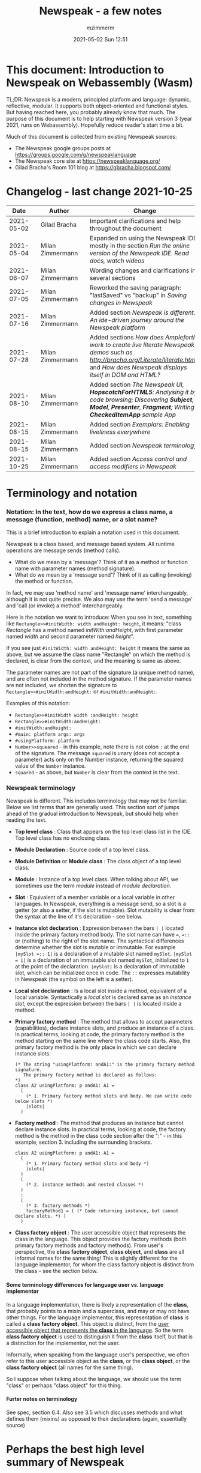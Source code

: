 #+STARTUP: showall
#+STARTUP: hidestars
#+OPTIONS: H:5 num:t tags:t toc:t timestamps:t
#+LAYOUT: post
#+AUTHOR: mzimmerm
#+DATE: 2021-05-02 Sun 12:51
#+TITLE: Newspeak - a few notes
#+DESCRIPTION: Running, notes on Newspeak
#+TAGS: newspeak programming
#+CATEGORIES: category-newspeak category-blog category-programming
#+TODO: TODO IN-PROGRESS-NOW IN-PROGRESS-NOW-DONE IN-PROGRESS WAITING NOTE DONE

* This document: Introduction to Newspeak on Webassembly (Wasm)

TL;DR: Newspeak is a modern, principled platform and language: dynamic, reflective, modular.  It supports both object-oriented and functional styles.  But having reached here, you probably already know that much.  The purpose of this document is to help starting with Newspeak version 3 (year 2021, runs on Webassembly).  Hopefully reduce reader's start time a bit.

Much of this document is collected from existing Newspeak sources:

- The Newspeak google groups posts at https://groups.google.com/g/newspeaklanguage
- The Newspeak core site at https://newspeaklanguage.org/
- Gilad Bracha's Room 101 blog at https://gbracha.blogspot.com/


* Changelog - last change 2021-10-25

|       Date |   | Author           |   | Change                                                                                                                                                                                  |
|------------+---+------------------+---+-----------------------------------------------------------------------------------------------------------------------------------------------------------------------------------------|
| 2021-05-02 |   | Gilad Bracha     |   | Important clarifications and help throughout the document                                                                                                                               |
| 2021-05-04 |   | Milan Zimmermann |   | Expanded on using the Newspeak IDE, mostly in the section [[Run the online version of the Newspeak IDE.  Read docs, watch videos]]                                                          |
| 2021-06-07 |   | Milan Zimmermann |   | Wording changes and clarifications in several sections                                                                                                                                  |
| 2021-07-05 |   | Milan Zimmermann |   | Reworked the saving paragraph:  "lastSaved" vs "backup" in [[Saving changes in Newspeak]]                                                                                                   |
| 2021-07-16 |   | Milan Zimmermann |   | Added section [[*Newspeak is different.  An ide-driven journey around the Newspeak platform][Newspeak is different.  An ide-driven journey around the Newspeak platform]]                                                                                                |
| 2021-07-28 |   | Milan Zimmermann |   | Added sections [[How does Ampleforth work to create live literate Newspeak demos such as http://bracha.org/Literate/literate.html?][How does Ampleforth work to create live literate Newspeak demos such as http://bracha.org/Literate/literate.html?]] and [[How does Newspeak displays itself in DOM and HTML?][How does Newspeak displays itself in DOM and HTML?]] |
| 2021-08-10 |   | Milan Zimmermann |   | Added section [[*The Newspeak UI, *HopscotchForHTML5*: Analysing it by code browsing; Discovering *Subject*, *Model*, *Presenter*, *Fragment*; Writing *CheckedItemApp* sample App][The Newspeak UI, *HopscotchForHTML5*: Analysing it by code browsing; Discovering *Subject*, *Model*, *Presenter*, *Fragment*; Writing *CheckedItemApp* sample App]]         |
| 2021-08-15 |   | Milan Zimmermann |   | Added section [[*Exemplars: Enabling liveliness everywhere][Exemplars: Enabling liveliness everywhere]]                                                                                                                                 |
| 2021-08-15 |   | Milan Zimmermann |   | Added section [[*Newspeak terminology][Newspeak terminology]]                                                                                                                                                      |
| 2021-10-25 |   | Milan Zimmermann |   | Added section [[* Access control and access modifiers in Newspeak][Access control and access modifiers in Newspeak]]                                                                                                                           |
  

* Terminology and notation

*** Notation: In the text, how do we express a class name, a message (function, method) name, or a slot name?

This is a brief introduction to explain a notation used in this document.

Newspeak is a class based, and message based system.  All runtime operations are message sends (method calls).

- What do we mean by a 'message'?  Think of it as a method or function name with parameter names (method signature). 
- What do we mean by a 'message send'? Think of it as calling (invoking) the method or function.

In fact, we may use 'method name' and 'message name' interchangeably, although it is not quite precise.  We also may use the term 'send a message' and 'call (or invoke) a method' interchangeably.

Here is the notation we want to introduce: When you see in text, something like ~Rectangle>>#initWidth: width andHeight: height~, it means: "class /Rectangle/ has a method named /initWith:andHeight/, with first parameter named /width/ and second parameter named /height/". 

If you see just ~#initWidth: width andHeight: height~ it means the same as above, but we assume the class name "Rectangle" on which the method is declared, is clear from the context, and the meaning is same as above.

The parameter names are not part of the signature (a unique method name), and are often not included in the method signature.  If the parameter names are not included, we shorten the signature to ~Rectangle>>#initWidth:andHeight:~ or ~#initWidth:andHeight:~.

Examples of this notation:

- ~Rectangle>>#initWidth width :andHeight: height~
- ~Rectangle>>#initWidth:andHeight:~
- ~#initWidth:andHeight:~
- ~#main: platform args: args~ 
- ~#usingPlatform: platform~
- ~Number>>squeared~ - in this example, note there is not colon ~:~ at the end of the signature. The message ~squared~ is unary (does not accept a parameter) acts only on the Number instance, returning the squared value of the ~Number~ instance.
- ~squared~ - as above, but ~Number~ is clear from the context in the text.



*** Newspeak terminology

Newspeak is different. This includes terminology that may not be familiar.  Below we list terms that are generally used.  This section sort of jumps ahead of the gradual introduction to Newspeak, but should help when reading the text.

- *Top level class* : Class that appears on the top level class list in the IDE. Top level class has no enclosing class. 
- *Module Declaration* : Source code of a top level class.
- *Module Definition* or *Module class* : The class object of a top level class.
- *Module* :   Instance of a top level class. When talking about API, we sometimes use the term /module/ instead of /module declaration/. 
- *Slot* : Equivalent of a member variable or a local variable in other languages.  In Newspeak, everything is a message send, so a slot is a getter (or also a setter, if the slot is mutable).  Slot mutability is clear from the syntax at the line of it's declaration - see below.   
- *Instance slot declaration* : Expression between the bars ~| |~ located inside the primary factory method body.  The slot name can have ~=~, ~=::~ or (nothing) to the right of the slot name.  The syntactical differences determine whether the slot is mutable or immutable.  For example ~|mySlot =:: 1|~ is a declaration of a mutable slot named ~mySlot~.  ~|mySlot = 1|~ is a declaration of an immutable slot named ~mySlot~, initialized to ~1~ at the point of the declaration.  ~|mySlot|~  is a declaration of immutable slot, which can be initialized once in code. The ~::~ expresses mutability in Newspeak (the symbol on the left is a setter).
- *Local slot declaration* : Is a local slot inside a method, equivalent of a local variable.  Syntactically a /local slot/ is declared same as an /instance slot/, except the expression between the bars ~| |~ is located inside a method.
- *Primary factory method* : The method that allows to accept parameters (capabilities), declare instance slots, and produce an instance of a class.  In practical terms, looking at code, the primary factory method is the method starting on the same line where the class code starts. Also, the primary factory method is the only place in which we can declare instance slots:
    #+begin_example
      (* The string "usingPlatform: andA1:" is the primary factory method signature.
         The primary factory method is declared as follows:
      *)
      class A2 usingPlatform: p andA1: A1 =
        (
          (* 1. Primary factory method slots and body. We can write code below slots *)
          |slots|
        )
    #+end_example
- *Factory method* : The method that produces an instance but cannot declare instance slots.   In practical terms, looking at code, the factory method is the method in the class code section after the ":" - in this example, section 3. including the surrounding brackets.  
    #+begin_example
      class A2 usingPlatform: p andA1: A1 =
        (
          (* 1. Primary factory method slots and body *)
          |slots|
        )
        (
          (* 2. instance methods and nested classes *)
        )
        :
        (
          (* 3. factory methods *)
          factoryMethod1 = ( (* Code returning instance, but cannot declare slots. *) )
        )
    #+end_example 
- *Class factory object* : The user accessible object that represents the class in the language. This object provides the factory methods (both primary factory methods and factory methods). From user's perspective, the *class factory object*, *class object*, and *class* are all informal names for the same thing!  This is slightly different for the language implementor, for whom the class factory object is distinct from the class - see the section below.  


**** Some terminology differences for language user vs. language implementor 

 In a language implementation, there is likely a representation of the *class*, that probably points to a mixin and a superclass, and may or may not have other things. For the language implementor, this representation of *class* is called a *class factory object*. This object is distinct, from the _user accessible object that represents the *class* in the language_. So the term *class factory object* is used to distinguish it from the *class* itself, but that is a distinction for the implementor, not the user.

Informally, when speaking from the language user's perspective, we often refer to this user accessible object as the *class*, or the *class object*, or the *class factory object* (all names for the same thing). 

So I suppose when talking about the language, we should use the term "class" or perhaps "class object" for this thing.


**** Furter notes on terminology

 See spec, section 6.4. Also see 3.5 which discusses methods and what defines them (mixins) as opposed to their declarations (again, essentially source)


* Perhaps the best high level summary of Newspeak

For me it is this article's summary is perhaps the best high level summary of Newspeak:  [[https://bracha.org/newspeak-modules.pdf][Modules as Objects in Newspeak]]. Let me paste it here removing references that would not make sense in another context:

/Like Self, all computation - even an object's own access to its internal structure  is performed by invoking methods on objects. Newspeak is class-based. Classes can be nested arbitrarily. Since all names denote method invocations, all classes are virtual; in particular, superclasses are virtual, so all classes act as mixins. Unlike its predecessors, there is no static state in Newspeak, nor is there a global namespace. Modularity in Newspeak is based exclusively on class nesting. There are no separate modularity constructs such as packages. Top level classes act as module definitions, which are independent, immutable, self-contained parametric namespaces. They can be instantiated into modules which may be stateful and mutually recursive./

This is a beautiful summary. But it is also not easy to "visualize" how is this tranfered to practice in Newspeak.

This document is both a personal experience of learning Newspeak, an an attempt of making sense of the practical ways the above text means for a Newspeak user.



* Newspeak: A quickstart.  Explore the IDE.  Then develop CounterApp, package it and deploy it

TL;DR: This quickstart section attempts to provide an incremental introduction to Newspeak.  First, we introduce the Newspeak online IDE, then we build and deploy a sample Newspeak app called ~CounterApp~.  A spoiler: we can look ahead and run the app we will be building - the ~CounterApp~ - online at https://newspeaklanguage.org/samples/primordialsoup.html?snapshot=CounterApp.vfuel. 


** Run the online version of the Newspeak IDE.  Read docs, watch videos

TL;DR: This section introduces the online version of Newspeak IDE, and how to use it.

This is a brief section.  Starting with Newspeak is easy.  We just point the browser to https://newspeaklanguage.org/samples/primordialsoup.html?snapshot=HopscotchWebIDE.vfuel.

In more detail, let us try the following:

- Action: In a new browser tab, open the Newspeak online IDE at https://newspeaklanguage.org/samples/primordialsoup.html?snapshot=HopscotchWebIDE.vfuel
- Result: The Newspeak IDE opens, similar to
  [[file:img/newspeak---a-few-notes.org-newspeak-ide-start.png]]
- Action: To edit source code: Click the "Newspeak Source" link
  [[file:img/newspeak---a-few-notes.org-go-to-newspeak-source.png]]
- Result: A new page opens, showing Newspeak classes, similar to
  [[file:img/newspeak---a-few-notes.org-newspeak-source.png]]
- Note: The blue links are classes.  To view, or change them, click the class link 
- Action: Click the "+" beside the "Root" to add a class.
- Result: A class editor opens, with a template of a new class declaration (class source code; the IDE uses the term class definition).  At first, let's just create a dummy class by editing the template
  [[file:img/newspeak---a-few-notes.org-newspeak-source-defining-a-new-class.png]]
- Action: Click the checkbox on the top right [[file:img/newspeak---a-few-notes.org-accept-image.png]] to "Accept" the new class declaration.  Note: Clicking the "Accept" button is important.  If you make any code changes, or workspace code changes, do not forget to click "Accept", otherwise your changes will be lost immediately after moving away from the source editing page.  See the discussions in [[*Saving changes in Newspeak][Chapter Saving changes in Newspeak]].

- Result: The class now appears in the list of classes (may need to scroll down, classes are sorted alphabetically)
  [[file:img/newspeak---a-few-notes.org-my-new-class-now-added.png]]
- Action: Return back to the main page by pressing the browser "Back" button, to get back to
  [[file:img/newspeak---a-few-notes.org-newspeak-ide-start.png]]
- To run some Newspeak expressions, click the "Workspaces" link
  [[file:img/newspeak---a-few-notes.org-go-to-workspaces.png]]
  - Result: A new page opens, similar to
    [[file:img/newspeak---a-few-notes.org-workspaces.png]]
- To run some simple one-liner code, type for example "1+2" into the text field, and press keyboard *Shift + ENTER*.  This will evaluate the expression and print a result "3"
  - Result: expression "1+2" was evaluated to "3"
    [[file:img/newspeak---a-few-notes.org-workspaces-expression.png]]
- To run multi-line Newspeak code, type the code line by line.  Press keyboard *ENTER* to open new lines.  When ready to run the code, *highlight all lines, then press keyboard Shift + ENTER* to run the code.  Another term for running code like this, is "evaluating all highlighted lines").  The image below shows the Workspace after the *Shift + ENTER* was pressed, showing the evaluated code, and the result of the evaluated code: ~2~.
      [[file:img/newspeak---a-few-notes.org-workspaces-multiline-expression.png]]
  - The image above uses a white-mode image, as the dark-mode pages do not show highlight too well.
  - When running multi-line code, we can paste it from outside, instead of typing it.
- To save our changes "now", click the diskette "Save" button [[file:img/newspeak---a-few-notes.org-save-button.png]].  The changes are saved in the browser local storage.  See Notes below for discussion on the details.
  
Notes:

- We are now using Newspeak, in its full power.
- The browser tab opened on https://newspeaklanguage.org/samples/primordialsoup.html?snapshot=HopscotchWebIDE.vfuel IS the Newspeak live IDE.
- Everything we do in the IDE is alive, changes and actions have immediate responses in the running system.


Saving your changes:

*Any changes we make (for example: we add a class, we change a class, evaluate something in the workspace) are stored in the browser local storage in two entries: "lastSaved" and "backup".* The "Accept" button [[file:img/newspeak---a-few-notes.org-accept-image.png]] saves the changes in local storage under the key "backup", while the "Save" button [[file:img/newspeak---a-few-notes.org-save-button.png]], saves the changes under the key "lastSaved".  See [[*Saving changes in Newspeak][Chapter Saving changes in Newspeak]] for details.
  
Documentation:

- Some selected documentation sites and videos:
  - The core site for all Newspeak is https://newspeaklanguage.org/.  It has *papers, talks, demos, and repo links.*
  - A great start would be the last 2 videos on the "talks" tab https://newspeaklanguage.org/talks.html
    - Live IDEs in the Web Browser: What's Holding Us Back - https://youtu.be/CJX_6B24Hho
    - What is a Live Programming System? - https://youtu.be/VUfZ1sL4aps

Summary:

- This section showed the simplest way of starting with Newspeak - we just point the browser to https://newspeaklanguage.org/samples/primordialsoup.html?snapshot=HopscotchWebIDE.vfuel and start using it.
  - In "Workspaces", we can experiment with Newspeak expressions, or snippets of code.
  - In "Newspeak Source", we can experiment with adding Newspeak classes, or creating a Newspeak app, such as the app created in the next section.

Potential "gotchas":

- If you make code changes, do not forget to click the "Accept" button [[file:img/newspeak---a-few-notes.org-accept-image.png]].  Otherwise your changes will be lost immediately after moving away from the source editing page.
- What is the difference between The "Save" button [[file:img/newspeak---a-few-notes.org-save-button.png]], and the "Accept" button [[file:img/newspeak---a-few-notes.org-accept-image.png]]? 
  - The "Accept" button is needed to save your changes beyond moving away from the editor.  For example, if you make a change to a class method, and do not click "Accept", your changes will be lost after pressing the browser "Back" button, browser "Reload" - generally any state changes.
    
Next:

In the next section [[Build, run, and debug the CounterApp in Newspeak (in the online version)]], we show how to create a simple ~CounterApp~ in Newspeak.


** Build, run, and debug the CounterApp in Newspeak (in the online version)

TL;DR: This section describes 

- How to create, run and debug a Newspeak app (~CounterApp~) in development mode, in the *online* Newspeak IDE.  To concentrate on the IDE handling applications, we use pre-existing code for the ~CounterApp~.

Prerequisites:

- We should write code of the ~CounterApp~.  However, for us to skip any implementation details and concentrate on the IDE, in this section, we will simply borrow the code.  The code of the ~CounterApp~ already exists - in the Newspeak github repo at https://github.com/newspeaklanguage/newspeak.  We borrow it without talking about Newspeak code until later.  To fulfill the prerequisite, do one of the following:
  - Clone the newspeak repo locally and find two files, ~CounterApp.ns~ and ~CounterUI.ns~ from there. 
  - Alternatively, download the files ~CounterApp.ns~ and ~CounterUI.ns~ from Github to the local filesystem.  To do that, just click https://raw.githubusercontent.com/newspeaklanguage/newspeak/master/CounterUI.ns, then https://raw.githubusercontent.com/newspeaklanguage/newspeak/master/CounterApp.ns, then right-click and select "Save as..." to save each file.
  - Either way, note the location of the two files.

 
Notes: 

- To deploy the ~CounterApp~, this section uses the online Newspeak at https://newspeaklanguage.org/samples/primordialsoup.html?snapshot=HopscotchWebIDE.vfuel
- However, a local Newspeak webserver could be used instead.
  - If we wanted to deploy the ~CounterApp~ in "production", we would need a local Newspeak - because there is no way to deploy the app to the online Newspeak site.
  - Deployment of the  ~CounterApp~ to "production" requires our "own" Newspeak, such as the local Newspeak webserver.  See [[Download, install, and start a local Newspeak webserver]] for how to install Newspeak locally.
- We may ask, "what is an app in Newspeak"? In a nutshell, an "app" is an instance of a class - obviously.  But which class, and what does the class need, to be able to "live" or "run" inside a Newspeak IDE or Newspeak runtime? Read on for details (actually, the coding details are todo).

*Steps: To create and run the ~CounterApp~ (from existing code that we borrow from Newspeak Github), follow the Action/Result steps below:*

- Action: In a new browser tab, open the online Newspeak IDE at https://newspeaklanguage.org/samples/primordialsoup.html?snapshot=HopscotchWebIDE.vfuel
- Result: The Newspeak IDE opens, similar to [[file:img/newspeak---a-few-notes.org-newspeak-ide-start.png]]
  - Note: The "Did you know" section is a ever-changing hint system
- Action: Click "Newspeak Source" in [[file:img/newspeak---a-few-notes.org-go-to-newspeak-source.png]] 
- Result: A new page opens, showing Newspeak classes, similar to [[file:img/newspeak---a-few-notes.org-newspeak-source.png]]
  - Note on the result: In the result, you should NOT see classes named ~CounterApp~ or ~CounterUI~.  If you do, you have most likely run through this tutorial before, and the classes are already in your browser local storage.  To clean any local changes saved locally for the online Newspeak, you can clean them in the browser local storage.  See 
- *Motivation for the next action: We want to build the sample app ~CounterApp~.  We choose to build it simply by downloading and compiling two files from the existing source from the Newspeak github repo.*
- Action:  <<compile-files>> In the top right of the page (in the same line where we see "Root +") [[file:img/newspeak---a-few-notes.org-3-vertical-dots.png]], click the *vertical 3-dot* button on the far right.
- Result: A popup  [[file:img/newspeak---a-few-notes.org-compile-files.png]] shows

- Action: Click "Compile File(s)".  This will ask us to select files stored on disk, and compile them.
- Result: OS file browser opens, and ask us to select files in the operating system file browser. 
- Action: Navigate to the directory where we checked out the Newspeak github repo, OR where we saved the source for the ~.ns~ files (see Prerequisites of this section).  Select ~CounterApp.ns~ and ~CounterUI.ns~
- Result: *The classes from the selected ~.ns~ files compile, and show in your IDE.* In your class list (the list under Root +), you should now see a section similar to this [[file:img/newspeak---a-few-notes.org-counter-classes.png]]
  - Note 1: We have loaded the code of the  ~CounterApp.ns~ and
    ~CounterUI.ns~ classes into Newspeak by running "Compile
    file".  Alternatively, we could have added the classes through the IDE by
    clicking the "+" button
    [[file:img/newspeak---a-few-notes.org-root-plus-button.png]] and typing or pasting the code in.
    Instead, we choose to load pre-existing files at the moment to concentrate on the process, not the code.   
  - Note 2: click the ~CounterApp~ or ~CounterUI~ link.  This shows the corresponding class. 
  - Note 3: The ~CounterApp~ shows links to ~[deploy] [configuration] [run] [debug]~.  Why do only the "app" classes such as ~CounterApp~ (and no other classes) show the ~[deploy] [configuration] [run] [debug]~ links in the Newspeak IDE? The IDE decides to show those links based on the presence of a convention method ~#packageUsing: manifest~.  See [[*Newspeak modules API summary][Newspeak modules API summary]] for what makes a module an App, a Library, or a Test Configuration, and how the IDE handles the API.
- Action: To save the classes we added, (~CounterApp~ or ~CounterUI~) in the browser local storage explicitly "now", click the diskette "Save" button [[file:img/newspeak---a-few-notes.org-save-button.png]]
- Result: The two classes are stored in the browser local storage.  To read more about details of the browser local storage, see [[*Saving changes in Newspeak][Chapter Saving changes in Newspeak]].
- Action: click the *[run]* link beside the  ~CounterApp~.  This runs the code in the app (specifically, the ~CounterUI~ code). 
- Result: The counter app opens and runs in the same browser tab; it should look like this:  [[file:img/newspeak---a-few-notes.org-counter-app-running.png]] The code presents a counter (integer), and 3 buttons, which actions are to "increment", "decrement" and "reset" the counter. 
- Action: click "increment"
- Result: counter increments by one.
- Note: We can click [debug] instead of [run] and a debugger will open.

Summary: 

- We have shown how to build, run, and debug, a Newspeak app ~CounterApp~ in "development mode", inside the online Newspeak IDE. 
- Newspeak online is similar to (but we dare say superior to) running, in "development mode", a Java, Android or Flutter application in IntelliJ, Eclipse, Visual Studio, Atom, Emacs, vi, or any IDE.
- Your changes are always stored, as long as you "Accept".  See [[*Saving changes in Newspeak][Chapter Saving changes in Newspeak]] for saving changes details.

Next: 

- Let's pretend the CounterApp is useful, usable, and production ready.
- How do we deploy it for us to use it as a browser app "in production mode"? Read the [[Deploy CounterApp as standalone app into local Newspeak webserver][Chapter Deploy CounterApp as standalone app into local Newspeak webserver]] section.


** Download, install, and start a local Newspeak webserver

TL;DR: This section describes:

- How to download, install, and start a *local Newspeak webserver*.

- How opening a browser tab at http://localhost:8080/primordialsoup.html?snapshot=HopscotchWebIDE.vfuel runs the local version of the Newspeak IDE (reaching the just installed local Newspeak webserver).

Prerequisites: 

- Python is installed on your system.  This is needed for the ~serve.sh~ script to run an HTTP server. 

Notes: 

- You can use a server of your choice instead of the Python server needed by ~serve.sh~.  Just place all the files downloaded in the sections below to your server's serving directory.
- You can potentially skip this section.  However, if you want to deploy a Newspeak app such as the ~CounterApp~, this section is needed.  

*Action steps to download, install, and start using a local Newspeak webserver*

- First, you may want to review the Newspeak downloads page at https://newspeaklanguage.org/downloads.html, in particular the *For all platforms* link.

- Next, to install and start a local Newspeak webserver, you can 

  - Either download and unzip the file *servable.zip* from the link above (https://github.com/newspeaklanguage/newspeaklanguage.github.io/raw/master/servable.zip) to any directory, then start the Newspeak server by running ~serve.sh~ from the extracted file.

  - Or run the following commands from the command line (this assumes your directory from which Newspeak is served is ~$HOME/software/newspeak/my-serve-http~:
    #+begin_src shell :noeval
      MY_SERVE_NEWSPEAK=$HOME/software/newspeak/my-serve-http
      mkdir --parent $MY_SERVE_NEWSPEAK || echo Unable to create directory $MY_SERVE_NEWSPEAK 
      cd $MY_SERVE_NEWSPEAK
      curl --location https://github.com/newspeaklanguage/newspeaklanguage.github.io/raw/master/servable.zip --output $MY_SERVE_NEWSPEAK/servable.zip
      unzip -o servable.zip
      
      # The directory just above "servable" must be the directory
      # where we saved the zip file, see above.
  
      cd servable
      # Make serve.sh executable, and start the Newspeak local server.
      chmod u+x serve.sh
      ./serve.sh
    #+end_src

- Expected Result: "serving at port 8080".  Note: In *servable.zip* there is a file ~server.py~, which defines the Newspeak server port.  The port is set to 8080.  Edit the file and change port if needed.


To use the local Newspeak webserver, navigate browser to http://localhost:8080/primordialsoup.html?snapshot=HopscotchWebIDE.vfuel.  This should open the locally hosted Newspeak IDE, started using the ~./serve.sh~ command. 

Your browser should show a page similar to 
  [[file:img/newspeak---a-few-notes.org-local-ide.png]]

Note: The use of the local version is the same as the use of the online version.  We can now start editing Newspeak code by clicking on the "Newspeak Source" link.

Summary: 

- In this section we installed the local Newspeak webserver, and started using the served Newspeak IDE.

- The installation method described here is the [[install-method-2][Installation method 2 (local Newspeak webserver)]]   

Next: [[*Deploy CounterApp as standalone app into local Newspeak webserver][Chapter Deploy ~CounterApp~ as standalone app into local Newspeak webserver]]


** Deploy CounterApp as standalone app into local Newspeak webserver

TL;DR: This section describes 

- How to create and deploy the ~CounterApp~ into the local version of Newspeak.
- That the deployment is achieved by creating a deployable file, ~CounterApp.vfuel~, in the online Newspeak at https://newspeaklanguage.org/samples/primordialsoup.html?snapshot=HopscotchWebIDE.vfuel and placing it in the running local Newspeak webserver.
- How to run the ~CounterApp~ from the local Newspeak webserver, by accessing the  ~CounterApp.vfuel~ from the local HTTP server.

Prerequisites: 

1.  We have followed the online section [[*Build, run, and debug the CounterApp in Newspeak (in the online version)]].  In that section, we have downloaded (from Newspeak Github) and compiled two classes ~CounterApp~ and ~CounterUI~ *while attached to the online Newspeak*.
   - This statement requires a "fine point" explanation. 
     - In the earlier section  [[*Build, run, and debug the CounterApp in Newspeak (in the online version)]], the two classes, ~CounterApp~ and ~CounterUI~, were saved to the browser local storage. 
     - In this current section, we re-attach to online Newspeak at https://newspeaklanguage.org/samples/primordialsoup.html?snapshot=HopscotchWebIDE.vfuel. 
     - As explained in [[*Saving changes in Newspeak][Chapter Saving changes in Newspeak]], the changes we made in the online version are still stored locally in the browser local storage. 
     - So, when we re-attach to online Newspeak in this section, the classes ~CounterApp~ and ~CounterUI~ are still available.  We use them to "create the CounterApp" (by saving it "as victory fuels" - that is, as file ~CounterApp.vfuel~) which is the app. 
     - This app - the  file ~CounterApp.vfuel~ - can then be copied to the serving directory of local Newspeak, and can be opened from there.
2.  We have installed the local version of Newspeak by following the section [[*Download, install, and start a local Newspeak webserver]].*


Notes: 

- We will create the deployable file, ~CounterApp.vfuel~ using the online Newspeak at https://newspeaklanguage.org/samples/primordialsoup.html?snapshot=HopscotchWebIDE.vfuel 
- *However, apps can NOT be deployed to the online version, since that would require write access to the newspeak web site.  We can do the coding and create the deployable .vfuel file online (as described above), but the actual deployment and running of the standalone app has to be done in a Newspeak webserver we control.  We will show how to create a standalone local Newspeak webserver just a bit later.*
- We will deploy the deployable file with the standalone ~CounterApp.vfuel~, into the local Newspeak webserver as  http://localhost:8080/primordialsoup.html?snapshot=CounterApp.vfuel. (this link will only work when we finish all steps in this section)

One more "fine point" note:

- This flipping between the online Newspeak and local Newspeak could be confusing.  We could have started by downloading Newspeak locally, and follow the whole tutorial in local Newspeak.  However, we thought that may discourage some people who want to "take the shortest path", and start online.


*Steps: <<make-deployment-file>> Now we have introduced the context, we start the core of this section: We create the deployable file, ~CounterApp.vfuel~ and deploy it to the local Newspeak, by following the Action/Result steps below:*

- Action: Navigate to the online version of Newspeak at https://newspeaklanguage.org/samples/primordialsoup.html?snapshot=HopscotchWebIDE.vfuel and click the "Newspeak Source"
- Result: Under "Root" you should see an alphabetically organized list of classes, similar to [[file:img/newspeak---a-few-notes.org-newspeak-source.png]], 
  - Note: If you followed the online section [[*Build, run, and debug the CounterApp in Newspeak (in the online version)]], there should be ~CounterApp~ and ~CounterUI~ classes in the alphabetic list.
- Action: In the class list, find the ~CounterApp~, and click the [deploy] to the right of the "CounterApp"
- Result: a popup showing deployment options, starting with ~asVictoryFuel~: [[file:img/newspeak---a-few-notes.org-click-deploy-on-counter-app.png]]
- Action: Select ~asVictoryFuelWithMirrors~.  We choose the option 'asVictoryFuelWithMirrors' if our app uses the GUI (there's some mirror dependency in the UI) and 'asVictoryFuel' otherwise.
- Result: After a long wait, a file named ~CounterApp.vfuel~ is created, and asked to be saved.
- Action: Save the file ~CounterApp.vfuel~ on our disk to the directory where local Newspeak was deployed - for example ~$HOME/software/newspeak/my-serve-http/servable~
- Result: *The counter app is now deployed to the local Newspeak webserver!*


To prove the counter app is now deployed to the local Newspeak webserver, do the following:

- Action: Open a new browser tab, and navigate to the just saved application  ~CounterApp.vfuel~ in the local Newspeak webserver as http://localhost:8080/primordialsoup.html?snapshot=CounterApp.vfuel
- Result: In the new tab, you should see the "locally deployed" ~CounterApp~ is now running
  [[file:img/newspeak---a-few-notes.org-counter-app-local-run.png]]

Summary: 

- In this section, using the online Newspeak, we built our "Newspeak production deployable" file ~CounterApp.vfuel~, and deployed it to the local Newspeak version at http://localhost:8080/primordialsoup.html?snapshot=CounterApp.vfuel.

Next: This is the end of coding, building and running the ~CounterApp~


* Newspeak is different.  An ide-driven journey around the Newspeak platform

** Motivation of writing this journey

On this journey, I would like to walk back and capture some of my surprises, gotchas, but also amazement of simplicity during a journey of my first week (stretched over 2 months) starting with Newspeak.  But hopefully I manage to organize this journey into a somewhat streamlined story.  Actually "the first week" is not completely correct.  I did first discover Newspeak long time ago, almost when it started, read available articles back then, and covered the syntax which helped.  But I did not have time back then to get my hands on it properly.

Most learning, and often "unlearning" for me was the discovery different the Newspeak platform is, compared to most mainstream platforms, such as Java, Python, C++, even Smalltalk (with Smalltalk, Newspeak shares syntax and extreme late boundedness).

At this moment I should give readers some links to jump off here and do this alone.  If you found this, you probably already searched to learn about Newspeak.  But I hope, if you get back here after googling and reading the links, the rest of this text may still be helpful :) ..  so, some selected links:

- First of all, the home of the Newspeak language https://newspeaklanguage.org/ has links to all documentation, videos, installers and more.
- Second, to run Newspeak online, navigate to  https://newspeaklanguage.org/samples/primordialsoup.html?snapshot=CounterApp.vfuel.
- Next, if I was to:
  - recommend selected few documents, it could be
    - [[http://bracha.org/newspeak.pdf][The Newspeak programming platform]], an older document, briefly introduces both the syntax, and the core principles of Newspeak.
    - [[https://newspeaklanguage.org/samples/Literate/Literate.html][Newspeak by example]]  which is a live document, introduces the syntax of Newspeak, sort of a Jupyter notebook for Newspeak: reader can type and evaluate Newspeak expression in a web page, interleaved with document text.
  - recommend a hands-on Newspeak introduction, it could be
    - Either use (still relevant where not Squeak dependent) [[https://newspeaklanguage.org/ns101/ns101.html][Newspeak on Squeak - A Guide for the Perplexed]]
    - Or follow the hands-on section [[*Newspeak: A quickstart.  Explore the IDE.  Then develop CounterApp, package it and deploy it][Newspeak: A quickstart.  Explore the IDE.  Then develop CounterApp, package it and deploy it]].

Getting back to my first week journey; it is unfair to hikers, as my journey was at times, that of a wanderer almost lost in a forest; haphazardly reading all I can get my hands on, trying code snippets things in the IDE, re-tracing running and deploying the existing ~CounterApp~, and overall, taking one step forward, then two steps back as the step forward discovered more unknowns.

Some concrete talk please!

OK.  But first one more paragraph of meta-talk.  Just a heads up, I will start using the word *platform* a lot.  Let me try explain what I mean by /platform/ or /language platform/.  Often we think of learning a "computer language" as learning its syntax.  But syntax is only a small part of being able to be productive in the language.  There are all those things around the syntax, that are needed to be comfortable and productive with a "computer language": How is it installed, how we create projects to start writing a useful program, the core idioms, how to use programs written by other people in that language (the libraries), how the programs we write are packaged and send to users to use (building, packaging and installing apps), how to secure the resulting program.  It is all these things listed in the long sentence that I mean by the "language platform" or "platform". 

Newspeak syntax is not a major obstacle.  Well, it is quite different too, even for someone knowing Smalltalk, which Newspeak shares syntax with.  But one can get syntax basics from the links above.  Also, Newspeak syntax is a bit like speaking English.  Just different from the mainstream.  I will not address syntax too much here.

Newspeak is a principled language and *platform* (in the sense described).  Gilad Bracha and collaborating authors describe several principles (adherence to which removes many mainstream platforms' weaknesses).  Those principles are described in the above linked paper [[http://bracha.org/newspeak.pdf][The Newspeak programming platform]] and other documents.

As this section title states, Newspeak is different. *Being different is not for fun.  Newspeak must be different to implement its core principles*

- Dynamicity
- Modularity (including how dependencies are provided)
- Classes can be nested (nesting provides the core of modularity)
- Security
- Reflectivity
- intentional lack of static state
- support for both object-oriented and functional styles
- the only operation is a message send

  
I will add one multi-item principle.
- Everything in the Newspeak language is an object (instance of a class). 
  - Most(?) mainstream languages use separate concepts for packages, apps, modules, namespaces, classes.  They also use the filesystem a lot.
  - All concepts in the item above exist in Newspeak, but they are all implemented by objects.

But, given a Newspeak object, how do we know it is a *module, a library, or an app*? The distinction between them is determined by:

1) the object's position in the class nesting and
2) presence of certain API (convention named methods such as ~#main:platform args:args~. This is discussed in [[*Newspeak modules API summary][Newspeak modules API summary]] and other sections leading to it.

Given a Newspeak object, how does it acquire it's dependencies (objects it depends on to be functional)? This is one core point discussed at length in this text. See [[*Dependencies and modularity: Perhaps the hardest part of Newspeak difference][Dependencies and modularity: Perhaps the hardest part of Newspeak difference]] the links therein, and sections afer.

"Being different" does came at a steep initial learning curve (for me at least). 



** Dependencies and modularity: Perhaps the hardest part of Newspeak difference

This section is only a quick "look ahead summary" to provide more motivation and contex for the rest of the parent chapter.

Due to Newspeak's modularity, the process of bringing dependencies into a Newspeak program is different from mainstream language platforms. Because of it, large parts of this text deals with the topic of dependencies. 

As a look ahead summary we can say that 
- Every computation in Newspeak starts at an instance of a top level class. Instances of top level classes are called modules.
- Modules can be packaged and distributed.
- Dependencies are also modules (which some distributed module depends on).
- The ~manifest~ and ~platform~ objects are the vehicles of bringing dependencies to objects at runtime by passing them to some "convention" API methods to modules.
- From modules, the dependencies are also available to the distributed module's nested classes and objects. 

Later sections decribe the process of bringing dependencies into a Newspeak programs. We use the /manifest/ passed to module APIs, from the manifest, dependency classes are stored on slots ("imported"), later picked up from slots when needed to instantiate.  [[*Modules: Application, library, test, general][Modules: Application, library, test, general]], the recipy section [[*Newspeak recipy for writing modules API][Newspeak recipy for writing modules API]], and the [[*Hello World in Newspeak][Hello World in Newspeak]] and other sections are largely about bringing dependencies into modules and objects.


** Starting the journey

To do anything useful with Newspeak, we have to use the IDE.  There is no command line per se (there is, but it is inside the IDE.  It is called the Workspace).  So let us open the Newspeak IDE to look around.  Navigate to  https://newspeaklanguage.org/samples/primordialsoup.html?snapshot=CounterApp.vfuel.

We see something like

[[file:img/newspeak---a-few-notes.org-local-ide.png]]

Click the "Newspeak Source" link.

Each paragraph below is devoted to a feature that was surprising (to me) or unusual in some way. 


** Namespaces and Modules

*** Top level classes in the IDE

Top level classes in the IDE are crucial because their instances are Newspeak modules. A Module can play a role of an App or Library.

I the IDE, click on the "Newspeak Source" button. We see the word *Root* on top left, and below, a list of class names. 

[[file:img/newspeak---a-few-notes.org-ide-full-page-classes-collapsed.png]]

First: what is the "Root" on the top? According to documentation, this is the IDE's top namespace - /Root/ is the name of the  namespace.

In Newspeak, each class in the screenshot above (AccessModifierTesting, and below) is called a *top level class*, and it belongs to the /Root namespace/.  Each /instance of a top level class/ is referred to as a *module*, see [[*Discussion of Modules][Discussion of Modules]].  


*** Discussion of Modules

In software in general, /Modules/ are related to namespaces in a way that we cannot precisely define here.  See [[*Discussion of Namespaces][Discussion of Namespaces]] as well.  But we can say this about modules: Modules are meant to be artifacts providing some useful non trivial functionality, without needing any help - apart from the help of "dependencies" - that is, help of other modules intended to provide some "sub functionality".  There must be a way to package and distribute modules.

In Newspeak, modularity is one of the key concepts. Modules, the key constructs of modularity, are based on class nesting.

Lets again quote from [[https://bracha.org/newspeak-modules.pdf][Modules as Objects in Newspeak]]: 

/In Newspeak, nor is there a global namespace. Modularity in Newspeak is based exclusively on class nesting. There are no separate modularity constructs such as packages. Top level classes act as module definitions, which are independent, immutable, self-contained parametric namespaces. They can be instantiated into modules which may be stateful and mutually recursive./

Newspeak basically uses the following definitions - see also the section [[*Newspeak terminology][Newspeak terminology]]:

- */Module declaration/* is the source code of any top level class
- */Module definition/* or */Module class object/* is any */top level class object/*.  We will use the terms interchangeably depending on context.
- */Module/* or */Newspeak module/* is an */instance of any top level class/*.

So, an instance of any class shown on the top level in the IDE is a /module/.

*/Newspeak Module/ is not only an empty new term.  It turns out, that, by nesting other classes, /modules/ also satisfy what we normally want from software modules: they are self-contained elements of data and functionality which can be distributed or executed, given expected API.*  To understand more about how expected API determines a module's role, see [[*Newspeak modules API summary][Newspeak modules API summary]]. In addition, /Newspeak modules/ cannot cross-access each other when deployed - unless one module explicitly requests another /module/ or /module class/ during packaging and building.  


*** Discussion of Namespaces

/Namespaces/ in softwware in general provide grouping and organization of artifacts used in programs (packages, classes, or functions).  A Java namespace example would be "org.mypackage".  All classes in that package belong to the namespace "org.mypackage".  Python concept of a package is similar. 

Most platforms and languages have a concept and need for a *global namespace*. How can we describe it? Perhaps a good high level description of a /global namespace/ would go like this: In a program, we want to use other programs, classes, functions, or what have you, created by other developers, at compile time or runtime, depending on the platform.  If our Java program is in the "org.mypackage" and a class "org.mypackage.MyClass wants to use "org.apache.SomeClass", then at compile time or at runtime, the platform (Java, but e.g.  Python is equivalent) has to find "org.apache.SomeClass".  How does it do that? By looking through CLASSPATH or PYTHONPATH.  The CLASSPATH or PYTHONPATH play the role of the /global namespace/!  All other namespaces, such as "org.apache" belong to the /global namespace/.  In a Java or Python program, any class and it's instance at runtime has access to artifacts on the CLASSPATH or PYTHONPATH. For example, this code

#+begin_src java
// In org.mypackage.MyClass: 
Object newObject = Class.forName("org.apache.SomeClass").newInstance();
#+end_src

Creates an instance of "org.apache.SomeClass" at runtime by finding it on CLASSPATH - on the /global namespace/ of Java. As long as the classloader can find "org.apache.SomeClass" on the CLASSPATH, and SomeClass has the default constructor, an instance can be created - without "org.apache.SomeClass" ever being imported to the code. Instances of classes in "org.mypackage" can create instances of classes in "org.apache" and vice versa, without importing each other.  *This is why the availability of the /global namespace/ harms modularity, as it enables "hidden dependencies" like the one described in this short Java example!* 

The Newspeak language does not have a /global namespace/ but the Newspeak IDE does have a /global namespace/ - the /Root/ on top of the IDE we have seen in the previous chapter. There is some discussion regarding why that is in [[*Namespaces and existence of global namespace in the IDE][Namespaces and existence of global namespace in the IDE]].

The consequence of /no global namespace in the language/ is that, at runtime (outside of IDE), a Newspeak module class must declare it's dependency on another module class (or module) explicitly, by storing the dependency module definition (or dependency module) on it's module slot! This storing of a dependency on a slot can be looked at as "importing" the dependency.  See how all classes needed at runtime are "imported" by holding on to them on module slots in code samples, including:
- In [[*4. Hello World App using 3rd party dependency][4. Hello World App using 3rd party dependency]] the ~HelloTranslatorLib~ holds on to the ~HelloTranslator~
- In [[4. App module: API of module that needs to be distributed as an App][4. App module: API of module that needs to be distributed as an App]] ~RecipyWithDepApp~ holds on to the ~RecipyWithDep~, and ~RecipyNoDep~. 

For the more complete language discussion of what a namespace is, and why a global namespace is not needed in the Newspeak language, see https://gbracha.blogspot.com/2008/12/living-without-global-namespaces.html. 


*** Namespaces and existence of global namespace in the IDE

The existence of the /Root namespace/ in the Newspeak IDE describes one of my surprises - although I realized only later that I should be surprised.  I should have been surprised because there are many places in the Newspeak documentation describing that "Newspeak has no global namespace".  So I was wondering why this "Root", is not a global namespace? Turns out that it is! But there is an important distinction, /the Newspeak *language* does not have a global namespace while the Newspeak *IDE* does - it's name is "Root"/.

Next we can ask, why does the Newspeak IDE need a global namespace (Root), while the Newspeak language does not have one, in fact very intentionally does not have one?  The reason is, when working in the IDE, we want cross-access between the /module classes/ (the /top level classes/).  At runtime, that is, after packaging and deployment of any Newspeak module (outside the IDE), only the modules intended to be used by other modules should be available!  Modules cannot freely cross-use each other, because there is no global namespace to find each other (or each other's class).  If a moduleA needs to use moduleB, moduleA must explicitly ask to include moduleB's definition (the class of moduleB) at the packaging stage. See also the text and links in [[*Dependencies and modularity: Perhaps the hardest part of Newspeak difference][Dependencies and modularity: Perhaps the hardest part of Newspeak difference]].


** Class structure, primary factory methods, platform and manifest, modules API

*** Section TL;DR:

This section starts an IDE-lead step by step discovery of some core aspects we encounter when we first dig into the IDE and the classes on top: Newspeak class structure, app and library API, platform and manifest.


*** Top level classes in the IDE - expanded

Let us expand each top level class in the "sources" screenshot above.  Well, maybe not all.  I expanded two in the screenshot below:

[[file:img/newspeak---a-few-notes.org-ide-full-page-classes-expanded.png]]

Continue reading what we can learn from looking at the expanded classes.


*** Newspeak class structure

First, we can see, each top level class has 4 sections.  Let's take the ActivationMirrorTestingConfiguration as an example

1.  A collapsible class name section for the class, ~ActivationMirrorTestingConfiguration~ with two sub items
   - a message to class on top ~#packageTestsUsing: manifest~ in our class.  This message is like a "core" constructor.  It is called the *Primary factory method*. 
   - a list of ~Slots~.  Slots are like "member variables".  Slots can only be created in the /primary factory method/!
2.  a list of ~Classes~.  Those are nested classes of the class ActivationMirrorTestingConfiguration
3.  a list of ~Instance methods~.  Those are instance methods we can call on instances of ActivationMirrorTestingConfiguration
4.  a list of ~Class methods~.  Those are class methods we can call on the class ActivationMirrorTestingConfiguration.  They are "alternative constructors".

There is a plus ("+ ") symbol  in the header of some of them.  The reason there is no plus ("+ ") symbol beside slots, is that slots can only be added in the code of the /primary factory method/.  Add a slot from the  /primary factory method/ code, and the added slot name will show in the IDE.


*** Primary factory methods

We mentioned the messages on top like ~#packageTestsUsing: manifest~ are called the /primary factory methods/.

*The core role of a /primary factory method/ is to create slots AND return instances. The difference between a /primary factory method/ and a /factory method/ or an /instance method/ is that ONLY /primary factory method/ can declare slots!*

*The platform objects (objects that represent the Newspeak system), and / or the dependencies objects or classes (classes that need to be "imported" from the manifest) are passed to the primary factory method and held on slots.  From there, they are available to all nested classes and nested objects of the top level instance!*

/primary factory method/ names on the /top level classes/ have an eerily similar structure.  I was asking myself why, what do they have in common.  So I listed more of the primary factory method names.  Here is the list of the /primary factory methods/ on some top level classes:

#+BEGIN_EXAMPLE
class AccessModifierTesting                 usingPlatform:       platform  testFramework: minitest = (| etc
class AccessModifierTestingConfiguration    packageTestsUsing:   manifest = (| etc
class ActivationMirrorTesting               usingPlatform:       platform minitest: m = (| etc
class ActivationMirrorTestingConfiguration  packageTestsUsing:   manifest = (| etc
class ActorsForPrimordialSoup               usingPlatform:       platform = (| etc
class AliensForV8                           usingPlatform:       platform = ( etc
class Browsing                              usingPlatform:       platform ide: webIde = ( etc
class Collections                           usingPlatform:       platform = ( etc
class CollectionsForPrimordialSoup          usingInternalKernel: ik = ( etc
class CombinatorialParsing                  usingPlatform:       platform = ( etc
class RuntimeForV8                          packageUsing:        manifest = ( etc
class Streams                               usingPlatform:       platform = ( etc
#+END_EXAMPLE

We can see that the primary factory methods accept, at first position, one of 2 arguments

- ~platform~
- ~manifest~

If the constructor first argument is ~platform~, the constructor name always /starts with/

- ~#usingPlatform: platform~

If the constructor first argument is ~manifest~, the constructor name is always *exactly* one of

- ~#packageUsing: manifest~
- ~#packageTestsUsing: manifest~ (for tests only)
  
Clearly, ~platform~ and ~manifest~, must be significant!

What are those objects? And what do they contain, why are they significant, and what role do they play in Newspeak? 


*** The manifest object

**** What is in the manifest object?

So what is in the manifest, why it is significant, and what role does it play in Newspeak?

We can look at the code, and ask what Newspeak passes into the ~manifest~ parameter.  We find that there is only one place that calls ~#packageUsing: manifest~, and it passes for ~manifest~ the value of object ~ide namespacing manifest~.  So we can examine what ~ide namespacing manifest~ contains.  In Workspace, let us evaluate it:

#+begin_src 
ide namespacing manifest
#+end_src

[[file:img/newspeak---a-few-notes.org-ide-namespacing-manifest.png]]

Drilling into the instance, we can see it is a map, and sorting by the key, we get

#+begin_example
at: AccessModifierTesting   AccessModifierTesting
at: AccessModifierTestingConfiguration   AccessModifierTestingConfiguration
at: ActivationMirrorTesting
  etc
#+end_example

We see that the *manifest is a map containing exactly all top-level classes in the IDE - that is, all module classes known to the IDE!*

So we have a experiment based answer to what the manifest object contains.


**** Why is the manifest object significant, and what role does it play in Newspeak?

OK, so we know what is in the ~manifest~ object that is passed to 

- ~#packageUsing: manifest~
- ~#packageTestsUsing: manifest~ (for tests only)

See [[*Common and distinct roles of platform and manifest in modules][Chapter Common and distinct roles of platform and manifest in modules]] for a discussion the significance and role of the /manifest/ object.


*** The platform object

**** What is in the platform object?

As in manifest, we can ask: what is in the platform, why it is significant, and what role does it play in Newspeak?

We can look at the code, and ask what Newspeak passes into the ~platform~ parameter when calling, for example, ~#usingPlatform: platform~.

This is little harder than with manifest, so let's cheat a bit.  In Workspace, let us evaluate ~platform~
[[file:img/newspeak---a-few-notes.org-workspace-eval-platform.png]]
Drilling into the link "instance of PlatformWithHopscotch`number", we see a list of instances. Sorting the list, we can see it contains ~instances~ of a few classes that look like system classes:

#+BEGIN_EXAMPLE
instance of ActorsForPrimordialSoup
instance of CollectionsForPrimordialSoup
instance of FontsForHTML5
instance of GraphicsForHTML5
instance of HopscotchForHTML5
instance of JSForPrimordialSoup
instance of Kernel
instance of MirrorsForPrimordialSoup
instance of PrimordialFuel
instance of TextModule
#+END_EXAMPLE

Classes of all of those instances also exist in the ~manifest~ object. 

From the above, we have a good indication as to what does the platform object contain: *the platform object contains instances of system classes from the manifest!*



**** Why is the platform object significant, and what role does it play in Newspeak?

OK, so we know what is in the ~platform~ object that is passed to 

- ~#usingPlatform: platform~

See [[*Common and distinct roles of platform and manifest in modules][Chapter Common and distinct roles of platform and manifest in modules]] for a discussion the role of the /platform/ object.


*** Common and distinct roles of platform and manifest in modules

Why are the ~platform~ and ~manifest~ objects so important to appear again and again in the /top level classes' factory parameters/, as seen in [[*Primary factory methods][Primary factory methods]] ?

The answer is somewhat common for ~manifest~ and ~platform~, so we describe their role in this common section.

And, the common need for both ~manifest~ and ~platform~ stems from modularity.  But what does that mean?

In [[*Newspeak terminology][Newspeak terminology,]] we saw that the /modules/ are DEFINED AS /instances of top level classes/.

And we saw that there is no global namespace in Newspeak.  Modules need other objects (dependencies) to do useful work.  In Newspeak, for a module to "contain" ANY dependency, such dependency must be on the module instance slot (slot is like a member variable).  Also, at the point of the module construction we MUST supply such dependency.  Because only the /primary factory/ can define slots, the *module factory must be passed everything the module needs from outside*.  

This is where ~platform~ and ~manifest~ come in.  They are "special" in the sense that they supply objects and classes needed by the module.  But each is needed at a special point of the module lifecycle: 

- The /manifest/ object is needed at packaging step on the system where we create the package: /manifest/ is passed to the module packaging method such as ~#package(Something)Using: manifest~ which packages dependencies that need to be carried over from the system we are packaging on, to the module artifact that is copied to the deployment platform.
- The /platform/ object is needed on the deployment step on the deployment system, to instantiate the module on the deployment platform, and passed there to the runtime instantiation method such as ~#build(Something)Using: platform~.

This is discussed in much more detail in the section below, [[*Modules: Application, library, test, general][Modules: Application, library, test, general]].

We can reword the above as follows:

We already know that any Newspeak object can have only one "slot defining constructor" (called /primary factory/) in it's API.  But, as a module needs both ~platform~ and ~manifest~, how can we ensure a module has both available?  This is done by *convention methods*, that are either a /primary factory/ or a regular /instance method/, depending whether the module is an /App, Library, and Test configuration module/ OR a /General/ module.

- App, Library, and Test configuration modules (but not "general modules") have a *primary factory* passing a ~manifest~ in it's API. This /primary factory/ is named similar to ~#package(Something)Using: manifest~.  This factory is called on the system where we create the package to "import" objects and/or their classes during packaging (by placing them to the package artifact which can be delivered over to the runtime system).
- Any "general" modules (not App, Library, or Test configurations) have a *factory* passing a ~platform~ in it's API. This /primary factory/ is named similar to ~#(doSomething)usingPlatform: platform~.  This factory is called on the runtime system for module instantiation.  An App, Library, and Test configuration module (where the /primary factory/ is already taken by presence of method passing platform such as ~#package(Something)Using: manifest~) would typically also have this method in it's API, but NOT as a factory, rather as an instance method.

To read more details about which method is used on which module type, and why, follow the next section [[*Modules: Application, library, test, general][Modules: Application, library, test, general]].


** Modules: Application, library, test, general

This chapter is in a way the core why I started writing this whole big chapter [[Newspeak is different.  An ide-driven journey around the Newspeak platform]]

*** Application and library in computing

In computing, a program may be an Application (App) or a Library.  This looks arbitrary, but not without merit.  On a high level, we have the following general requirements for an App, and a Library:

1. An App must be able to *start execution* on the platform to which it is targeted (here, platform in the sense of "Linux platform", "Android platform", "Windows platform", and in our situation, the "Newspeak platform). 
2. A Library must be able to be *instantiated, loaded or linked, then used*, at least in principle, by the caller App or another Library on that platform.  The library /used/ by an App or another Library is often called a dependency.  The term /used/ implies that the Library is *found* and *connected* to the App or Library which is using it.
3. In addition, we should be able to *package* both the App and the Library for distribution.

So an App needs to provide a facility (API, method) to perform item 1 and 3.  A Library needs to provide a facility to perform item 2 and 3.

From the generic requirements above, App and Library need some way to perform the requirements.  Methods perform requirements, so we need some "convention" methods to perform the requirements 1, 2, 3.  Such convention methods represent an API, are are described in the following section.


*** Application and library API in computing

Following the basic requirements from the previous section [[*Application and library in computing]] in mainstream computing, we need methods such as those below.  The names are arbitrary, but conventional, and represent the APIs understood on the platform:

- For an App:
  - To perform requirement 3, /packaging/, let's call the method ~#package~.
  - To perform requirement 1, /start execution/, let's call the method ~#main~
- For a Library:
  - To perform requirement 3, /packaging/, let's call the method ~#packageLibrary~
  - To perform requirement 2, /instantiate, load and use by the caller app/, let's call the method ~#build~

A mainstream system has the advantage of access to a global namespace - generally a filesystem via a PATH, CLASSPATH, PYTHONPATH or similar.  We discussed that earlier as well.  Inside any of these methods, during execution, the program can look and find various artifacts it needs on the platform.  If we start the method equivalent to "#main" in Python, inside #main there may be a line of code such as ~from graphics import Rectangle~.  So we need the Rectangle class.  No problem, we go to the classpath, find the namespace /graphics/, there lives the module /graphics/, and the class /Rectangle/ is there.  We load it and continue. 


*** Application and library modules in Newspeak

In Newspeak, everything is done via objects.  So App and Library must be an object.  Further, Newspeak starts all operations on the instances of top level classes, that is, on modules. For terminology, see [[*Newspeak terminology][Newspeak terminology]], also [[*Discussion of Modules][Discussion of Modules]].

But Newspeak cannot load anything globally.  If the API for the App and library was as defined above in [[*Application and library API in computing][Application and library API in computing]], applications would not run as there would be no way to bring anything from a construct such as the CLASSPATH.  In more detail if the App's ~#main~ method defined above was to run, and Newspeak would discover the equivalent of "import" (which is slot creation in primary factory methods), it would not be able to find the "imported" dependency module.  It does not have the global namespace or access to the  PATH, CLASSPATH, PYTHONPATH or similar. 

*The solution is, in Newspeak, all the runtime dependencies (or rather their classes) must be passed to the /primary factory methods/*  

But, how is the solution implemented, in more details? Well, we simply add some objects to the Module primary factory methods.  But which objects? 

- *To build (instantiate) a Library or execute and App*, we need to supply the capabilities of the Newspeak platform.  This IS provided by the /platform object/ analyzed in [[*The platform object][The platform object]].  So _we will pass the /platform/ object to the execution or instantiating methods_.
- *To package     a Library or an App*, we need to supply all classes the Library or App needs to "carry along" in it's package.  Such "carried along" classes become slots on the module object (the "carried along" classes play the role of "imported classes" in mainstream).  In the IDE, during development of the module we are packaging, we may have been creating our own top level classes (and their nested classes obviously) needed by the module we are packaging.  Those classes do not exist on the end-user system where we will send the package for building or execution.  So all those added classes have to be "carried along" in the package.  We have seen all available classes in the IDE, including those we may have added, are supplied by [[*The manifest object][The manifest object]].  So _we will pass the /manifest/ object to the packaging methods_.


So, Newspeak, to supply dependencies, (due to intentional lack of global namespace), extends the signatures of requirements 1, 2, 3 from previous chapter. To provide "carry over" (imported) classes from ~manifest~, and system classes from ~platform~, Newspeak uses the following signature names:

- *For an App*:
  - To perform requirement 3, /packaging/, Newspeak uses the primary factory method ~#packageUsing: manifest~.
  - To perform requirement 1, /start execution/, Newspeak uses the instance method ~#main: platform args: args~
- *For a Library*:
  - To perform requirement 3, /packaging/, Newspeak uses the primary factory method ~#packageLibraryUsing: manifest~
  - To perform requirement 2, /instantiate, load and use by the caller app/, Newspeak uses the instance method ~#buildUsing: platform~

These four methods are core "convention" methods for all Newspeak modules which we want to behave as either Apps or Libraries.


*** Newspeak modules API summary

This section is a summary and reference of Application, Library, and Test configuration modules API in Newspeak.  It is sort of the pinnacle of the parent section about Apps and Libraries. 

*As explained in the previous section, in Newspeak, compared to a mainstream platform which has access to global namespace, we have to change the API signatures described in [[*Application and library API in computing][Application and library API in computing]] by passing the /platform/ and the /manifest/ object.*  We also change the signatures to match actual Newspeak names.

*Here are the APIs which define whether a Newspeak module is an App, a Library, a Test Configuration, or a General module*.  The requirements 1, 2, 3 refer to the requirements (roles) in  [[*Application and library API in computing][Application and library API in computing]]. Please note that Newspeak is not using the terms "App module", "Library module", "General module", or "Test Configuration module". I find such classification of modules useful though.

- *Newspeak App module* is defined by the presence of:
  - Primary factory method ~#packageUsing: manifest~ which performs requirement 3, /packaging/. 
    - Implementations should set pull needed classes from the manifest and place then on slots to package them on the app artifact.  App slots serve as "imports".
  - Instance method ~#main: platform args: args~ which performs requirement 1, /start execution/.
    - Implementations should instantiate, from slot classes and platform objects, all object needed to run the app, then call methods on them as needed.  Examples of needed objects instantiating:
      - /Slot1 usingPlatform: platform [and: otherObjects]/ if Slot1 is a General module
      - /Slot2 buildUsing: platform/ if Slot1 is a Library module   
      
- *Newspeak Library module* is defined by the presence of:
  - Primary factory method ~#packageLibraryUsing: manifest~ which performs requirement 3, /packaging/.
    - Implementations should put all classes needed to build the distributed module to slots, from manifest.  Needed classes not on manifest should be created by calling A3RdPartyDependdency>>#packageLibraryUsing: manifest 
  - Instance method ~#buildUsing: platform~ which performs requirement 2, /instantiate, load and use by the caller app/.
    - Implementations should build, then return a working instance of the module we want to distribute, NOT the instance on which this #buildUsing is defined!! Building the distributed instance will possibly call other needed dependencies #buildUsing: or #usingPlatform" methods.  Examples of how needed dependencies :
      - /Slot1 usingPlatform: platform [and: otherObjects]/ if Slot1 is a General module
      - /Slot2 buildUsing: platform/ if Slot1 is a Library module    
    - Important note:  *If we want to distribute a module MyModule1 (this may or may not be a library module!), we have to create a separate top level Library Module, MyModule1Library for the purpose of distributing MyModule1*! The #buildUsing: implementation we are talking about here, is the  "MyModule1Lib>>#buildUsing:" method! -  NOT the  "MyModule1>>#buildUsing:" method, as this may not even exist on MyModule1!
    
- *Newspeak Test Configuration module* by convention ends with "Configuration", and is defined by the presence of:
  - Primary factory method ~#packageTestsUsing: manifest~ which performs requirement 3, /packaging/
    - Implementations should put on slot the class of the Module being tested.
  - Instance method ~#testModulesUsingPlatform: p minitest: m~  which performs requirement 2, /instantiate/, 
    - Implementations should call return instance of the tested class.  Example: ~^{AccessModifierTesting usingPlatform: platform testFramework: minitest}~
  - *Note:* Tests, by convention, need two classes to be created. If class MyTestModule has the test methods, MyTestModuleConfiguration must be created.  This is the class we are talking about in this section. There are no "convention" methods on the test module MyTestModule. 
      
- *Newspeak General module* is /any other module/ - any module that does not have any of the above API.  General modules *do not have any convention API name*.
  - However, we often find they have a /primary factory method/ named *similar to* ~#usingPlatform: platform [and: otherObjects]~ which create a working instance. Note that the [and: otherObjects] portion is completely free, it can be named differently.  
    - These modules can for example be 
      - modules we distribute using the /Library Distribution module/ 
      - tests we run using the /Test Configuration module/

Note that on App and Library modules, the methods which *perform the packaging*, are /primary factory methods/ (~manifest~ is passed to them), while the methods which perform *execution or build* are /instance methods/ (~platform~ is passed to them).  The reason is, a /primary factory method/ is the only method which can store stuff in slots! So any classes needed to be "carried along" for packaging (pulled from manifest then "imported" on the target platform during construction), must be placed on slots during the primary factory method call.

Note that the IDE uses the presence of certain methods to show appropriate action links.  For example,

- If the method ~#packageUsing: manifest~ exists in the module, IDE shows links to *[deploy] [configurations] [run] [debug]*
- If the method ~#packageTestsUsing: manifest~ exists in the module, IDE shows links to *[run tests] [show tests]*


*** Newspeak modules API zoo 

This section shows a terse list of "convention" API for various module types, with the role of the API. 

See [[*Newspeak modules API summary][Newspeak modules API summary]] for roles of the API methods. For motivation of the APIs, see earlier sections such as [[*Modules: Application, library, test, general][Modules: Application, library, test, general]] and the whole section [[Newspeak is different.  An ide-driven journey around the Newspeak platform]].

The table below summarizes APIs of all type of modules 

| Module type                            | Primary factory method. Role=package                | Note       | Sep | Instance method. Role=build or execute          | Note                                                                                                             |
|----------------------------------------+-----------------------------------------------------+------------+-----+-------------------------------------------------+------------------------------------------------------------------------------------------------------------------|
| Library                                | #packageLibraryUsing: manifest                      |            | -   | #buildUsing: platform                           |                                                                                                                  |
| App                                    | #packageUsing: manifest                             |            | -   | #main: platform args: args                      | calls General modules Primary factory methods, and/or Library module method, then appropriate methods to run app |
| Test Configuration                     | #packageTestsUsing: manifest                        |            | -   | #testModulesUsingPlatform: platform minitest: m | calls Test module Factory method which runs tests                                                                |
|----------------------------------------+-----------------------------------------------------+------------+-----+-------------------------------------------------+------------------------------------------------------------------------------------------------------------------|
|----------------------------------------+-----------------------------------------------------+------------+-----+-------------------------------------------------+------------------------------------------------------------------------------------------------------------------|
|                                        | Primary factory method.                             |            | -   |                                                 |                                                                                                                  |
|----------------------------------------+-----------------------------------------------------+------------+-----+-------------------------------------------------+------------------------------------------------------------------------------------------------------------------|
| General, needs platform + other module | similar to #usingPlatform: platform [andModule: m1] |            | -   | Note: name is completely free                   |                                                                                                                  |
| General, needs other module            | similar to #andModule: m1                           |            | -   | Note: name is completely free                   |                                                                                                                  |
| General, with no dependencies          | #new                                                |            | -   |                                                 |                                                                                                                  |
| Test                                   | #usingPlatform: platform testFramework: minitest    | runs tests | -   |                                                 |                                                                                                                  |

Notes:

- The ~#usingPlatform: platform [andModule: m1]~ is an example of a primary factory method which is passed the platform and a dependency which is module m1. The point is the the start of the method name ~#usingPlatform:~ is fixed, other parameters can be added for dependencies, in any free form.
- The IDE, when we click [run] to run the App, the IDE calls the App's primary factory method ~#packageUsing: manifest~, then the Instance method (run)

We can provide a "recipy" for how any App module should be written:

- In the primary factory method ~#packageUsing: manifest~, store any "carry along" (imported) classes on the slots
- In the instance method ~#main: platform args: args~
  - First use all (import) classes on slots to instantiate and build their modules:
    - For slots that are general modules classes, call their Primary factory methods, named similar to ~#usingPlatform: platform [andModule: m1]~, to build instances of modules (dependencies)
    - For slots that are library modules classes, call their build instance methods, named similar to ~#buildLibraryUsingPlatform: platform~, to build instances of 3rd party modules (dependencies) 
  - Next, on the instances created just before, call appropriate methods to run the app
    

*** A recipy to convert a General module to an App or Library module

Often, we start developing a module class (a top level class) for "internal" use, with no need to "ship" it as an App or a Library for others to use. Such module would be built as a General module with methods described above in [[* Newspeak modules API zoo][Newspeak modules API zoo]]. Later, we may decide to make this class available to others as a library or an app. 

This section provides a "recipy" to convert a General module to an App or Library module.

From the API naming "convention" in [[* Newspeak modules API zoo][Newspeak modules API zoo]], we can deduce a "recipy" to convert a General module to an App or a Library:
- If we want to convert a General module to an App,     we need to "move" the primary factory method named similar to ~#usingPlatform: platform:~ to an instance method named ~#main: platform args: args~, and add a primary factory method ~#packageUsing: manifest~.
- If we want to convert a General module to a  Library, we need to "move" the primary factory method named similar to ~#usingPlatform: platform:~ to an instance method named ~#buildUsing: platform~       and add a primary factory method ~#packageLibraryUsing: manifest~.


*** Newspeak platform and manifest objects summary

In a nutshell, 
- We need /manifest/ classes for packaging.  Manifest provides the classes needed to "bring along" (import) in the package.  Those "bring along" or "import" classes may not exist on the end-user system, so they need to be added to the package!
- We need /platform/ for execution.  Platform provides instances of "system classes".  Those "system classes instances" are assumed to exist on the end-user system, so we do not need to bring them along in the package!


** Newspeak recipy for writing modules API

Sections above attempted to discover and describe modules API, see [[*Newspeak modules API summary][Newspeak modules API summary]]. This section will attempt to give a "recipy" about method signatures each module type requires.

**** 1. General module with NO dependencies: API of module with no dependencies

While perhaps rare, this is the simplest case. If our module does not need any dependencies, not even from common classes such as collection:

- provide a /primary factory method/ ~#new~

***** Example:

#+begin_src 
class RecipyNoDep new = ()
(
    public translate: text = (
      text = 'Hello World' ifTrue: [^ 'Hallo Welt'.].
      
      ^ 'unable to translate'.
    )  
)
#+end_src

Note: Because ~#new~ is default, no need to name it. An equivalent would be 

#+begin_src 
class RecipyNoDep = ()
(
    public translate: text = (
      text = 'Hello World' ifTrue: [^ 'Hallo Welt'.].
      
      ^ 'unable to translate'.
    )  
)
#+end_src


**** 2. General module with dependencies: API of module with dependencies

If our module need some other module from IDE, such as collections, you have to pass it the ~platform~ object, and potentially other objects or classes our module depends on

- provide a /primary factory method/ ~#usingPlatform: platform~
- OR if another module is needed, provide a /primary factory method/ such as ~#usingPlatform: platform andModule: translator~

***** Example:

#+begin_src
class RecipyWithDep usingPlatform: platform andModule: translator = (
  |
  List = platform collections List.
  translator = translator.
  |
)
(
    public translate: fromRevertedList = (
      |sortedList|
      sortedList:: List new.
      sortedList add: (fromRevertedList at: 2).
      sortedList add: (fromRevertedList at: 1).

      ^ translator translate: ((sortedList at: 1), (sortedList at: 2)).
    )
)
#+end_src

and we can use this in workspace as:

#+begin_src 
|sortListTranslator|
sortListTranslator:: RecipyWithDep  usingPlatform: platform andModule: (RecipyNoDep new).
sortListTranslator translate: {' World'. 'Hello'}.
#+end_src

Note that the RecipyNoDep class could be passed instead of the instance; obviously the slot translator in RecipyWithDep would have to be a class, instantiated in #translate:


**** 3. Library module: API of module that needs to be distributed for use in other modules

This next step describes an example of a module which is intended to be distributable as a library. In Newspeak, *this means such module must be both packageble and distributable* - the roles of "packageble" and "distributable" are achieved by implementing the 2 methods below. We call such modules informally /Library modules/.

In the previous section, we introduced a general module ~RecipyWithDep~. If we needed this module to be packagable as a library, add the following:

1. Add a *separate module* with a descriptive name (to make clear it is a library), such as ~RecipyWithDepLib~
2. In this *separate module*, provide the following API:
  - primary factory method ~#packageLibraryUsing: manifest~, which allows "imports"
  - Instance method     ~#buildUsing: platform~, which allows dependencies to be pulled at construction time

Note that in this case, /#buildUsing: platform/ must not be added any other arguments. Any "carry along" (imported) classes that may be needed at build time, must be saved on slots in the /#packageLibraryUsing: manifest/ primary factory method.

***** Example:

To create a packageble and distributable library module for the above ~RecipyWithDep~, create this library module 

#+begin_src 
class RecipyWithDepLib packageLibraryUsing: manifest = (
  |
  RecipyWithDep = manifest RecipyWithDep.
  RecipyNoDep   = manifest RecipyNoDep.
  |
) 
(
  public buildUsing: platform = (
     |revertedTranslator|
     revertedTranslator:: RecipyWithDep 
                    usingPlatform: platform 
                    andModule: (RecipyNoDep new).
     ^revertedTranslator.
  )
)
#+end_src

Note how the library must store any "carry along" (imported) classes on slots during packaging, then instantiate them during building. 

Also note how the passing of ~platform~ moves from the constructor in the module, to the instance method in the library:
  - In the module ~RecipyWithDep~ , it is on the /primary factory method/ /#usingPlatform: platform:/ 
  - To the distribution library ~RecipyWithDepLib~, it is on the /instance method/ /#buildUsing: platform/.

Although intended for distribution, for testing this process, the library can be used in workspace as 

#+begin_src 
|sortListTranslatorLib sortListTranslator |
(* this would run on the developer's packaging system *)
sortListTranslatorLib:: RecipyWithDepLib packageLibraryUsing: ide namespacing manifest.

(* this would run on end-user runtime system *)
sortListTranslator:: sortListTranslatorLib buildUsing: platform.

sortListTranslator translate: {' World'. 'Hello'}.
(* Expected result: 'Hallo Welt' output string just below the Workspace line *)
#+end_src


**** 4. App module: API of module that needs to be distributed as an App

This next step describes an example of a module which is intended to be distributable as an App. In Newspeak, *this means such module must be both packageble and runnable* - the roles of "packageble" and "runnable" are achieved by implementing the 2 methods below. We call such modules informally /App modules/. In addition, this App uses 

If we need our module ~RecipyWithDep~ to be packagable as an App:

1. Generally, add a *separate module* with a descriptive name (to make clear it is a App)
2. In this *separate module*, provide the following API:
  - primary factory method ~#packageUsing: manifest~ 
  - Instance method ~#main: platform args: args~

*Note 1:*

We sometimes see Newspeak App modules lacking the ~#main: platform args: args~ method. Such modules are used as library modules.

*Note 2:*

Compare the parallel role between the following methods for a Library module and an App module:

| Library                        |                 | App                        |
|--------------------------------+-----------------+----------------------------|
| #packageLibraryUsing: manifest | - has role of - | #packageUsing: manifest    |
| #buildUsing: platform          | - has role of - | #main: platform args: args |

We see that the packaging methods are equivalent. The library "build" method is equivalent to the App "main" method. If an App uses a Library, the library's ~#buildUsing: platform~ will be called in the App's ~#main: platform args: args~ method to build (create) the library's instance.

Basically, a Library module and App module play a similar role. However, an App module is intended to be *packaged, distributed and run* as a standalone App, while an Library module is intended to be *packaged, distributed and included in App modules*.

***** Example:

We will create an App module  ~RecipyWithDepApp~, which is a bit more complex App, in the sense it uses a pre-existing library module, defined in [[*3. Library module: API of module that needs to be distributed for use in other modules][3. Library module: API of module that needs to be distributed for use in other modules]].

To create a packageble and runnable App module ~RecipyWithDepApp~, it must have methods ~#packageUsing: manifest~ and ~#main: platform args: args~.  The App must also store at it's slots everything the ~RecipyWithDep~ needs for it's instantiation. Here is the code:

#+begin_src 
class RecipyWithDepApp packageUsing: manifest = (
  |
  RecipyWithDep = manifest RecipyWithDep.
  RecipyNoDep   = manifest RecipyNoDep.
  |
) 
(
  public main: platform args: args = (
     |revertedTranslator|
     revertedTranslator::  RecipyWithDep 
                    usingPlatform: platform 
                    andModule: (RecipyNoDep new).

    (revertedTranslator translate: {' World'. 'Hello'}) out.
  )
)
#+end_src

Note how the App stores any "carry along" (imported) classes from the manifest on slots during packaging in the ~packageUsing: manifest~ factory, then instantiate the "carry along" classes in ~#main: platform args: args~ at runtime. For a library, this happ build time). 

Also note when we converted the General module to an App:
  - In the General module ~RecipyWithDep~, the ~platform~ object is passed to the /primary factory method/ ~#usingPlatform: platform:~. 
  - In the App            ~RecipyWithDepApp~, the ~platform~ object is passed to the /instance method/ ~#main: platform args: args~.

See the section [[* A recipy to convert a General module to an App or Library module][A recipy to convert a General module to an App or Library module]] for a general recipy to convert a General module such as  ~RecipyWithDep~ to an App such as ~RecipyWithDepApp~.

Also note, as you add the App class ~RecipyWithDepApp~ in the IDE, (using the "+ " button ), the IDE shows  *[deploy] [configurations] [run] [debug]* links beside it, recognizing the top level class as an App. 


**** TODO 5. Test module: TODO 

**** TODO 6. Test module configuration: TODO 


** Hello World in Newspeak

*** Section Summary

This section will show several ways to create a 'Hello World' program in Newspeak, using different methods in increasing complexity.  The initial versions are due to Gilad Bracha's answer on the Newspeak group https://groups.google.com/g/newspeaklanguage/c/Cq2Ej0_THew

All Hello Worlds are created by starting the Newspeak online IDE at https://newspeaklanguage.org/samples/primordialsoup.html?snapshot=HopscotchWebIDE.vfuel, then following the steps.


*** 1. Hello World from Workspace

Workspace is like the command line or REPL in Newspeak.

Steps to run Hello World from Workspace 

- Open Workspace
- Type there (including quotes) ~'Hello World from Workspace' out~
- Select the text 
- Press "Shift+Enter" - this takes the selected text and evaluates it's expressions.  The single expression is the message "#out" send to the text object.  
- Notice that 'Hello World from Workspace' appears both right below the line, and also at the bottom of the page.  The text at the bottom of the page was appended at the end of the DOM.  We will see text showing at the bottom of the page again in all examples.

[[file:img/newspeak---a-few-notes.org-hello-world-workspace.png]] 


*** 2. Hello World from general module

In this section, we will build a Hello World which is a /module/ (a /instance of top level class/ as we know already).  The [[*Newspeak modules API summary][Newspeak modules API summary]] section would classify this as "General" module, because it does not have any of the special convention methods in it's API.  The only method of this class is it's default /primary factory method/ ~#new~.

Steps to create the Hello World general module in the Newspeak IDE's

- In "Newspeak Source", on the top left, click the "+ " button next to the link "Root" 
- In the popup, select "Add Class"
- Replace the text under "Defining a new class" with
  #+begin_src 
  class HelloWorldGeneralModule = ('Hello World ' out)()
  #+end_src

- It should now look like
  [[file:img/newspeak---a-few-notes.org-hello-world-general-module.png]]
- Click the "Accept" [[file:img/newspeak---a-few-notes.org-accept-image.png]]
- Now the class link "HelloWorldGeneralModule" will appear in the list of classes
- Click on the class link, and the class presented appears
  [[file:img/newspeak---a-few-notes.org-hello-world-general-module-class-viewer.png]]
- What happened?
  - First of all the "Hello World" shows on the bottom again.
  - How did it get there?
    - Clicking the class link, prepares to present the class.  In the IDE, the class is presented inside an instance of itself.  So, an instance of ~HelloWorldGeneralModule~ is created, by calling the implicit "#new" primary factory method.  The code of the primary factory method is ~'Hello World ' out~.  This code, when running, appends the text to the end of the body.
    - Similarly, every time we just click on the > in the class list beside the class, a new instance is created (to serve the presented, and one more 'Hello World' appears
      [[file:img/newspeak---a-few-notes.org-hello-world-3-times-after-body.png]] 
    
This concludes the section on General Module class.  Before the next step, please reload the page, and select the third option to start fresh.  Alternatively, remove the class HelloWorldGeneralModule.  Presence would repeatedly output "Hello World" at the end of the page body.  Class deletion can be done by clicking on the three dot popup menu  beside the classname, and selecting "Remove HelloWorldGeneralModule"
[[file:img/newspeak---a-few-notes.org-remove-class-from-3-dot-menu.png]]


For a more complex example of a general module, see [[*1. General module with NO dependencies: API of module with no dependencies][1. General module with NO dependencies: API of module with no dependencies]]


*** 3. Hello World App

By now, we know that /modules/ are /instances of top level classes/, see [[*Discussion of Modules][Discussion of Modules]].  In [[*Newspeak modules API summary][Newspeak modules API summary]] we have shown that providing modules with convention API methods understood by tools such as the IDE, modules can behave as Apps, Libraries, or Tests.

The [[*Newspeak modules API summary][Newspeak modules API summary]] describes the API for a module to be able to behave as an App on the Newspeak platform. 

So to create a Newspeak App (as opposed to a general module or a library), we need different API. Here are the steps to create the ~HelloWorldApp~ *application* in the Newspeak IDE's

- As shown in the previous section, click the "+ ", paste the following class to the IDE, and click the "Accept" button.
  #+begin_src 
  class HelloWorldApp packageUsing: manifest = ()
  (
    public main: platform args: args = (
      'Hello World from HelloWorldApp' out.
    )
  )
  #+end_src
- You should see the class in the top classes list.  However, (as opposed to previous section ~HelloWorldGeneralModule~), our class has the links *[deploy] [configurations] [run] [debug]* beside it.  This is because the presence of ~#packageUsing: manifest~ factory makes the class an App by convention.  The tools (the IDE) understand this message and use it to show actions that can be done with an App: run, debug, deploy, show available configurations.  In addition, the presence of another method, the ~#main: platform args: args~ makes the module runnable as a standalone App. 
- Click the *[run]* link to run the app inside the IDE.  The IDE calls first the ~#packageUsing: manifest~, then the ~#main: platform args: args~ which runs, and the text 'Hello World from HelloWorldApp' will be appended after the page body.
  [[file:img/newspeak---a-few-notes.org-hello-world-app-output.png]]


*Next, we will show how to deploy our ~HelloWorldApp~ as a standalone App.*

From the section [[*Deploy CounterApp as standalone app into local Newspeak webserver]] we know an App can be packaged and deployed standalone into a local Newspeak webserver.

Follow steps below to create a deployable app ~HelloWorldApp.vfuel~, then deploy it in a local Newspeak installation.

- Action: In the class list, find the ~HelloWorldApp~ again, and click the [deploy] to the right.
- Result: a popup showing deployment options, starting with ~asVictoryFuel~: [[file:img/newspeak---a-few-notes.org-click-deploy-on-counter-app.png]]
- Action: Select ~asVictoryFuel~.  We choose the faster option 'asVictoryFuel' because our App does not have GUI.  Otherwise, we would select 'asVictoryFuelWithMirrors'
- Result: After a long wait, a file named ~HelloWorldApp.vfuel~ is created, and asked to be saved.
- Action: Save the file ~HelloWorldApp.vfuel~ on our disk to the directory where local Newspeak was deployed - for example ~$HOME/software/newspeak/my-serve-http/servable~
- Result: *Assuming you installed you local Newspeak webserver as in e [[Download, install, and start a local Newspeak webserver]], the app is now deployed to the local Newspeak webserver!*
- Action: Navigate to http://localhost:8080/primordialsoup.html?snapshot=HelloWorldApp.vfuel
- Result: We see the output of the standalone-running app
  [[file:img/newspeak---a-few-notes.org-hello-world-app-standalone-output.png]]
  
This concludes the section on App Module class.  We have shown how to create an App, run it in IDE, create a deployable .vfuel file, then deploy the App standalone in local Newspeak webserver.

For a more complex example of an App module, see [[4. App module: API of module that needs to be distributed as an App][4. App module: API of module that needs to be distributed as an App]]


*** 4. Hello World App using 3rd party dependency

This section builds on previous sections to create an App, ~HelloWorldAppUsingLib~  which depend on a 3rd party library module. 

Let's pretend our App can use a Newspeak module produced by a 3rd party (3rd party to us). Call the 3rd party the /TranslatorCorp/. Let's pretend /TranslatorCorp/ provides the module ~HelloTranslator~, packaged as ~HelloTranslatorLib~.

/TranslatorCorp/ would implement and package their modules as follows:

#+begin_src 
class HelloTranslator = ()
(
    public translate: text = (
      text = 'Hello World from HelloWorldApp' ifTrue: [^ 'Hallo Welt von HelloWorldApp'.].
      
      ^ 'unable to translate'.
    )  
)
#+end_src

#+begin_src 
class HelloTranslatorLib packageLibraryUsing: manifest = (

    (* Library (distribution) class provides packaging and building of the HelloTranslator module *) 
    | 
    HelloTranslator = manifest HelloTranslator. 
    |
)
(
   public buildUsing: platform = (
     |helloTranslator|
     helloTranslator:: HelloTranslator new.

     ^helloTranslator.
   )
)
#+end_src

Note that for every module the /TranslatorCorp/ wants to distribute (such as ~HelloTranslator~), they need to create a library module for packaging and disctribution(such as ~HelloTranslatorLib~)

The ~HelloTranslator~, hence the ~HelloTranslatorLib~ 
  - could have used (depended on) other module ~HelloTRanslatorHelper~  developed by the /TranslatorCorp/
  - and also depend on a module ~LanguageSelectorLib~ developed by another entity /LanguageCorp/ (so /LanguageCorp/ is "3rd party to /TranslatorCorp/).

Then, the /TranslatorCorp/ would work in their helper module and the /LanguageCorp's/ module as follows:

#+begin_src
class HelloTranslatorLibWithMoreDependencies packageLibraryUsing: manifest = (

  (* This version of HelloTranslatorLib is not ready yet due to missing
     HelloTranslatorHelper and LanguageSelectorLib.
     Use the above version in your IDE experiments
  *)
  | 
  HelloTranslator = manifest HelloTranslator.
  HelloTranslatorHelper = manifest HelloTranslatorHelper.
  LanguageSelectorLib = manifest LanguageSelectorLib packageLibraryUsingManifest: manifest.
  |
)
(
  public buildUsing: platform = (
    |defaultlanguageSelector helloTranslator|

    defaultlanguageSelector = LanguageSelectorLib buildUsing: platform.

    helloTranslator = HelloTranslator
                        helpedBy: (HelloTranslatorHelper new)
                        with3rdPartyLanguageSelector: defaultlanguageSelector.
    (* or #usingPlatform:helpedBy:with3rdPartyLanguageSelector: if platform was needed *)

    ^helloTranslator.
  )
)
#+end_src


Either way, we would develop our App by packaging the 3rd party dependency and storing it on slot as ~helloTranslatorLib~, then at runtime, build instance of the ~helloTranslator~ using the packaged ~helloTranslatorLib~, and last, calling the method on ~helloTranslator~ which performs the translation:

This is how the App ~HelloWorldAppUsingLib~ would look. 

#+begin_src 
class HelloWorldAppUsingLib packageUsing: manifest = (
  |
  helloTranslatorLib = manifest HelloTranslatorLib packageLibraryUsing: manifest.
  |
)
(
  public main: platform args: args = (
    |helloTranslator|
    helloTranslator:: helloTranslatorLib buildUsing: platform.

    (helloTranslator translate: 'Hello World from HelloWorldApp') out.
  )
)
#+end_src

As shown in the previous section [[*3. Hello World App][3. Hello World App]], we can both run the App from the IDE, or package it a ".vfuel" file, and distribute to run as a standalone App from a local Newspeak webserver (or as an Electon based on Android, iOS, or desktop, but this is not shown yet).

This concludes the 'Hello World' section, as well as the broader section [[*Newspeak is different.  An ide-driven journey around the Newspeak platform][Newspeak is different.  An ide-driven journey around the Newspeak platform]].


* Newspeak: Using it and installing it.  Online vs.  local installation

TL;DR There are several ways of using Newspeak:
- Using Newspeak online web version from browser.  No installation required, see [[install-method-1][Installation method 1 (online, no local installation)]]
- Using Newspeak locally from browser, after installing your local Newspeak webserver, see [[install-method-2][Installation method 2 (local Newspeak webserver)]]
- Using Newspeak on desktop or as a mobile App, see [[*System specific methods to install and run Newspeak][Chapter System specific methods to install and run Newspeak]].  This includes installing and using an Electron-based version in [[install-method-4][Installation method 3]].

This section is describing all usage ways and installation methods.  Initially, users should consider either [[install-method-1][Installation method 1 (online, no local installation)]] or [[install-method-2][Installation method 2 (local Newspeak webserver)]].

In this hands-on document we use the Newspeak online version for most chapters; when describing installable Apps, we use the local Newspeak webserver. 

** Simple methods to install and run Newspeak

*** <<install-method-1>> Installation method 1: No installation or setup, run Newspeak online

TL;DR: This section describes the simplest setup - in fact, this is a "no setup, no installation" method.  We only need a browser and internet access.  This is the recommended method to start with Newspeak.

- Action: Navigate your browser to Newspeak online at https://newspeaklanguage.org/samples/primordialsoup.html?snapshot=HopscotchWebIDE.vfuel, 
- Result: You should see a page similar to this

[[file:img/newspeak---a-few-notes.org-newspeak-ide-start.png]]


Notes:

- By using this page, you are now using the Newspeak IDE
- click the "Newspeak Source" link to view code, edit edit code and manipulate code.
- Your changes will be stored in the browser local storage.
- A more detailed description of what we can do with Newspeak is in the introduction section [[Run the online version of the Newspeak IDE.  Read docs, watch videos]]  


*** <<install-method-2>> Installation method 2: Download and start a local Newspeak webserver

This method downloads a pre-packaged Newspeak, and allows you to start your local Newspeak webserver, which starts the pre-packaged Newspeak.  This method is described in detail in the "hands on" section [[Download, install, and start a local Newspeak webserver]].  Follow the steps there.

Differences of this installation from using Newspeak online described in [[install-method-1][Installation method 1 (online, no local installation)]]
- If we install using this method 2 (local Newspeak webserver):
- Pros:
  - No need for internet access
  - Your version does not change if you need stability (this may be a cons too)
- Cons:
  - We have to run our own Newspeak server, and reinstall to care of any updates or bugs fixed.


*** <<install-method-3>> Installation method 3: Download or setup a local Electron version of Newspeak on MacOS or Windows

To install using this method, download the available versions for Windows and Mac, see https://newspeaklanguage.org/downloads.html, section "Downloadable IDE App". 

Electron is basically Chromium underneath.  It's just set up to read from a page that's built in to the app.  So no server needs to be started.  It starts with starting the app.

An advantage of Electron that I have seen is a better integration with OS File access dialogues.  It doesn't insist on using a downloads directory for everything (and while browsers let you set the directory, they don't let you change it on the fly, on a file-by-file basis).


** System specific methods to install and run Newspeak 

*** <<install-method-4>> Installation method 4: Setup a local Newspeak webserver from code on Github.

This method is described in the "Just in Case" section in https://github.com/newspeaklanguage/newspeak.


*** <<install-method-5>> Installation method 5: Manual setup which will produce an equivalent of [[install-method-2][Installation method 2 (local Newspeak webserver)]]

As this method produces an equivalent that is already downloadable, this is only if we want to dig in more details, but not going all the way to doing all the steps in [[install-method-4][Installation method 4]].

If the build isn't working for you there is one option that hasn't been discussed, which is relevant to Linux folk who don't have an Electron app.  You can get the web IDE vfuel file at:

https://newspeaklanguage.org/samples/HopscotchWebIDE.vfuel 

BUT ...  this isn't enough because you need a bunch more stuff, such as primordialsoup.html, primordialsoup.js, primordialsoup.wasm.
If you run that, you'll find that you also need a longish list of .png files for the various images used by the IDE.  Here they are (probably a few that are no longer used too).

accept16px.png				hsHistoryDownImage.png
accept16pxDown.png			hsHistoryImage.png
accept16pxOver.png			hsHistoryOutImage.png
arrowGreenLeft.png			hsHistoryOverImage.png
arrowGreenRight.png			hsHomeDownImage.png
arrowOrangeLeft.png			hsHomeImage.png
cancel16px.png				hsHomeOutImage.png
cancel16pxDown.png			hsHomeOverImage.png
cancel16pxOver.png			hsNewDownImage.png
classPresenterImage.png			hsNewImage.png
classUnknownImage.png			hsNewOutImage.png
clearImage.png				hsNewOverImage.png
conflictRed.png				hsRefreshDownImage.png
disclosureClosedImage.png		hsRefreshImage.png
disclosureMinusImage.png		hsRefreshOutImage.png
disclosureOpenImage.png			hsRefreshOverImage.png
disclosurePlusImage.png			hsReorderDownImage.png
disclosureTransitionImage.png		hsReorderImage.png
downloadImage.png			hsReorderOutImage.png
editImage.png				hsReorderOverImage.png
findImage.png				hsToolsDownImage.png
findSquareLeftDownImage.png		hsToolsImage.png
findSquareLeftImage.png			hsToolsOutImage.png
findSquareLeftOutImage.png		hsToolsOverImage.png
findSquareLeftOverImage.png		itemBothOverride.png
helpImage.png				itemDeleteImage.png
hsAddDownImage.png			itemMenuImage.png
hsAddImage.png				itemReferencesImage.png
hsAddOutImage.png			itemSubOverride.png
hsAddOverImage.png			itemSuperOverride.png
hsBackDownImage.png			languageJS.png
hsBackImage.png				languageM.png
hsBackOutImage.png			languageNewspeak3.png
hsBackOverImage.png			languageSmalltalk.png
hsCollapseDownImage.png			menu16px.png
hsCollapseImage.png			menu16pxDown.png
hsCollapseOutImage.png			menu16pxOver.png
hsCollapseOverImage.png			menuButtonImage.png
hsDropdownDownImage.png			metaMenuDownImage.png
hsDropdownImage.png			metaMenuImage.png
hsDropdownOutImage.png			metaMenuOutImage.png
hsDropdownOverImage.png			metaMenuOverImage.png
hsExpandDownImage.png			operateMenuDownImage.png
hsExpandImage.png			operateMenuImage.png
hsExpandOutImage.png			operateMenuOutImage.png
hsExpandOverImage.png			operateMenuOverImage.png
hsFindDownImage.png			peekingeye1610.png
hsFindImage.png				privateImage.png
hsFindOutImage.png			protectedImage.png
hsFindOverImage.png			publicImage.png
hsForwardDownImage.png			repositoryGit.png
hsForwardImage.png			repositoryMercurial.png
hsForwardOutImage.png			saveImage.png
hsForwardOverImage.png			tinySubclassResponsibilityImage.png

You can place it all in the directory of your choice and serve from there (the serve.sh script wants it in the repo, in the out directory).
It seems easier to build, but I'm putting it out there.



* IN-PROGRESS Programming in Newspeak

** The Newspeak IDE

*** Updating the IDE

How to update the IDE? The answer differs depending on what version you are using.

**** Updating the online version

If you use Newspeak as online from https://newspeaklanguage.org/samples/primordialsoup.html?snapshot=HopscotchWebIDE.vfuel, no updating is necessary.  If a newer version is installed online, a reload will update.

After the update, the system will ask user if to re-apply your browser-local storage changes from the /backup/ and /lastSaved/.  For details of the local changes re-application, see [[*Saving changes in Newspeak][Saving changes in Newspeak]].

**** Updating your local Newspeak webserver, installed for all platforms as shown in [[install-method-2][Installation method 2 (local Newspeak webserver)]].

To update your local Newspeak webserver to the latest (thus getting fixes done since the last deployment), re-download and unzip as described in [[* Download, install, and start a local Newspeak webserver]]


*** Updading a single class that was fixed on Github source into local Newspeak webserver (thus IDE)

Could there be situations we do not want to simply reinstall the local Newspeak webserver? Perhaps one example of such situation is that we run our local Newspeak webserver with changed files, and we want to patch a class that has a known fix, without reinstalling the local Newspeak webserver and losing changes.

To describe a concrete (somewhat artificial) situation: Let's say that on Github, there is a bug fix or change in a 'system' class, ~Browsing.ns~, and we want to update this single class locally.  We can identify changed files or files with fixes, and compile them in (that is, start using them in) the local version, using the following process:
  
- Look for files committed on Github. 
- Find files changed since your last local install - let's say file ~Browsing.ns~ changed today to fix a bug.  As your local server uses the servable.zip file, ~Browser.ns~ is already compiled in your local vfuel.
- So from the browser IDE, http://localhost:8080/primordialsoup.html?snapshot=HopscotchWebIDE.vfuel from the 3-dot I "compile" the new version of Browsing.ns 
- Save the changes from IDE (clicking the save diskette image)
- You can confirm that your changes were "Compile"d, by exporting of Browsing.ns (click the "Save to file" button to export the code).
- The result of the above process is your local server are now using the github-fixed ~Browsing.ns~.
  



** Saving changes in Newspeak

TL;DR: Changes can be saved either /inside the browser/ in the browser's local storage, or, /outside the browser/ on the filesystem.  Any changes you make (for example: you add a class, change a class, evaluate something in the workspace) are stored in the browser local storage in two entries: *lastSaved* and *backup*.  Clicking the "Accept" button  [[file:img/newspeak---a-few-notes.org-accept-image.png]] saves the changes in local storage under the key /backup/, while clicking the "Save" button [[file:img/newspeak---a-few-notes.org-save-button.png]], at any time after "Accept", saves the changes under the key /lastSaved/.  Alternatively, you can `export` code by clicking the "three dot menu" button to the right of the class, then clicking the "Save to file" item in the popup menu.  You can `import` code by clicking the "three dot menu" on the top, to the right of "Root +", then selecting the "Compile File(s)" in the popup menu.

*** Saving changes inside the browser

How is the browser local storage handled, and how is /lastSaved/ different from /backup/? Here is a detail description of how changes are saved and restored:

- After making any code change or addition, to keep your changes, you have to click the "Accept" button [[file:img/newspeak---a-few-notes.org-accept-image.png]].  Clicking "Accept" saves the changes in local storage under the key /backup/.
- while
- Clicking the "Save" button [[file:img/newspeak---a-few-notes.org-save-button.png]], at any time after "Accept", saves the changes under the key /lastSaved/ (the changes under /backup/ are added and merged in to the changes under /lastSaved/).  Once saved using the "Save" button, changes are stored "forever", unless you reset browser local storage for the site.  We need to clarify, that making a change, followed by just clicking "Save" without a previous "Accept", nothing is saved.  So "Accept" and "Save" are sort of like two phase commit.
- You can view the changes made, in the browser debugger.  For example, in Chrome or Chromium:
  - Press F12 to open Chrome debuger. 
  - Then click the "Application" tab.
  - In the "Storage" section expand "Local Storage".
  - You can see our changes in the appropriate URL, both under the key /lastSaved/ and the key /backup/.

- How does the/lastSaved/ and /backup/ system work on browser restart? On restart, the Newspeak system checks to see if there are any changes under the key /backup/ and/or under the key /lastSaved/.  If /lastSaved/ changes exists, Newspeak checks if there are any subsequent changes under /backup/.  If not, we use the /lastSaved/ version.  If there are unsaved changes (/backup/ entry is not empty), a dialog will come up asking you how to proceed:  [[file:img/newspeak---a-few-notes.org-message-restore-from-backup.png]]
  - This message tells us, we did make code changes, then clicked "Accept" [[file:img/newspeak---a-few-notes.org-accept-image.png]], without pressing "Save" [[file:img/newspeak---a-few-notes.org-save-button.png]], and reloaded the page.  In other words, changes are stored under the key /backup/ but not(yet) under /lastSaved/.  In most situations, pressing *Restore from backup* is the best choice.  Your code will load the changes from the /backup/ key, and contain all your changes.  At any time, you can click "Save" and merge the /backup/ changes to /lastSaved/.  After, the question above will not be asked until you made new changes and "Accepted" them.
  - For search purposes, here is the text of the message: "You have backup changes that are newer than your last save.  Do you want to restore these changes, or load from the last save?"

- Note: There is a fine point we should make.  Crudely, we can say that "the Newspeak IDE is the file ~HopscotchWebIDE.vfuel~ interpreted by the browser when pointing to the URL https://newspeaklanguage.org/samples/primordialsoup.html?snapshot=HopscotchWebIDE.vfuel.  However, we need to realize that the browser immediately downloads and caches this file.  Changing anything in Newspeak (adding a class, typing to the Workspace), causes the changes to be saved locally.  If we close the browser, and visit the same online URL again, we will see the site as we left it - with the local changes "added" to the vanilla Newspeak IDE! Which local changes are "added" (/backup/ or /lastSaved/ or both), is determined by your answer to the dialog above.

- Caveats: There are a few caveats - a few classes are exempt from this "backup" and "lastSaved" method, due to bootstrap issues (things like KernelForPrimordialSoup and HopscotchWebIDE).  If you tamper with these - save the class explicitly! Also, web storage can surprise you on mobile platforms, where things can be thrown out after a certain amount of time (7 days on iOS?) and the system as a whole may exhibit bugs.

*** Saving changes outside the browser:

Apart from the /lastSaved/ and /backup/ in-browser changes management, you can save changes outside the browser.  This is typically needed for development.


- If you do clear your browser local storage, your changes will be lost, so saving outside the browser is valuable.
    
- During development in Newspeak, you will want to save your work.  Until source control is integrated into the IDE, the current approach is to `export` ("Save to file") all classes you changed in a directory on your system as *.ns* files, and potentially create a code repository in that directory.  If we later want for Newspeak to use the repository version, we ("Compile File(s)") the *.ns* files back to Newspeak.  For how to access the "Save to file" and "Compile File(s)" buttons, see TL;DR in section [[*Saving changes in Newspeak][Chapter Saving changes in Newspeak]]




** Exemplars: Enabling liveliness everywhere

What are "examplars"? Exemplars are Newspeak code examples, placed inside comments.  Their role is to provide live code for browsing, as well as document typical use of a class and it's methods.

*** Exemplars motivation

We often ask "how is this class used"? "What is the result of calling one of it's methods"?  Answer can be provided by any of the following mechanisms:

- Reading the class code and deriving a result (in our head).
- Finding a test for the class and the method and analyzing it's code and results.
- Writing a simple example program using the class and method.  In Smalltalk and Newspeak, this is done by navigating to "Workspaces" and writing some code - instantiating the class, passing it's factory some arguments, and calling the method you are interested in.
- *Exemplars provide a class-author supplied mechanism to instantiate the class and run it's methods, as if a user was doing that in the Workspace*


*** Exemplars documentation

Gilad Bracha's blog post https://blog.bracha.org/exemplarDemo/exemplar2021.html?snapshot=BankAccountExemplarDemo.vfuel

Gilad Bracha's BankAccount video https://www.youtube.com/watch?v=qKWPSvcF0zA


*** A class with an exemplar

A class with exemplar can be found at [[https://github.com/newspeaklanguage/newspeak/blob/master/BankAccount.ns][BankAccount]] in Newspeak sources.

There are three exemplars in the code

#+begin_example
(* :exemplar: BankAccount balance: 100 *)
(* :exemplar: deposit: 100 *)
(* :exemplar: withdraw: 100 *) 
#+end_example

From the source and the pulled comments, we can see that an exemplar is a piece of metadata inside comments. The metadata is expected to be valid Newspeak code after the text marked as ~:exemplar:~.

We can also guess that the ~:exemplar:~ code provides a way to instantiate the class and run some methods on it - basically mimicking what we would do in a workspace if we wanted to explore the class instance's behavior.

From the source we can also see the ~:exemplar:~ comment is placed before the ~=~ sign in a factory or method declaration - that is the only place where the parser is looking for exemplars. 

#+begin_example
class BankAccount balance: b <Integer>
(* :exemplar: BankAccount balance: 100 *) = ( .. factory code .. )
#+end_example

To make the :exemplar: stand out more, we can format the code so that the comment with exemplar occupies it's own line. The formatting above is "normative" though.

#+begin_example
class BankAccount balance: b <Integer>
(* :exemplar: BankAccount balance: 100 *)
  = ( .. factory code .. )
#+end_example



*** Exemplars role

The role of exemplars is two-fold:

1. Provide lively code in the IDE. By adding appropriate exemplars for a class, the IDE, when browsing the class, will use the exemplars code to create the class instance. Once an instance exists, it can call methods on it.
2. Provide code examples of class instantiation and running it's methods.


*** How does the BankAccount class look in the IDE with and without an exemplar?

If a class such as the ~BankAccount~ provides exemplars (at least an exemplar for the primary factory method), *an instance of the BankAccount is presented in the IDE UI; the BankAccount class presenter is also shown, embedded in the instance*. 

Inclusion of an exemplar allows the IDE to create a live instance, present it's browser, and allows the user to interact with the live instance.

If a class such as the ~BankAccount~ does not provide exemplars, *only the BankAccount class presenter is shown in the IDE UI*. See the section below.


**** BankAccount class with an exemplar in the IDE

Viewed inside the IDE, a class that provides an exemplar:

[[file:img/newspeak---a-few-notes.org-class-with-exemplar.png]]

The line on top, starting with *self   instance of BankAccount* is the beginning of the object presenter. The presented object is the object the IDE created using the code in the ~:exeplar:~  (s).

The line with the blue link to *BankAccount* (after the line with *class*) is the beginning of the class presenter section, embedded in the object presenter. The class presenter section ends just above the line *Evaluate Selection*. 

We can see that the *IDE UI presents the instance of the BankAccount, with the BankAccount class presenter embedded*. That places the emphasis on liveliness: The IDE user can experiment with the instance behavior inside the "Evaluate Selection" mini-workspace. An example of such experiment:

1. In the workspace, type ~deposit: 20~ - a method name, and pass it a value.
2. Use the key Ctrl-A to highlight the code (This is browser specific, the Mac key for highlight would be different)
   [[file:img/newspeak---a-few-notes.org-class-with-exemplar-invoke-method.png]]
3. Use the key Shift-Enter to execute the message send. The IDE sends the message ~deposit: 20~ to the instance created by the IDE using the  code in the ~:exemplar:~, which immediately updates the value of ~balance_slot~ from 100 to 120.
   [[file:img/newspeak---a-few-notes.org-class-with-exemplar-invoke-method-shift-enter.png]]


As we can see, exemplars help to focus to browse instances and experiment with them by sending messages.

We can still browse the classes - in our case the BankAccount class, by clicking on it's link.

[[file:img/newspeak---a-few-notes.org-class-with-exemplar-class.png]]



**** BankAccount class without an exemplar in the IDE

To show the contrasting example, this is how the same class looks in the IDE after removal of the ~:exemplar:~ sections

[[file:img/newspeak---a-few-notes.org-class-without-exemplar-class.png]]


We can see only the class viewer is presented in the IDE (NOT the embedding object browser).

We could still experiment with the BankAccount, but we have to go to Workspaces, or find if a test for the class and methods exists.


*** More details on exemplars

This section is edited from the Google Groups posts around https://groups.google.com/g/newspeaklanguage/c/cPG5Q6NOwiA/m/fSuol8w_AQAJ

**** The presence of an exemplar factory makes the IDE to create the instance and show the instance browser

In the BankAccount video https://www.youtube.com/watch?v=qKWPSvcF0zA, if the exemplar on the primary factory method 
~#balance: b~ was missing, the exemplar instance would not even be shown in the IDE?

Correct. If there isn't an exemplar for self, the method exemplars cannot work.


**** Can there be multiple exemplars in a comment?

There can in fact be multiple exemplar comments. An exemplar comment is one whose identifer (the name given between colons in the tag at the beginning of the comment) starts with #exemplar.

For example, we can define a method #foo:

#+begin_example
  public foo: x (* :exemplar_1:  foo: 3 *) (* an random comment *)  (:exemplar_2: foo: 'a' *) = (^x)
#+end_example

In that case, the Debug button will provide a menu of the two exemplars.
 

**** Are the exemplars always extracted from the comment before the " = (..)" section defining the primary factory method, instance method or class method, OR can they be at any position in the code?

Exemplars must be placed before the method body starts (or for classes, before factory body starts).

For a concrete example, let us look at this pseudo-code of primary factory method ~balance: b~, see markings with <== on the right

#+begin_example
class BankAccount balance: b <Integer>
(* :exemplar: BankAccount balance: 100 *) = ( (* <== This, and only this location is parsed for exemplar *)
	|
    balance_slot <Integer> ::= b.
	|
  (* :exemplar: BankAccount balance: 200 *) = ( (* <== This would NOT be parsed for exemplar *)
) (
)
#+end_example

Exemplar comments are just an instance of the general notion of metadata comments. You can have metadata comments everywhere, but there are general rules for what AST node a metadata comment applies to. Metadata must apply to the correct AST nodes. The mirror system looks for metadata  for methods and classes in these places. You can look at the methods #metadata and #parseMetadata in MethodMirror and ClassHeaderMirror, to see how this works; also the class MetadataParsing.



**** Examplars using block and value: How would an examplar for a more complex object look like?

How do examplars look in general (for factories or methods), if a parameter is a "complex" object? ( rather than an object for which we can create a literal (Number, String, Boolean, List of the above etc) directly in the :examplar: text like in the BankAccount)

I know the second question is open,  but I am now curious how such exemplars are done. I can imagine if a parameter can be constructed from literals, then we just provide those parameter constructions as part of the exemplar. But if it goes deeper?

You may indeed need to build up the object from multiple parts, much as you might do in the #main:args: method of an application. You would want to define local variables for intermediate results etc.  So you write all this code in a block and call value on it:

#+begin_example
class Complicated usingPlatform: p with: s  (* :exemplar: [ | T1 = SomeClass usingPlatform: platform. T2 = AnotherClass with:T1. Complicated usingPlatform: platform with: T2] value *) =  ( .. code here .. )
#+end_example


**** What is the purpose of the exemplar on the primary factory method?

Primary purpose of the exemplar on the primary factory method is to provide an instance for life evaluation in the IDE.

Generally, the exemplar on the primary factory method would call the primary factory method (to get us an instance and also document the signature), BUT this is not always the case.

The overriding purpose of such exemplar is to get an instance whichever way possible, such as getting an instance from the Platform object or from the Ide object.  On top level classes, which expect platform or ide as an argument, such example would be circular.  So, for example, many top level classes have exemplars like this:

#+begin_example
  class CollectionsForPrimordialSoup usingInternalKernel: ik (* :exemplar:  platform collections *) = ( .. slots ..)
#+end_example

#+begin_example
  class Namespacing usingPlatform: p (* :exemplar:  ide namespacing *) = ( .. slots .. )
#+end_example

#+begin_example
  class TextModule usingPlatform: p <Platform> (* :exemplar: platform text *) =  ( .. slots .. )
#+end_example

#+begin_example
class Debugging usingPlatform: platform ide: ide (* :exemplar: ide debugging *) =  ( .. slots .. )
#+end_example

These examples show how to get an instance from the platform, the ide, or similar object available in the IDE.

Note: In fact, whether to use this style is still an open question. Do we want the exemplar to be the same object we use in the system, or a distinct copy? What semantic effects might we see in either case as the user experiments with the exemplar?
Using the IDE's own instance makes the system more live, but may allow users to easily shoot themselves in the foot. It was just the easiest thing to do right now. It also has exposed a bug. Changing methods in this case seems to have no effect, unclear why yet.

**** The examplars are evaluated "as if in a Workspace"

The IDE is the metadata interpreter for exemplar comments, and it uses the same namespace similar to what it creates for workspaces to evaluate them.
 
This ~namespace~ includes top level classes in the root namespace (Root) as well as things like platform and ide, sort of like the

~manifest object + platform object + ide object~

The exact mechanism used right now is that Workspace has a number of methods like #ide, #platform and others, and has a  #doesNotUnderstand: method that looks up names in the root namespace. The code for it looks like this:

~WorkspaceManager>>Workspace>># doesNotUnderstand: message~
#+begin_example
protected doesNotUnderstand: message = (
	^Root
		at: message selector
		ifAbsent: [super doesNotUnderstand: message]
)
#+end_example

So calling in Workspace (to be exact, in an instance, e.g. workspace1)

~workspace1 ide~

returns (via *ide selector -> 'HopscotchWebIDE'*)

~Root at: 'HopscotchWebIDE'~


** Access control and access modifiers in Newspeak

*** Introduction

This section describes access control in Newspeak.

The main backround source for this section is the online presentation [[https://00463064267054129163.googlegroups.com/attach/16b8a25058caa/ns-access-control.pdf?part=0.1&view=1&vt=ANaJVrHvttkWPn-fNP95UFKbcCbbp1VaDJlJSx1HzBevq_xhafVpZ4uz1ffKMTvkAxLFnAk2_xurwU-BTi3FIMnPj1FlU7-S-zKgS2y2eNXheQQsxM8mJUY][Can Beautiful Languages Do Access Control?]].  The text here is based on and borrows from the above, but may introduce terminology that is not part of the presentation.

Access control is a set of rules for class and object members (accessed items).

The access control rules decide whether an expression (a line of code), will be accessible (can be executed) at runtime.

The rules take into account 

1) Access modifiers "private" "public" and default (protected) on the accessed items; 
2) Wheather the accessed items are declared in the same class, nested class or enclosing class of the expression for which the rules evaluate access. In other words, access control rules interact with the lexical structure (nesting) of the classes involved: classes where the code is located, in relation to the classes which are used in the code. 
3) Whether the accessed items are declared in the same class or an inherited class. In other words, access control interacts with inheritance.

Clearly, access control rules are not trivial.  This section attempts to explain them, and provide some practical examples.


*** Access control context, description and terminology

Every expression in Newspeak is a message send.  So let us describe what is meant by the term "Access" or "Access rights" of objA to access objB or objA to send message msg to objB.

- Newspeak classes can be nested and also inherited.
- Newspeak classes can have the following *members*: *slots, methods, nested classes*. 
- Each /member/ may have access modifiers keywords: public, private. No modifier means protected.
- "Access control" describes how objects can access ("have the access rights to") other objects and other objects' members.
- The access rights are determined by rules which navigate in three independent "dimensions"
  - The "accessibility dimension": Points on this dimension are access modifiers: public, private, protected (default, no keyword)
  - The "lexical dimension" : Points on this dimension are enclosing and nested classes
  - The "inheritance dimension" : Points on this dimension are classes on the inheritance chain
- In a Newspeak's (class based) system of objects, each object may contain slots, methods, and nested classes.
- Because in Newspeak runtime, any operation is a message send, we can speak of the following: 
   - At runtime, in Newspeak's system of objects, object objA may or may not be able to reference (see) another object objB.
   - If objA is not allowed to reference objB, a security exception results. 
   - If objA can reference objB, we say that objA has access (or access rights) to objB. Further, if objA has access to objB, assume there is a method, slot, or nested class named ~memberB~ declared on objB. Even though objA has access to objB, objA still may or may not be able to send the message ~memberB~ to objB (execute ~objB memberB~). If objA has the ability to send message msg to objB, we say that "object objA has access to memberB on objB"
   

Combined, we say that objA has *access* (or *access rights*) to send a message ~memberB~ to ~objB~, if a message send ~objB memberB~ is allowed to execute at runtime from some place in code of ~objA~.

  
*** Slides 61, 62, 63: Rules for accessing members above and below the class in the nesting hierarchy

Slides in this presentation serve as a core source for the rules that define accessibility:

 [[https://00463064267054129163.googlegroups.com/attach/16b8a25058caa/ns-access-control.pdf?part=0.1&view=1&vt=ANaJVrHvttkWPn-fNP95UFKbcCbbp1VaDJlJSx1HzBevq_xhafVpZ4uz1ffKMTvkAxLFnAk2_xurwU-BTi3FIMnPj1FlU7-S-zKgS2y2eNXheQQsxM8mJUY][Can Beautiful Languages Do Access Control?]].

This section goes over access control rules described in the above slides.

The core slides are slides 61, 62, 63. They describe how Newspeak code in a class accesses members (classes, slots, methods) above and below the class in the nesting hierarchy and the member members, depending on the accessed member's public, private and protected status.


**** Slide 61: public, protected, private

This slide describes that Newspeak provides three levels of accessibility:
  - public
  - protected (No keyword before the member name makes the member protected)
  - private 


**** Slide 62: Lexical access rules for private and protected members, and inheritance access rule

This slide describes how Newspeak code in a class can access private and protected members (classes, slots, methods) above and below the class in the nesting hierarchy:

  - Rule a) Private and protected members can be seen by nested classes

  - Rule b) Enclosing classes cannot see private or protected members of nested classes

  - Rule c) Subclasses are never aware of private members of superclasses and vice versa

***** *Comments on slide 62*:

1. Rules a) and b) describe *lexical scope based access* from a class (say named C) to it's nested classe and it's enclosing classes. We can interpret lexical access as 'looking at source code'. If we print the code of the module declaration (the code of a top level class, including all nested classes), and use a finger to browse up and down the enclosing and nested classes, we are using lexical access.

     - rule a) can be interpretted as: *code in class C can access all members of all classes in the class C’s lexical scope UP*

     - rule b) can be interpreted as:  *code in class C can only access public members of nested classes in the class C’s lexical scope DOWN*. 
       
2. We can remember rules a) and b) using *Sky and the Ground memoization of rules a) and b)* as follows: 

  - Imagine looking UP, to the sky: sky is see-through, everything is visible and accessible, all the way to the remote stars.  This can be translated as in our situation *all members (private, protected, public) lexically UP are visible and accessible*. 

  - Imagine looking DOWN to the ground: the ground stops any visibility below the surface. This can be translated that all private and protected members DOWN below the bottom of our class are invisible. 

3. Rule c) is for inheritance: private members can be only accessed in the class where they are declared.


**** Slide 63: Is an extension and rewording of slide 62

  - *An object may access a private or protected member only if*

    - a) it is a member of the object or 

    - b) a lexically visible member of an enclosing object

***** *Comments on slide 63*:

1. Slide 63 rule a) clarifies that objects can access their own private and protected members
  
2. Slide 63 rule b) is reworded and summarized Slide 62 rules a) and b) (UP and DOWN lexical rules)

3. So slide 63 does not adds the intuitive but important rule that an object can access any of it's own members, regardless the member's access modifier.  


**** Corollary on slides 61, 62, 63

Public member on any class is accessible from anywhere.  By "anywhere" we meand "lexically anywhere" - we can write an expression which contains a public member in any code (even if the module where we write the code is different from the module where the public member is declared). 


*** Worked accessibility examples, using rules from slides 61, 62, 63

**** Code used in accessibility examples

This section is a step by step experiment accessibility rules described in slides 61, 62, 63.

We will use the following class code.  To follow the steps of this section, compile the following class into your IDE.  Save the code in a file on your system, then see the paragraph [[compile-files]] how to compile the code into your IDE. 

#+BEGIN_EXAMPLE
  Newspeak3
  'Root'
  class C1 = () (

      class ProtC2 = () (
          class ProtC3 = () (
              protM = (
                  ^'protC3ProtM'
              )
              public pubM = (
                  ^'protC3PubM'
              )
          )
          public class PubC3 = () (
              protM = (
                  ^'pubC3ProtM'
              )
              public pubM = (
                  ^'pubC3PubM'
              )
          )
          protM = (
              ^'protC2ProtM'
          )
          public pubM = (
              ^'protC2PubM'
          )
      )

      protectedFails = (
          ^'protectedFails' 
          (* C1 new protectedFails: Fails. 

          Reason:  I feel the reason is not completely obvious, as we are typing code in the Workspace, and it is not immediately clear how code in Workspace is lexically (nesting wise) related to the class ~C1~. A note: The Newspeak IDE provides a Root namespace, all modules are nested in it. Both the Workspace and the C1 module code are nested in the IDE. Having made that note let's work trough why this message send fails: The workspace context is lexically NOT enclosing C1. The code line that we wrote, ~C1 new protectedFails~ is lexically in the workspace module; the member we are trying to access, ~protectedFails~, is lexically in the C1 module.  In summary, this fails because of rule on slide 63 b: An object (workspace where we type the expression) may access private or protected member (~protectedFails~) only if a) it is a member or b) a lexically visible member of an enclosing class (C1 class is not enclosing to Workspace class). In our situation, the code in expressions ~C1 new protectedFails~ typed in the Workspace class cannot see a private or protected member (~C1>>#protectedFails~) of a class (C1) because the method C1>>#protectedFails is neither a member of  Workspace, nor it is in Workspace's enclosing class.

          Note: As a practical result, because we are testing in the workspace, we will make all our test methods in the C1 class public (for example ~public protC2New~, ~public protC2NewProtM~ and we will investigate the access rules on the expressions inside the methods on ~C1~. We name the methods on C1 so the naming reflects what the tested expression in the method does. For example: the name ~protC2NewProtM~ expresses in the name that we call the expression ~ProtC2 new protM~.  Also there is another important point here: For between-modules visibility: A module C1, looking into another module C2, can only see public members in C2. So C1 must make public any of it's members intended to be used outside of C1 - in other words, C1 module's API methods must be public. 
          *)
      )

      public publicSucceeds = (
          ^'publicSucceeds' 
          (* C1 new publicSucceeds: Success. 

          Reason: A public member (message named ~publicSucceeds~ here) is accessible from any lexical context - 'anywhere in code', even from another module (workspace in this case). 
          *) 
      )

      public protC2 = (
          ProtC2.  
          (* Success. 

          Reason: According to *Slide 63 a, classes are allowed access to all it's members (even private or protected)*. Here, the code is in class C1 (in it's member method ~protC2~), and accesses ~C1~s member nested class ~ProtC2~, so ~ProtC2~ can be accessed. Same would apply if the member nested class was private (~private PrivC2~ instead of ~ProtC2~). 
          *)
          ^ 'ProtC2'
      )

      public protC2New = (
          ProtC2 new.
          (* Success. 

          Reason: Similar reason as in ~protC2~ in the section above: . There is a fine print reason here we should add (this reason is not spelled out in the slide rules): The rules on member class visibility transfer to their primary factory methods; so the fact that code in ~C1~ can access it's member ~ProtC2~, transforms to ~ProtC2~'s primary constructor, ~new~ in this case. In other words, ~C1~ can access it's member ~ProtC2~, implies that  ~C1~ can access it's member's primary factory (method ~new~, fully described as ~C1>>ProtC2>>#new~).
          *)
          ^ 'protC2New'
      )

      public protC2NewProtM = (
          ProtC2 new protM.
           
          (* Fails.
             Reason: We showed success all the way before sending ~protM~; sending ~protM~ (fully specified as ~C1>>ProtC2>>#protM~) fails. The code being executed, ~ProtC2 new protM~ is in class ~C1~. Method ~C1>>ProtC2>>#protM~ is a protected member on ~Prot2~, nested in ~C1~. According to *Slide 62 b) Enclosing classes (code in C1) cannot see private or protected members (protected method ~protM~) of nested classes (~ProtC2~).*. Sending message ~ProtM~ in ~ProtC2 new protM~ fails according to this rule, as expected.
          *)
          ^ 'protC2NewProtM'
      )

      public protC2NewPubM = (
          ProtC2 new pubM. 

          (* Succeeds 
             Reason:  ~pubM~ is public member on a nested class ~ProtC2~ (lexically a member of ~C1~). According to [[* Corollary on slides 61, 62, 63][Corollary on slides 61, 62, 63]] public member (here ~pubM~) is accessible from anywhere (here from ~C1~). Obviously, we have already validated access of the first part of the expression, ~ProtC2 new~.  
          *)

          ^ 'protC2NewPubM'
      )
  )
#+END_EXAMPLE

Let us describe this class.

1. We named the class ~C1~. ~C1~ is a top level class (which makes it a module, see the module section). Class  ~C1~ is intended to test a limited subset of accessibility scenarios. Note that ~C1~ is not marked public. However, in Newspeak, all top level classes are public by default!

2. Naming:

   - The strings *Prot* and *Pub* in the class names, denotes whether they are declared public or protected. The numbers 1, 2, 3 in the names C1, ProtC2, PubC3 etc express nesting level 'level 1', 'level 2' and 'level 3'.

   - The naming of the methods, for example ~protC2ProtM~ stands for "on protected class C2, protected method" and denotes class's and method's public / protected status for a quick lookup.

3. ~C1~ has 1 nested class, ~ProtC2~  which in turn has 2 nested classes, protected nestd class ~ProtC3~ and  public nested class ~PubC3~ to test public and protected access. Also,  ~ProtC3~ and  ~PubC3~  classes has one public and one protected method, named according to their access status, for example, ~PubC3>>#pubC3ProtM~ and  ~PubC3>>#pubC3PubM~

6. The methods just generally return a string with it's name, such as ~^'protC3ProtM'~ or return an expression such as ~ProtC2 new protM~ which we are testing for accessibility.

7. When we want to express the level of nesting in text, we may refer names such as ~C1>>ProtC2>>PubC3>>#pubC3PubM~

9. During testing, we will concentrate on why a certain expression evaluation succeeds or fails from the accessibility perspective, and will explain the success or failure based on rules in Slides 61, 62, 63.

  
**** Execute expressions in C1, gradually adding terms, to study by example


***** Structure of examples

Each example we run to test accessibility has the following structure.

- Workspace expression: *Here we can see the expression to type in workspace. In most cases, this is a method (message sent) to instance of class. With a few exceptions in methods 'publicSucceeds' and 'protectedFails', this message sent always succeeds;  we are testing accessibility in the code which is in the method contents - this is the code listed in 'Runs this code:'*
- Runs this code: *Here we can see the contents of the method - the code we are testing for accessibility*
- Does: *Here we describe in brief what the code in 'Runs this code:' does* 
- Code Result: Success/Fails *Here we describe the result of accessibility experiment in the section*
- Reason: *Here we describe the reason for the Success/Fails result. In most cases, we tie the reason to the accessibility 'theory', generally in slides 61, 62, 63 in n [[https://00463064267054129163.googlegroups.com/attach/16b8a25058caa/ns-access-control.pdf?part=0.1&view=1&vt=ANaJVrHvttkWPn-fNP95UFKbcCbbp1VaDJlJSx1HzBevq_xhafVpZ4uz1ffKMTvkAxLFnAk2_xurwU-BTi3FIMnPj1FlU7-S-zKgS2y2eNXheQQsxM8mJUY][Can Beautiful Languages Do Access Control?]]*

***** C1

Go to Workspace and type of paste ~C1~ there, highlight it, and click on 'Evaluate selection' or do Shift+Enter.

- Workspace expression: ~C1~
- Runs this code: ~C1~
- Does: Creates and return a class C1.
- Code Result: Success
  [[file:img/newspeak---a-few-notes.org-access-C1.png]]
- Reason: The top level class ~C1~ is always implicitly public, even without a public keyword! This rule is related to accessibility and modularity, but not spelled out in the Slides 60-63. The top level (and implicitly public!) class ~C1~ can be accessed in any other top level class, including the workspace where we are typing the expression. 

***** C1 new

- Workspace expression: ~C1 new~
- Runs this code:  ~C1 new~ 
- Does: creates a new instance of class C1.
- Code Result: Success
  [[file:img/newspeak---a-few-notes.org-access-C1new.png]]
- Reason: Similar to the previous section, the reason is accessibility and modularity related. As mentioned in section aboce, a top level class is always publicly available in any code; here we find this extentds to it's primary factory method ~new~. A primary factory method on a top level class (module declaration) is always public (even if not explicitly specified).

***** C1 new protectedFails

- Workspace expression: ~C1 new protectedFails~
- Runs this code: ~C1 new protectedFails~
- Does: Sends a protected message ~protectedFails~ to instance of ~C1~
- Code Result: Fails
  [[file:img/newspeak---a-few-notes.org-access-C1newProtectedFails.png]]
- Reason:  I feel the reason is not completely obvious, as we are typing code in the Workspace, and it is not immediately clear how code in Workspace is lexically (nesting wise) related to the class ~C1~. A note: The Newspeak IDE provides a Root namespace, all modules are nested in it. Both the Workspace and the C1 module code are nested in the IDE. Having made that note let's work trough why this message send fails: The workspace context is lexically NOT enclosing C1. The code line that we wrote, ~C1 new protectedFails~ is lexically in the workspace module; the member we are trying to access, ~protectedFails~, is lexically in the C1 module.  In summary, this fails because of rule on slide 63 b: An object (workspace where we type the expression) may access private or protected member (~protectedFails~) only if a) it is a member or b) a lexically visible member of an enclosing class (C1 class is not enclosing to Workspace class). In our situation, the code in expressions ~C1 new protectedFails~ typed in the Workspace class cannot see a private or protected member (~C1>>#protectedFails~) of a class (C1) because the method C1>>#protectedFails is neither a member of  Workspace, nor it is in Workspace's enclosing class.

Note: As a practical result, because we are testing in the workspace, we will make all our test methods in the C1 class public (for example ~public protC2New~, ~public protC2NewProtM~ and we will investigate the access rules on the expressions inside the methods on ~C1~. We name the methods on C1 so the naming reflects what the tested expression in the method does. For example: the name ~protC2NewProtM~ expresses in the name that we call the expression ~ProtC2 new protM~.  Also there is another important point here: For between-modules visibility: A module C1, looking into another module C2, can only see public members in C2. So C1 must make public any of it's members intended to be used outside of C1 - in other words, C1 module's API methods must be public. 

***** C1 new publicSucceeds

Having realized in the section above that expression ~C1 new protectedFails~ fails accessibility rules on the protected method ~C1>>#protectedFails~, we now test how things change if we call a public method ~C1>>#publicSucceeds~ instead of the protected  ~C1>>#protectedFails~.  The public method ~C1>>#publicSucceeds~ is equivalent to the failing protected method ~C1>>#protectedFails~ except it's name and it's public modifier.

- Workspace expression: C1 new publicSucceeds
- Runs this code: ~C1 new publicSucceeds~
  [[file:img/newspeak---a-few-notes.org-access-C1newPublicSuceeds.png]]
- Does: Sends a public message publicSucceeds to instance of C1.
- Code Result: Success
  
- Reason: A public member (message named ~publicSucceeds~ here) is accessible from any lexical context - 'anywhere in code', even from another module (workspace in this case).

***** C1 new protC2

From this section onward, the method names we run are all public, defined on ~C1~. As public, all methods can be succesfully executed from accessibility perspective by calling the method on an instance such as ~C1 new~.  The method names attempt to express the expression executed. For example

- method named ~protC2~ suggests the method creates a ~ProtC2~ class.
- method named ~protC2New~ suggests the method creates a ~ProtC2 new~ - instance of ProtC2 class.
- method named ~protC2NewPubM~ suggests the method runs ~ProtC2 new pubM~ - sends message ~pubM~ to a new instance of the class ~ProtC2~.


- Workspace expression: ~C1 new protC2~
- Runs this code: ~ProtC2~
- Does: Creates class ProtC2
- Code Result: Success
  [[file:img/newspeak---a-few-notes.org-access-C1newProtC2.png]]
- Reason: According to *Slide 63 a, classes are allowed access to all it's members (even private or protected)*. Here, the code is in class C1 (in it's member method ~protC2~), and accesses ~C1~s member nested class ~ProtC2~, so ~ProtC2~ can be accessed. Same would apply if the member nested class was private (~private PrivC2~ instead of ~ProtC2~).

***** C1 new protC2New

- Workspace expression: ~C1 new protC2New~
- Runs this code: ~ProtC2 new~
- Does: Creates an instance of class ProtC2 
- Code Result: Success
  [[file:img/newspeak---a-few-notes.org-access-C1newProtC2New.png]]
- Reason: Similar reason as in ~protC2~ in the section above: There is a fine print reason here (this reason is not spelled out in the slide rules): The rules on member class visibility transfer to their primary factory methods; so the fact that code in ~C1~ can access it's member ~ProtC2~, transforms to ~ProtC2~'s primary constructor, ~new~ in this case. In other words, if ~C1~ can access it's member ~ProtC2~, implies that  ~C1~ can access it's member's primary factory (method ~new~, fully described as ~C1>>ProtC2>>#new~).
  
***** C1 new protC2NewProtM

- Workspace expression: ~C1 new protC2NewProtM~
- Runs this code: ~ProtC2 new protM~
- Does: Creates an instance of class ~ProtC2~ and attempts to send protected message ~protM~ to it.
- Code Result: Fails to send message ~protM~
  [[file:img/newspeak---a-few-notes.org-access-C1newProtC2NewProtM.png]]
- Reason: We showed success all the way before sending ~protM~; sending ~protM~ (fully specified as ~C1>>ProtC2>>#protM~) fails. The code being executed, ~ProtC2 new protM~ is in class ~C1~. Method ~C1>>ProtC2>>#protM~ is a protected member on ~Prot2~, nested in ~C1~. According to *Slide 62 b) Enclosing classes (code in C1) cannot see private or protected members (protected method ~protM~) of nested classes (~ProtC2~).*. Sending message ~ProtM~ in ~ProtC2 new protM~ fails according to this rule, as expected.

If we make the method we are calling, the ~C1>>ProtC2>>#protM~,  public, then the call to ~protM~ in ~ProtC2 new protM~ will succeed. We will show it by calling an equivalent but public method ~C1>>ProtC2>>#pubM~ in the next section.

***** C1 new protC2NewPubM

- Workspace expression: ~C1 new protC2NewPubM~
- Runs this code: ~ProtC2 new pubM~
- Does: Creates an instance of class ~ProtC2~ and sends public message ~pubM~ to it
- Code Result: Succeeds sending public message ~C1>>ProtC2>>#pubM~ from code in ~C1~
  [[file:img/newspeak---a-few-notes.org-access-C1newProtC2NewPubM.png]]
- Reason:  ~pubM~ is public member on a nested class ~ProtC2~ (lexically a member of ~C1~). According to [[* Corollary on slides 61, 62, 63][Corollary on slides 61, 62, 63]] public member (here ~pubM~) is accessible from anywhere (here from ~C1~). Obviously, we have already validated access of the first part of the expression, ~ProtC2 new~.  


Note: All along during accessibility discussion, we assumed a message in an expression is understood by the receiver, and merely examined whether the code where the expression is, has access to the message.  To make an explicit note in this section:  ~pubM~ is a member method on ~ProtC2~, so the instance ~ProtC2 new~ does understand ~pubM~.  Here, ~C1>>ProtC2>>#pubM~ is accessible from method ~C1>>#protC2NewPubM~, that is all that matters for accessibility evaluation.  The fact that ~pubM~ a member (on ~ProtC2~) but that is not relevant in accessibility evaluation, although obviously necessary for understanding.

Summary: This section [[* C1 new protC2NewPubM][C1 new protC2NewPubM]] shows how to 'resolve' the accessibility failure discussed in the previous section. The takeaway is that if a code wants to access members of any nested class, the nested class must make such member public - as we did here (protected ~protM~ access failed, changing to public ~pubM~ access succeeded).


** Debugging in Newspeak

To debug, insert a line like this in code:

#+begin_example
  break.
#+end_example

To debug in the slot declaration section, insert a code like this

to debug in here, 
#+begin_example
| foo = some expression. |
#+end_example

wrap the expression in a block and call value like this:

#+begin_example
| foo = [break. some expression] value. |
#+end_example


** IN-PROGRESS-NOW Snippets of wisdom from various sources

*Sources are rarely listed by URL BUT are generally those in [[*This document: Introduction to Newspeak on Webassembly (Wasm)][This document: Introduction to Newspeak on Webassembly (Wasm)]]: Newspeak website, Room 101 and Newspeak user group.*

Snippets of wisdom


-  This is a recipy how to implement what would be static variables in other languages: Anything that you expected to put in a static variable goes in an instance variable of a module. What about singleton classes? How do I ensure that there is only one instance? The easiest way is to initialize a read only slot of a module with an object literal. What happens if there are multiple instances of the module declaration? Well, each module has its own "singleton". That's exactly what happens with singleton classes in Java when they are defined by multiple class loaders. 
- From https://bracha.org/newspeak-modules.pdf Like Self, all computation - even an object's own access to its internal structure  is performed by invoking methods on objects. Newspeak is class-based. Classes can be nested arbitrarily. Since all names denote method invocations, all classes are virtual; in particular, superclasses are virtual, so all classes act as mixins. Unlike its predecessors, there is no static state in Newspeak, nor is there a global namespace. Modularity in Newspeak is based exclusively on class nesting. There are no separate modularity constructs such as packages. Top level classes act as module definitions, which are independent, immutable, self-contained parametric namespaces. They can be instantiated into modules which may be stateful and mutually recursive.
- StringTest>>#testShout is the Smalltalk way of identifying the testShout method of the StringTest class.  When you actually type the code into the browser, you don't have to type the class name or the >>; instead, you just make sure that the appropriate class is selected.  Documentation example in text should show abstract argument names:
  #+begin_example
    History>>goBackward
      self canGoBackward ifFalse: [self error: 'Already on the first element'].
      stream skip: --2.
      ^ self next.

    History>>goTo: aPage
      stream nextPut: aPage.
  #+end_example
- In Newspeak, a top level class declaration is always a module declaration.  So this is a module:
  #+begin_src
    class HelloBraveNewWorld usingPlatform: platform = (
      platform squeak Transcript open show: 'Hello, Oh Brave new world'.
    )
  #+end_src
  If we had written
  #+BEGIN_SRC
    class HelloBraveNewWorld = (
      Transcript open show: 'Hello, Oh Brave new world'.
    )
  #+END_SRC
  and then created an instance via ~HelloBraveNewWorld new~ (if a class doesn't specify a message for creating instances, new is the default), we would get a doesNotUnderstand: error, because HelloBraveNewWorld does not understand the message Transcript.  There simply is no way to access the standard output stream, or any other system state, without having it passed in via a parameter when a module is instantiated.
- Workspace evaluation
  - ~ide namespacing manifest Collections~ (* Collections class *)
  - ~collections~  (* instance of CollectionForPrimodialSoup *)
  - ~(ide namespacing manifest ATranslation) new translate: 'aaa'~ (* 'cannot translate', good *)
- If you are learning, make everything public.  everything = each method, slot, and inner class.  It may not be the right thing, but it helps as the error messages are not the best currently.  You will just get "Does not understand" too many times.  First time it took me a day to figure out hehe. 
- so, basically, if I have an HTML string with a <div class='helpButton'>, this code in ClassPresenter>>helpText:  can insert a Hopscotch(?) instance of  HelpButton (assuming HelpButton was implemented) and the HelpButton instance will present itself as Html on that div? Hmm, maybe that org-to-ampleforth just got more exciting - but I have to hold myselt. -- answer: Pretty much.  You need to define the mapping from div classes to Newspeak widgets, as ClassPresenter>>helpText: does for the widgets it uses.
- Library is an informal term.  Any Newspeak module definition (i.e., a top level class) is a library, and to use, it you call its class methods, most likely to instantiate it. If you want to deploy a module, you need to use it via an app (i.e, define something with #packageUsing: and #main:args:), directly or indirectly. 
- Hopscotch: Compositionality is one of the most crucial, and most often overlooked, properties in software design; it's what sets Hopscotch apart.



* IN-PROGRESS Q&A - answers should be either here directly, or link to an earlier section

Much of this Q&A is sourced and expanded, or simply pasted from the Newspeak google group posts at https://groups.google.com/g/newspeaklanguage


** How do I save my changes? 

Newspeak doesn't have an image.  So what do I actually do to develop software? I mean, I presume I run a copy of Newspeak somehow, and start adding classes to it.  But then where / how do my additions get saved if there isn't an image? When I've added a couple of classes to a running Newspeak environment, I presume they don't just disappear when I switch my computer off? So where do they go? Or where do I put them?

Changes in Newspeak are always saved locally, as long as you click the "Accept" button after making changes.

It won't save your state, but it will save your code.  Bear in mind that the web-based system is young and will crash occasionally, but also that *the system saves your changes as backup regardless of whether you saved explicitly*. 

For a complete discussion, see [[*Saving changes in Newspeak][Chapter Saving changes in Newspeak]].
 

** How would I build and deploy a Newspeak application? 

For ~HelloWorldApp~, see [[*Hello World in Newspeak][Hello World in Newspeak]].

For the ~CounterApp~ example, see section [[*Build, run, and debug the CounterApp in Newspeak (in the online version)]]



** How do I bring dependencies into modules to be distributed?

As discussed in [[*Dependencies and modularity: Perhaps the hardest part of Newspeak difference][Dependencies and modularity: Perhaps the hardest part of Newspeak difference]]:

- Due to Newspeak's modularity, the process of bringing dependencies into a Newspeak program is different from mainstream language platforms. See the above linked section for an introduction and more links regarding dependencies in Newspeak.
- The ~manifest~ and ~platform~ objects, along with the module APIs where these objects are used, are the mechanism to bring dependencies into modules (and their nested classes and their instances).

Folow the above link and also the [[*Hello World in Newspeak][Hello World in Newspeak]] section for concrete examples of bringing dependencies.

Text below provides an additional example introduced by Gilad Bracha on the Newspeak Google groups list.

Imagine a convention whereby *every library intended for distribution is sent out as a class which:*

 - has a factory (or in general, class method) method ~#packageLibraryUsingManifest: manifest~ - 
 - has a ~#buildUsing: platform~ method - this method, given a platform object, produces a working instance of the module we actually want to distribute

Now developer A (Alice) intends to distribute a module MyMod1.
It depends on some other code she developed, say, MyMod2, which in turn depends on a 3rd party library from developer B (Bob).
The module Alice distributes is below.

#+BEGIN_SRC
class MyMod1DistributionLib packageLibraryUsingManifest: manifest = ( 
 (* packageManager: ...  metadata describing the expected dependencies *)
  |
  MyMod1 = manifest MyMod1.
  MyMod2 = manifest MyMod2.
  My3rdPartyDep = manifest My3rdPartyDep packageLibraryUsingManifest: manifest.
  |
) (
   public buildUsing: platform = (
      |
      my3rdPartDependency = My3rdPartyDep buildUsing: platform.
      myMod2 = MyMod2 usingPlatform: platform and: my3rdPartDependency.
      myMod1 = MyMod1 usingPlatform: platform mod2: myMod2.
      |
     ^myMod1
   )
)
#+END_SRC

The ~#build: platform~ method encapsulates the knowledge of how to build Alice's code, using an internal library she wrote (MyMod2) and Bob's library.  

Note that Alice is using the same convention as Bob, and builds Bob's code with no knowledge of its internal dependencies.
Developer C (Carol) uses these same conventions to build Alice's code.  She can do so regardless of whether
- she is *building an app* (where she'd call ~#packageLibraryUsing: manifest~ from the app's factory, and ~#build: platform~ from ~#main: platform args: args~
- or she is *building another library* (where she'd call ~#packageLibraryUsing:~ from the library factory).

If Alice decides to replace Bob's code with code from developer D (David), she changes MyModules, but Carol's code does not change.  Likewise, if Bob or David change their dependencies, neither Alice nor Carol change their code.

It isn't necessary for everyone to follow the exact same convention - what's critical is that a given module maintains its convention so its build API is stable.  Of course, a common convention is good, especially for tools. 

Alice could just distribute an instance of MyModules, but this hard-wires the versions of all the dependencies.  Assuming she doesn't do that, it is true that Carol needs to download all the pieces and their sub-pieces from Bob and Alice etc.  She loads them into the IDE (or the IDE does so by reading the metadata) and the IDE's namespace is used to produce the manifest object passed in when anyone builds an app.

Note that ~platform~ and ~manifest~ need are quite different.  Manifests are a development thing.  Platforms are a deployment thing.

- ~Platforms~ are for runtime capabilities and are security critical.  The platform is something that gives you the only connections to the world outside Newspeak. 
- ~Manifest~ are for code construction (see ~#packageUsing: manifest~).  The Newspeak IDE provides a global namespace, which is a real object that you can pass around.  That object is a manifest.


Anyway, hopefully this helps to answer the question. 

--
Cheers, Gilad
Gilad Bracha
29 Apr 2021, 19:32:52
to newspeak...@googlegroups.com
(slightly edited and merged from other posts by Milan Zimmermann)

 
** When or why to refresh the online IDE?

Why will you refresh? Apart from the odd crash, the more common problem is the performance issues that have been discussed in this forum in December/January.  Basically, we have an unresolved problem that the system slows down painfully under prolonged/heavy use.  Refreshing and loading from backup works fairly well.  This is obviously unacceptable as you lose IDE state (debuggers, workspace/inspector contents, unsaved editors, presenter state such as what method presenters are expanded or collapsed) but it's better than an unresponsive (sluggish to dead) system.


** Why do some classes show the [deploy] [run] [debug[ links?

Only classes that the IDE considers apps (applications) show these links.

IDE concludes a class is an app based on a convention: the presence of the method ~#packageUsing: manifest~.

For details see  [[*Newspeak modules API summary][Newspeak modules API summary]] and [[*Hello World in Newspeak][Hello World in Newspeak]].


** Why do some test classes show the [run tests] [show tests] links?

Only classes that the IDE considers a test configuration show these links.

IDE concludes a class is an app based on a convention: the presence of the method  ~#packageTestsUsing: manifest~.

For details see [[*Newspeak modules API summary][Newspeak modules API summary]].


** How would I create and distribute a Newspeak App to run on the web, on mobile, or on desktop?

TL;DR: For a detail description of developing, packaging, running and deploying a concrete Newspeak app, read the section [[Newspeak: A quickstart.  Explore the IDE.  Then develop CounterApp, package it and deploy it]]. This process is also described more succintly in the 'Hello World' programs section [[*3. Hello World App][3. Hello World App]].

The text below is a general introduction of how a Newspeak App can be made ready for deployment.

How would I go about building and running a "Hello world" application? I know I can create a class, in the browser IDE ..  ok ..  but from there, how to I "create and deploy the application" so I end up with something like the Todo app ...  any high level notes on that?

*There are two options to build an app*

1) Easy but flaky.  There is a 'deploy' option that the IDE displays
   for apps.  It's buggy and slow, but mostly works if you are
   prepared to wait a ridiculous amount of time, and tolerate the fact
   that the app will be too large due to bugs in the serialization
   code :-(.  We need to fix that, but you can deploy apps that way,
   especially if they are small.  You choose the option
   'asVictoryFuelWithMirrors' if your app uses the GUI (there's some, probably gratuitous, mirror dependency in the UI)  and 'asVictoryFuel' otherwise.
   - Details:  where is the [deploy] button.  Go to "Newspeak source".  Look at HopscotchWebIDE class (it's the one app pre-loaded in the system).  You'll see the deploy link in two places.  In the Root namespace itself - if your window is wide enough, it will show on the same line as the link for the class.  If you open the class, it will be at the top, to the right of the class name.

2) Slightly more complex, but works better.  You use a script that runs the C version of the PSoup VM to do  the deployment.  This is faster, more reliable and produces smaller deployments. 

In either case, .vfuel file is produced.  Assuming you are running Newspeak using option 1 (a local server, [[install-method-1]]), you can then serve that file and run your app.

*Deployment of the app*

This .vfuel can then be deployed into a (locally installed) Newspeak server.

- For instructions on how to install the server see [[install-method-1]]
- For instructions on how to deploy a sample app, in particular the ~CounterApp~, see [[Deploy CounterApp as standalone app into local Newspeak webserver]].
  


** How does Ampleforth work to create live literate Newspeak demos such as http://bracha.org/Literate/literate.html?

TL;DR: Newspeak has a module which allows to present the Newspeak objects (the IDE, classes, instances, workspaces etc) live in any suitably marked up HTML page. This results in an experience of a live document and a literate program - a document containing multiple program snippets or whole programs. The program(s) snippet(s) inside the document can be changed, changing the results right inside the document. The program can also be explored (introspected), drilled into, etc. Everything described in this section can be played with in any of the above links:

- http://bracha.org/Literate/literate.html
- https://blog.bracha.org/illiterateProgramming/out/illiterateProgramming.html
- https://mzimmerm.github.io/2021/07/writing-live-documents-in-newspeak-ampleforth-in-org-mode

The last link also shows instructions on how to create an emacs org mode document which, after export to HTML (C-c C-e), supports such lively HTML interaction.

*Having provided a TL;DR:, let's describe this in more details.*

The module providing the experience a live document and a literate Newspeak program is called ~Ampleforth~.

Ampleforth is already described in https://blog.bracha.org/illiterateProgramming/out/illiterateProgramming.html by it's author Gilad Bracha. That is definitely the reference description!

This section starts from a slightly different angle.

The Newspeak module ~AmpleforthEmbedder~ (source in AmpleforthEmbedder.ns) is responsible for "presenting" Newspeak objects to HTML, and user interaction with the objects. The module, ~Ampleforth~ is simply a wrapper, wrapping ~AmpleforthEmbedder~ as a Newspeak application.

The liveliness in HTML pages is provided by ~Ampleforth.js~, which is converted from ~Ampleforth.ns~ to Javascript.

When ~Ampleforth.js~ is placed at the end of any HTML page, it works as follows:

After the HTML is opened in a browser, the included script with  ~Ampleforth.js~ looks for <div> elements with specific class names, and inserts Newspeak objects converted to HTML in thos places.

For example, if the HTML contains a div with ~class="evaluator"~, such as

#+begin_src html
  <div class="evaluator" expression = "11+22"> </div>
#+end_src

 ~Ampleforth.js~ evaluates the expression, then inserts Newspeak result objects converted to HTML to the page (before, after, or instead of such specific elements). The 

The HTML is processed in the following call sequence: ~AmplefortEmbeddor>>#start~ -> ~AmplefortEmbeddor>>#processEvaluators~ and the methods that follow.

Here is the relevant code:

#+begin_example
  (* AmplefortEmbeddor>>#start *)
  public start = (
    processEvaluators.
    processMinibrowsers.
    processClassPresenters.
  )

  (* AmplefortEmbeddor>>#processEvaluators *)
  public processEvaluators = (
    domElementsWithClass: 'evaluator' do:
      [:element |
      | 
      expression = element getAttribute: 'expression'. 
      om <ObjectMirror> = platformMirror. 
      es = EvaluatorSubject onModel: (EvaluationViewState onModel: om).
      |
      es initialSource: expression.
      es evaluateLive: expression.
      EmbeddedHopscotchWindow
        into: element
        openSubject: es].
  )
#+end_example

In the above code we see that for each ~domElementsWithClass:~ 'evaluator' found in the HTML, the code will look for contents of attribute named ~expression~. The ~expression~ contents is evaluated, then the result of evaluation is passed to EmbeddedHopscotchWindow which is inserted to the DOM after the <div> with class 'evaluator'.

So, as long as the HTML contains a div with class ~evaluator~, such as

#+begin_src html
  <div class="evaluator" expression = "11+22"> </div>
#+end_src

the above code (or rather it's converted Javascript equivalent ~Ampleforth.js~) evaluates the expression ~11+22~, creates a ~EmbeddedHopscotchWindow~ from the evaluated result. The ~EmbeddedHopscotchWindow~ then embeds the result (instance of Number 33 presented as a div) in the DOM inside the original div.

We can look in the browser debugger how the result looks after the result div is inserted. After evaluating 11+22, the result 33 is inserted in it's own <a href> link:

[[file:img/newspeak---a-few-notes.org-ampleforth-evaluator-expression-in-debuger.png]]


Not only that, clicking on the 33 link leads to Newspeak class presenting the instance of 33! See TL;DR for links.


** How does Newspeak displays itself in DOM and HTML?

In addition to the ~Ampleforth~ class which can "insert" Newspeak elements live in any HTML page, there is a method that does a similar work for the purpose of presenting Newspeak IDE elements in the browser (when we run the IDE).

This method that does this work is ~HopscotchForHTML5>>Presenter#:ampleforth: h <String> mapping: m <Map[String, Fragment]>~. It is responsible for presenting the whole Newspeak IDE as HTML.

Let us look at this method first, before we look at an example of it's application: 

#+name:  HopscotchForHTML5>>Presenter>>#:ampleforth:mapping:
#+begin_example
ampleforth: h <String> mapping: m <Map[String, Fragment]> = (
  ^AmpleforthFragment html: h mapping: m
  )
#+end_example

*To investigate how ~HopscotchForHTML5>>Presenter>>#:ampleforth:mapping:~ results in presenting something in the IDE (that is, in the DOM) on an example, let us look at the ~Browsing>>ObjectPresenter~ class in the ~Browsing.ns~ module.*

We will show how clicking on the "Help" button [[file:img/newspeak---a-few-notes.org-help-button.png]] on an object will call a method of ~Browsing>>ObjectPresenter>>helpText~, and how this results in presenting the help text in the IDE.

The ~ObjectPresenter~ class provides a viewer for objects in the IDE. An example of ~Browsing>>ObjectPresenter~'s work is result of clicking on the "Help" button [[file:img/newspeak---a-few-notes.org-help-button.png]] on an object.

For the ~Browsing>>ObjectPresenter~ to be used, we need a place in the IDE where we see a blue link which presents an object (rather than for example class, which would use Browsing>>ClassPresenter). Go to "Workspaces" where we see a situation similar to

[[file:img/newspeak---a-few-notes.org-workspaces.png]]

This shows instance of an object. To activate ~Browsing>>ObjectPresenter>>helpText~, click on the [[file:img/newspeak---a-few-notes.org-help-button.png]] beside Workspace1. The help coming from the ObjectPresenter shows:

[[file:img/newspeak---a-few-notes.org-help-from-object-presenter.png]]
(we cut the text here)

Let us investigate how the Newspeak IDE arrives at presenting the above shown help in the IDE's DOM. As mentioned above, the core of this functionality is the method ~HopscotchForHTML5>>Presenter>>#:ampleforth: h <String> mapping: m <Map[String, Fragment]>~ .

But we need to start one level above to explore this step by step:

1. Open code for ~Browsing>>ObjectPresenter>>#helpText~.
   
2. It shows clearly the text is the same as the one displayed in the help text above:
   #+begin_example
       helpText ^ <Fragment> = (
       | mapping = Map new. |
       mapping 
         at: #hopscotchClearResultsButton put: subject evaluator presenter clearResultsButton;
         at: #classExpander put: classExpansionLink;
         at: #evaluateSelectionButton put: subject evaluator presenter evaluateSelectionButton;
         at: #invertEvalStatusButton put: subject evaluator presenter invertEvalStatusButton.
  
       ^ampleforth: 'This is an object presenter (aka  inspector).  At the top you''ll see its description, a link to the object''s enclosing object, and an expandable link to its class: <div class="classExpander"> </div> Expanding it in place allows you to see the class in the context of the instance, which can be very handy.
       <br><br>
       You can enter and evaluate Newspeak expressions in the editor pane below. They will be evaluated in the scope of the object being inspected. Shift-Return evaluates the currently selected text; if no text is selected, the current line (i.e., the line where the cursor is) is evaluated. You can also initiate evaluation of any selected text by pressing: <div class = "evaluateSelectionButton"></div> which is located above the editor on the left.
       <br><br>
     The editor can also evaluate at every keystroke; you can toggle this behavior using <div class = "invertEvalStatusButton"></div>
     also located above the editor.
     <br><br>
     Evaluation results, if any, are displayed below the editor pane. Each result is a link; clicking on it takes you an object inspector on the result.  You can clear the results list by pressing the clear button to its right: <div class="hopscotchClearResultsButton"> </div>
     <br>
     If  there are no results to display, the  results list area is blank. Below the results list you will typically see the slots of the object listed; this the basic view of objects. Some objects, such as integers or strings, have customized views. An object can have multiple views (and you can define new views as well). If there are multiple views, tab links appear underneath the results list, and you can select between them.' mapping: mapping
     )
   #+end_example

3. In the code, we can see how it first prepares a ~mapping~ map, then returns a result of message send to self ~ampleforth: aHTMLString mapping: mapping~. The message accepts the long pure HTML string we see above, and the mapping.
   - In the Html snippet, we can find references to 'special' class names:
     - ~<div class="hopscotchClearResultsButton"> </div>~
     - ~<div class="classExpander">~
     - .. etc ..
     - Note those class names (e.g. classExpander) are equivalent to the 'special' class name evaluator used by AmpleforthEmbedder, in the section [[How does Ampleforth work to create live literate Newspeak demos such as http://bracha.org/Literate/literate.html?]]
   - Clearly those class names are keys in the ~mappings~ map.
     #+begin_example
       mapping 
         at: #hopscotchClearResultsButton put: subject evaluator presenter clearResultsButton;
         at: #classExpander put: classExpansionLink;
         .. etc ..
     #+end_example
4. We can look at "find references" on this method, and find it is defined by ~HopscotchForHTML5>>Presenter>>#ampleforth:mapping:~
   #+name:  HopscotchForHTML5>>Presenter>>#:ampleforth:mapping:
   #+BEGIN_EXAMPLE
     ampleforth: h <String> mapping: m <Map[String, Fragment]> = (
       ^AmpleforthFragment html: h mapping: m
     )
   #+END_EXAMPLE
   - Also note that from the ObjectPresenter primary factory method it is clear ObjectPresenter implements ProgrammingPresenter which implements Presenter where the method ~HopscotchForHTML5>>Presenter>>#ampleforth:mapping:~ is defined.

5. The above method constructs instance of ~HopscotchForHTML5>>AmpleforthFragment~ as follows

  #+name: HopscotchForHTML5>>AmpleforthFragment>>#html:mapping:
  #+begin_example
  public class AmpleforthFragment html: h <String> mapping: m <Map[String, Fragment]> = HTMLFragment html: h (
  	|
  	mapping <Map[String, Fragment]> = m.
      document_slot <Alien[Document]>
  	|
      processMappings.
  )
  #+end_example

6. In turn the ~HopscotchForHTML5>>AmpleforthFragment>>#processMappings~ does the following work - the core of the work is call the method ~#visual~ on all Fragments in the ~mappings~:

  #+name: HopscotchForHTML5>>AmpleforthFragment>>#processMappings
  #+begin_example
  public processMappings = (
    mapping keysAndValuesDo: [:k <String> :v <Fragment> |
      v parent: self.
  	  domElementsWithClass: k do:
  		  [:element | element appendChild: v visual]
    ]
  )
  #+end_example

7. The ~#visual~ simply calls ~#createVisual~ and decorates it. But where is ~#createVisual~ defined?  
   #+begin_example
     public visual = (
       visualX isNil ifTrue: [visualX:: decorate: createVisual].
       ^visualX
     )
   #+end_example  
8. which in turn calls ~HopscotchForHTML5>>Fragment>>createVisual~, then decorates the visual result.
9. The important item here is
   #+begin_example
     createVisual = (
       subclassResponsibility
     )
   #+end_example
10. which is implemented in a large number of ~Fragment~ subclasses, such as:
    #+begin_example
      createVisual in CheckboxFragment in HopscotchForHTML5
      createVisual in ColorPickerFragment in HopscotchForHTML5
      createVisual in DatePickerFragment in HopscotchForHTML5
      createVisual in PickerFragment in HopscotchForHTML5
      createVisual in ProgressBarFragment in HopscotchForHTML5
      createVisual in RadioButtonFragment in HopscotchForHTML5
      createVisual in RectangleFragment in HopscotchForHTML5
    #+end_example

11. From the last list, we can see those are all UI elements- checkboxes, pickers, radio buttons etc. Their concrete ~createVisual~ implementations use the document object to create a representation of UI elements which are clearly equivalent to DOM object, and can be converted to DOM objects. Let's look at ~CheckboxFragment#createVisual~ as an example:

  #+begin_example
  createVisual = (
      | 
      container <Alien[Div]> = document createElement: 'div'.
      label <Alien[Element]> = document createTextNode: text.
      |
  
  	container at: 'id' put: 'CheckboxContainer'.
  
      (container at: 'style')
          at: 'display' put: 'flex';
          at: 'flex-direction' put: 'row';
          at: 'align-items' put: 'center';
          at: 'justify-content' put: 'flex-start'.
          
      checkbox:: document createElement: 'input'. 
      checkbox
          at: 'type' put: 'checkbox';
          at: 'checked' put: checked;
          at: 'oninput' put: [:event |    
              checked:: checked not.
              holder isNil ifFalse: [         
                  holder value: checked.
              ].
              action isNil ifFalse: [
                  action value: checked.
              ].
              false
          ].
      container appendChild: checkbox.
  
      container appendChild: label.
  
      (checkbox at: 'style')
          at: 'min-width' put: styleCheckboxSize;
          at: 'min-height' put: styleCheckboxSize;
          at: 'margin-right' put: '5px'.
  
      ^container.
  
  #+end_example

Seeing the creation of an Alien DOM <div> equivalent object in this last method, we conclude our discovery of "How does Newspeak displays itself in DOM and HTML?"
  
*Summary of the discovery:*

- The ~#helpText~ contains a (almost) pure HTML and ~mappings~ of special class names such as ~hopscotchClearResultsButton~, ~classExpander~, etc.
    #+begin_example
      mapping 
        at: #hopscotchClearResultsButton put: subject evaluator presenter clearResultsButton;
        at: #classExpander put: classExpansionLink;
        .. etc ..
    #+end_example
- We saw the ~#helpText~, by calling ~#ampleforth:mapping:~  created and returned an instance of class ~HopscotchForHTML5>>ApleforthFragment~
- During creation, in it's factory ~HopscotchForHTML5>>AmpleforthFragment class>>#html:mapping:~ applies on each value from ~mapping~ the ~HopscotchForHTML5>>Fragment>>#createVisual~ at the end of the chain - building the DOM-like objects (called Fragments). Those visual instances are then inserted in the DOM, putting together the Newspeak IDE!. 


*Conclusion of sequence of calls from the "Help button" click to create DOM elements with Help contents*

We followed the sequence of method calls after the "Help button" was clicked:

- ~Browsing>>ObjectPresenter>>#helpText~                             - calls Presenter self by returning:
- ~HopscotchForHTML5>>Presenter>>#ampleforth:mapping:~               - Presenter constructs and returns a Fragment ~^AmpleforthFragment html: h mapping: m~ by calling:
- ~HopscotchForHTML5>>AmpleforthFragment class>>#html:mapping:~      - This AmpleforthFragment constructor does the core of the DOM-like child fragments creation by looping through mappings in:
- ~HopscotchForHTML5>>AmpleforthFragment>>#processMappings~          - For each mapping entry, one visual is created from "entry value" in the calls below; once the visual is returned back here, it is immediately inserted here into element with class="entry key" into ~domElementsWithClass~ 
- ~HopscotchForHTML5>>Fragment>>#visual~                             - which calls "#createVisual" below
- ~CheckboxFragment#createVisual~                                    - This uses "document createElement" to create, for each mapping entry, and return an Alien DOM <div> equivalent - it contains a DOM element such as a checkbox.

We saw how this sequence is responsible of presenting Help Text (with embedded Newspeak objects) as an navigatable live HTML browser-presented in the IDE, where we can explore and drill in instances, classes, or other Newspeak artifacts.




** What are Newspeak "Exemplars"?

Exemplars are small Newspeak code examples placed inside comments.  Their role is to provide live examples of code, as well as document typical use of a class and it's methods.

See [[*Exemplars: Enabling liveliness everywhere][Exemplars: Enabling liveliness everywhere]] for details.



* The Newspeak UI, *HopscotchForHTML5*: Analysing it by code browsing; Discovering *Subject*, *Model*, *Presenter*, *Fragment*; Writing *CheckedItemApp* sample App

** If you wish to start at the end: Full code of HopscotchForHTML5 sample app

If you wish to start at the end, look at the full code of HopscotchForHTML5 sample app

https://github.com/mzimmerm/newspeak-doc/tree/main/newspeak---a-few-notes-code/checked-item-app

and some final comments of this section in [[*5. Complete code and UI of the *CheckedItemApp*][5. Complete code and UI of the *CheckedItemApp*]].

 
** Discovery of the *HopscotchForHTML5* class basics

*** Chapter goal

*Hopscotsch is the Newspeak module used to write UIs in Newspeak.* The version of Hopscotch used in today's (year 2021) Newspeak is called *Hopscotch for HTML5*.  It is implemented in classes nested in the module's class (top level class) named ~HopscotchForHTML5~.

The intent of this chapter is to discover things about ~HopscotchForHTML5~ mostly by browsing it's code in the IDE, plus some previously developed intuition :)

I am trying to make the process of this chapter to be like discovering things about nature by observation. In our discovery, observation = browsing code only the Newspeak IDE. By observing, we should be able to extract knowledge and make generalizations and predictions.  In our discovery, extract knowledge = understand the core API;  make generalizations and predictions = be able to write a simple UI App of our own.

Note: One important discovery tool is missing - in the current Newspeak, debugging anything in the UI is impossible, due to some known bugs.

In other words, during our discovery process in this chapter:

- Most of the information should come from browsing through the Newspeak IDE in the top level class ~HopscotchForHTML5~.

- The end goal of our process is to write a simple Newspeak App with UI in Hopscotch. This simple Newspeak App is developed in chapter [[*Using chapters above to write a simple Hopscotch UI App, the *CheckedItemApp*][Using chapters above to write a simple Hopscotch UI App, the *CheckedItemApp*]].

- There was also the benefit of previously looking at the ~CounterApp~ (aka cheating), but as much as possible, we are trying to extract everything we need from the "first principles" of browsing the Newspeak IDE top level class ~HopscotchForHTML5~.


Two most important nested classes in ~HopscotchForHTML5~ are ~Subject~, ~Presenter~.  This statement did not come necessarily from observation (although we could claim that), but from a bit of a "previously developed intuition", as well as from the paper "Hopscotch: Towards User Interface Composition" by Vassili Bykov, 8 pages https://citeseerx.ist.psu.edu/viewdoc/download?doi=10.1.1.478.1098&rep=rep1&type=pdf. Note that the paper is about the original Hopscotch, not the HTML5 specific version. But I feel the core of the two versions seems close enough to start with the paper.


So this chapter makes a reasonable assumption that the ~Subject~ and ~Presenter~ classes are of core importance in building UIs in Newspeak. Further, opening class ~Presenter~ in the Newspeak IDE, we see that it has a parent class ~Fragment~.  ~Fragment~ is new to the new version ~HopscotchForHTML5~ as opposed to the original ~Hopscotch~.  Because we consider ~Presenter~ important, so must be ~Fragment~. 

So, enough meta talk, and let us browse the most important code of classes  ~Subject~ and ~Presenter~ - their *primary factory methods*. As with any Newspeak class, we should start at the primary factory methods to understand the class. Primary factory method is the only code which defines slots (slots as similar to members in other OO languages). Also we see that Fragment is parent of Presenter. So ~Fragment~ must be important; we added it's primary factory method to the constructor summary as well.

#+begin_example
public class Subject onModel: aModel = (
  |
	public model = aModel.
  presenterSlot <Presenter>
  public helpActive <Boolean> ::= false.
  |)

public class Presenter onSubject: aSubject <Subject> = Fragment (
  |
  public subject <Subject> ::= aSubject.
  substanceSlot <Fragment>
  public generation <Number> = uiGeneration.
  |)

class Fragment = (
  |
	visualX
	public parent
	public size ::= nil.
	public expansibility ::= 0.
	public compressibility ::= 0.
	decorators
	|)  
#+end_example

From the primary factory methods, it is immediately clear that:

1. For a subject to be created, a model is required. So model must be created before subject.
2. For a presenter to be created, a subject is required. So subject must be created before presenter.


*** Chapter conclusion

*Lifecycle of any Hopscotch UI code:*
- *We need to instantiate a Model first.*
- *We need to instantiate a Subject on the model next.*
- *We need to instantiate a Presenter on the subject last.* 

This is quite clear from the signatures of those classes primary factory methods - there can be no other way.

A note on Newspeak syntax: while the ~Subject>>model~ slot and ~Presenter>>subject~ slots are public, they have no setters, so they are final. The value they acquire in the primary factory method cannot be changed. This is because the slots are defined using " = ", for example in ~public model = aModel.~ If the " ::= " was used instead of " = " to define the slot ~model~, then the slot  would not be final - a setter would exist. But as is, we cannot, even in principle, create the instances of Model/Subject/Presenter with null slots, change the creation order, and set the slots later.

Next two chapters will look into details of *Presenter, Subject, and Model* classes, and associations between them.  The associations may not be important for writing UIs, but they are for understanding the Hopscotch framework.


** The formulaic required repetitive methods of #isMyKind: and #isKindOfX

This chapter is jumping right into a piece that is a bit difficult to understand: The required repetitive methods of ~#isMyKind: other~ and ~#isKindOfX~.

Comments in ~Fragment~ and ~Subject~ talk about this:

*Subclasses must implement #isMyKind: which tests whether another instance is of the same kind. The implementation is #isMyKind: is formulaic, calling #isKindOfX for whatever type X the instance represents*

Because ~Presenter~ is a subclass of ~Fragment~, the equivalent of the above statement applies to ~Presenter~.

Let us summarize a practical translation of this piece of documentation:

*Any time we write a concrete implementation of ~Presenter~, ~Subject~ or ~Fragment~, we must implement two methods.  Suppose a concrete Presenter class is named ~MyConcretePresenter~.  In this class, we have to implement methods ~#isMyKind: other~ and ~#isKindOfMyConcretePresenter~ as follows:*

#+begin_example
  isMyKind: other <Fragment> ^ <Boolean> = (
    ^other isKindOfMyConcretePresenter.
  )

  isKindOfMyConcretePresenter <Boolean> = (
    ^true.
  )
#+end_example

Similar code needs to be added to any concrete implementation of ~Fragment~ or ~Subject~. Just replace the "Presenter" with "Fragment" or "Subject".

In the chapters below, we will not come back to this in too much detail, and always add such methods in our code.


** The *Subject* class: primary factory method, instance methods, how Subject knows Presenter

*** Chapter goal: Overview of the *Subject* class

This chapter is about the ~Subject~ class, in particular about three "important parts" we should know to understand the Newspeak UI.  Those parts are also important when we write code for concrete implementations of ~Subject~.

Let us show the code for the ~Subject~ class, keeping only the "important parts" - each of them is discussed in subchapters below.

~From class Subject~
#+begin_example

(* 1. The primary factory method *)

public class Subject onModel: aModel = (
  |
  public model = aModel.
  presenterSlot <Presenter>
  public helpActive <Boolean> ::= false.
  |
) (


  (* 2. The methods that deal with associating Subject and Presenter instances *)
  
  public createPresenter ^<Presenter> = (
    subclassResponsibility
  )
  public presenter ^<Presenter> = (
    presenterSlot isNil ifTrue: [presenterSlot:: createPresenter].
    presenterSlot generation < uiGeneration ifTrue: [
      presenterSlot:: createPresenter.
      ].
    ^presenterSlot
  )

  
  (* 3. Unimplemented (abstract) methods which a concrete Subject implementation must provide *)
  
  isMyKind: s <Subject> ^ <Boolean> = (
    subclassResponsibility
  )

  
  (* Several other methods *)
)
#+end_example

In the subchapters below, we go over each of the "important parts".


*** The primary factory method *public class Subject onModel: aModel = (..)*

This is the code which creates instances, and should be called from implementations' primary factory methods. The code hold slots for ~model~, the associated ~presenterSlot~ and a help slot. For a practical purpose of writing UIs, this is the most important code.

Concrete implementations of Subject, should (in fact must, it is enforced) invoke the Subject's factory as 

 ~public class MyConcreteSubject onModel: model = Subject onModel: aModel ()~  

 This should be sufficient for most concrete implementations of Subject.

 
*** The unimplemented (abstract) methods: *Subject>>#createPresenter* and *Subject>>#isMyKind: otherSubject*

The full signatures of the unimplemented methods which each concrete Subject implementation must provide are:

- ~Subject>>#public createPresenter ^<Presenter>~ should return the concrete Presenter instance which will present the subject. This was also discussed in the chapter above.
- ~Subject>>#isMyKind: otherSubject ^<Boolean>~   is repetitive but required. We have a common chapter for this, see [[*The formulaic required repetitive methods of #isMyKind: and #isKindOfX][The formulaic required repetitive methods of #isMyKind: and #isKindOfX]]
  
#+begin_example
  public createPresenter ^<Presenter> = (
    subclassResponsibility
  )
    
  isMyKind: s <Subject> ^ <Boolean> = (
    subclassResponsibility
  )
#+end_example

In any concrete implementation of Presenter, those methods must be provided.

**** The method ~#Subject>>createPresenter~ discovery from existing implementations

Let us discover, from code browsing, what a concrete implementation of ~Subject>>#createPresenter~ should do.

From the name and signature, clearly the ~Subject>>#createPresenter~ should return a new instance of ~Presenter~. Supposedly this is the actual UI instance.

We can get some hints about Presenter implementations in existing Subject extensions from the IDE.  Here is an example of ~#createPresenter~ from ~HomeSubject~. All Subject implementations do something equivalent:

~From class HomeSubject~
#+begin_example
  public createPresenter = (
	  ^HomePresenter onSubject: self
  )
#+end_example

*Conclusion: It seems clear that in any concrete implementation of ~Subject~ the method  ~#createPresenter~ is intended to create and return the Presenter we want to use to present the Subject.*
 



*** The method *Subject>>#presenter* creates the subject's presenter by calling the *Subject>>#createPresenter*, then associate the instances

**** Chapter goal

Goal is to discuss how a ~Presenter~ instance is created, and where are the Subject <-> Presenter associations created.




**** Where is Subject -> Presenter association created? In *Subject>>#presenter*

The exact signature is ~Subject>>#public presenter ^<Presenter>~.

~Subject~ holds association to it's ~Presenter~ in the ~Subject>>presenterSlot~. This slot is instantiated lazily in ~Subject>>#presenter~ by calling ~Subject>>#createPresenter~, then storing the instantiated presenter on the ~presenterSlot~:

#+begin_example
  public presenter ^<Presenter> = (
    presenterSlot isNil ifTrue: [presenterSlot:: createPresenter].
    presenterSlot generation < uiGeneration ifTrue: [
      presenterSlot:: createPresenter.
      ].
    ^presenterSlot
  )
#+end_example

So as long as something calls ~Subject>>#presenter~, after a Subject is created, then *the ~Subject~ knows about it's ~Presenter~ and keeps in on slot ~presenterSlot~, establishing the Subject->Presenter association* - which is what we wanted to show.



**** Where is Presenter -> Subject association created? In the Presenter primary factory method *Presenter>>#class Presenter onSubject: aSubject = Fragment*

The exact signature is public class ~Presenter onSubject: aSubject <Subject> = Fragment (..)~

We can find our answer in a few steps, starting with ~Subject>>#presenter~:

1. ~Subject>>#public presenter ^<Presenter>~ calls ~Subject>>#public createPresenter ^<Presenter>~

2. ~Subject>>#public createPresenter ^<Presenter>~ creates the Presenter. While this method is abstract, we can discover what it is intended to do:
   - a) From its signature ~Subject>>#public createPresenter ^<Presenter>~
   - b) By looking as a concrete Presenter implementations in the IDE.  Here is an example of a concrete ~#createPresenter~ from ~HomeSubject~

      ~From class HomeSubject~
      #+begin_example
        public createPresenter = (
  	      ^HomePresenter onSubject: self
        )
      #+end_example
      Clearly the conclusion from both is this: The intent of ~Subject>>#public createPresenter ^<Presenter>~ is to create a presenter which presents the ~Subject~ instance, and return it
3. Next, let us study the concrete discovered example of ~HomePresenter~'s primary factory method.
   #+begin_example
     class HomePresenter onSubject: s = Presenter onSubject: s (
     )
   #+end_example
   This is a standard Newspeak syntax for a super call. The primary factory method ~HomePresenter>>#onSubject: subject~ calls the superclass ~Presenter>>#onSubject: subject~ 

   Having shown that, we can get back to this line:

   ~HomePresenter onSubject: self~ - note that self is subject

   This will cause the call to the "super" ~Presenter>>#onSubject: subject~. This "super" ~Presenter>>#onSubject: subject~ call places the passed subject on slot "subject" in the Presenter's primary factory method:

  #+begin_example
  public class Presenter onSubject: aSubject <Subject> = Fragment (
    |
    public subject <Subject> ::= aSubject.
    substanceSlot <Fragment>
    public generation <Number> = uiGeneration.
    |)
  #+end_example
  
4. So this line ~public subject <Subject> ::= aSubject~ creates the association from Presenter -> Subject. The associated subject instance is kept on slot ~Presenter>>subject~.


This is what we have shown in summary: Calling a concrete subject's #presenter such as ~HomeSubject#presenter~ will associate Presenter -> Subject.

Also, along with the previous chapter, callin ~Subject>>#presenter~ also creates the association "the other way". By calling ~Subject>>#presenter~, the bidirectional associations Presenter <-> Subject is established.

"Some code" must call the ~Subject>>#presenter~ though.


*** Chapter conclusion about principles of writing rudimentary Hopscotch UI

In the conclusion of chapter [[*Discovery of the *HopscotchForHTML5* class basics][Discovery of the *HopscotchForHTML5* class basics]] we already discovered an important lifecycle any UI code need to perform: *Create an instance of a Model first, a Subject next, a Presenter last*.
   
In this chapter [[*The *Subject* class: primary factory method, instance methods, how Subject knows Presenter][The *Subject* class: primary factory method, instance methods, how Subject knows Presenter]] we added the following conclusions:

*Conclusion 1: As long as the ~Subject>>#presenter~ is invoked (on an existing subject instance), two important things happen:*
- A ~Presenter~ instance is created.
- The bidirectional association between the subject and presenter instances is established.

*Conclusion 2: So, when creating UIs, our code must invoke the ~Subject>>#presenter~ method, directly, or indirectly by calling some other method that ends up calling ~Subject>>#presenter~.*

*Conclusion 3: Model can be any object.  ~ConcreteSubject~ must extend the ~Subject~.  Also the ~ConcreteSubject~ primary factory method must call the parent ~Subject~ primary factory method - see [[*The primary factory method *public class Subject onModel: aModel = (..)*][The primary factory method *public class Subject onModel: aModel = (..)*]] ; chapters below come to the equivalent conclusion for ~ConcretePresenter~.*

Based on the conclusions 1, 2, 3, we can already write some pseudocode for writing core UI:

*intermediary code - do not use yet*
#+begin_example
|concreteModel concreteSubject concretePresenter|
concreteModel:: ConcreteModel new.
concreteSubject:: ConcreteSubject onModel: concreteModel.
concreteSubject presenter.
#+end_example

Note the last line ~concreteSubject presenter.~: Why did we not use ~concreteSubject:: ConcretePresenter onSubject: concreteSubject.~ instead, as seemingly this would achieve the presenter creation anyway?

The answer to this question is as follows: While the latter code is certainly possible to use in principle, we have seen in the overview of Subject APIs above, that Hopscotch provides the method ~Subject>>#presenter~ which not only creates the Presenter instance by calling ~Subject>>#createPresenter~, but also wires up the Presenter <-> Subject associations!

Clearly, the framework intents application code not to create Presenter instances directly, but intends for application code to call ~Subject>>#presenter~. However, this call should not be made directly in application code either. In chapter [[*HopscotchForHTML5: Analyzing senders of *Subject>>#presenter* and why *HopscotchWindow>>#openSubject: subject* should be invoked instead][HopscotchForHTML5: Analyzing senders of *Subject>>#presenter* and why *HopscotchWindow>>#openSubject: subject* should be invoked instead]] we provided some long reasoning for the following conclusion:

*Conclusion 4: The root level of an application should not create ~Presenter~ directly or by calling ~Subject>>#presenter~ directly. Instead, application should invoke*

~HopscotchWindow>>#openSubject: subject~

This invocation eventually invokes ~Subject>>#presenter~ as intended, but does additional work of placing the creater ~Presenter~ instance in the context of the container body.

So we arrived at a summary conclusion.

*Summary conclusion: Here is the code for a barebones Hopscotch App*

#+begin_example
|concreteModel concreteSubject concretePresenter|
concreteModel:: ConcreteModel new.
concreteSubject:: ConcreteSubject onModel: concreteModel.
hopscotchWindow openSubject: concreteSubject.
#+end_example

The last line will create instance of ConcretePresenter by calling ~ConcreteSubject>>#presenter~ and open it in a new window where the App will live! This snippet does not show definitions of ~ConcreteModel~ ~ConcreteSubject~ ~ConcretePresenter~, or how we obtain the ~hopscotchWindow~. We will get to that when creating a concrete App in [[*Using chapters above to write a simple Hopscotch UI App, the *CheckedItemApp*][Using chapters above to write a simple Hopscotch UI App, the *CheckedItemApp*]]


** The *Presenter* class: primary factory method, instance methods, how Presenter knows Subject

*** Chapter goal: Overview of the *Presenter* class

This chapter is about the ~Presenter~ class, in particular about three "important parts" we should know to understand the Newspeak UI.  Those parts are also important when we write code for concrete implementations of ~Presenter~.

Let us show the code for the ~Presenter~ class, keeping only the "important parts" - each of them is discussed in subchapters below.

#+begin_example

(* The primary factory method.
   The constructor also creates the association from Presenter instance to Subject instance
   by keeping the associated subject slot
*)

public class Presenter onSubject: aSubject <Subject> = Fragment (
  |
  public subject <Subject> ::= aSubject.
  substanceSlot <Fragment>
  public generation <Number> = uiGeneration.
  |
) (
  
  
  (* The unimplemented (abstract) method "definition"
     which a concrete Presenter implementation must provide
  *)
  
  public definition ^<Fragment> = (
    subclassResponsibility
  )

  (* Further unimplemented (abstract) methods inherited from Fragment *)

  isMyKind: f <Fragment> ^ <Boolean> = (
    subclassResponsibility
  )
  
  (* A few selected methods which allow Presenter instances to create instances of Fragments - Fragments are UI Widgets
  *)

  row: definitions = (
	  ^RowComposer definitions: definitions
  )
  button: label <String> action: block <[]> = (
    ^ButtonFragment label: label action: block
  )
  checkbox: text <String> value: v <Holder> action: a <[:Boolean]> = (
    ^CheckboxFragment text: text value: v action: a
  )
  radioButton: text <String> value: v <Holder> group: g <Integer> action: a <[:Boolean]> = (
    ^RadioButtonFragment text: text value: v group: g action: a
  )
  rectangle = (
    ^RectangleFragment new
  )
)
#+end_example

In the subchapters below, we go over each of the "important parts".


*** The primary factory method *class Presenter onSubject: aSubject = Fragment (..)*

The primary factory method has the exact signature 

~public class Presenter onSubject: aSubject <Subject> = Fragment (..)~

It creates a presenter on subject, and also establishes the  association from Presenter instance to Subject instance as slot ~Presenter>>subject~.



*** The unimplemented (abstract) methods: *Presenter>>#definition* and *Presenter>>#isMyKind: fragment*

The precise signatures of unimplemented methods that each concrete Presenter must provide:

- ~Presenter>>#public definition ^<Fragment>~ should create and return the actual "widget" (presentation view)
  
- ~Presenter>>#isMyKind: f <Fragment> ^<Boolean>~ is repetitive but required. It is inherited from class ~Fragment~. We have a common chapter for this, see [[*The formulaic required repetitive methods of #isMyKind: and #isKindOfX][The formulaic required repetitive methods of #isMyKind: and #isKindOfX]]

**** The method *Presenter>>#definition* - provides the UI view

Full signature is ~Presenter>>#definition ^<Fragment>~.

This method is of core significance when writing UIs.

The concrete implementations should return the actual "widget" (presentation) - basically, *this method returns the widget we want to see in the UI*.

#+begin_example
  public definition ^<Fragment> = (
    subclassResponsibility
  )
#+end_example

For a sample implementation, see the ~#definition~ method in [[*Class CheckedItemPresenter][Class CheckedItemPresenter]], or in the complete code in [[*5. Complete code and UI of the *CheckedItemApp*][5. Complete code and UI of the *CheckedItemApp*]].


*** Instance methods on Presenter that create instances of Fragments

Fragments are UI Widgets.

It is worth realizing there are instance methods on Presenter which can create Fragments (widgets). Such widgets perform
- layout (see method ~#row:~ or ~#column:~ on class Presenter)
- "atomic" widgets (see method ~#button: label~ or ~checkbox: text~

Browse the IDE for more details.



*** Presenter extends Fragment

In addition, from the Presenter factory

  #+begin_example
  public class Presenter onSubject: aSubject <Subject> = Fragment (
    |
    public subject <Subject> ::= aSubject.
    substanceSlot <Fragment>
    public generation <Number> = uiGeneration.
    |)
  #+end_example

we see that Presenter extends Fragment.

What is Fragment and what is it's role? Let us look at Fragment in a separate chapter.



** The *Fragment* class

From looking at ~Presenter~, we have already seen that ~Fragment~ is a base class for Presenter. ~Fragment~ is the root of the hierarchy for logical UI tree nodes.

Although an important part of HopscotchForHTML5, we will not talk about Fragments beside showing it's slots - reason is we will not need Fragment to write our concrete simple app.

#+begin_example
class Fragment = (

  |
	visualX
	public parent
	public size ::= nil.
	public expansibility ::= 0.
	public compressibility ::= 0.
	decorators
	|)
#+end_example


** Summary of *Subject* and it's model, *Presenter* and *Fragment*, their associations, and their lifecycle

Let us summarize the core classes of Hopscotch: *Subject* and it's model, *Presenter* and *Fragment* described in chapters above.

1. ~Subject~: can be thought of as "address + viewport"; is passed to NavigationHistory; instantiates it's Presenter;

   See [[*The *Subject* class: primary factory method, instance methods, how Subject knows Presenter][The *Subject* class: primary factory method, instance methods, how Subject knows Presenter]]

2. ~Presenter~: presents domain objects; is part of hierarchical structure of presenters; instantiates and controls Widgets (Fragments); once instantiated, is the UI presentation of it's Subject;

   See [[*The *Presenter* class: primary factory method, instance methods, how Presenter knows Subject][The *Presenter* class: primary factory method, instance methods, how Presenter knows Subject]]

3. Important methods:
   
   - ~Subject>>#presenter~ - calls ~Subject>>#createPresenter~ then *associates Subject -> Presenter*. See [[*Where is Subject -> Presenter association created? In *Subject>>#presenter*][Where is Subject -> Presenter association created? In *Subject>>#presenter*]]
   - ~Subject>>#createPresenter~ creates and returns the presenter instance by calling the concrete Presenter's primary factory method. See [[*The unimplemented (abstract) methods: *Subject>>#createPresenter* and *Subject>>#isMyKind: otherSubject*][The unimplemented (abstract) methods: *Subject>>#createPresenter* and *Subject>>#isMyKind: otherSubject*]]
   - ~Presenter>>#definition~ creates the Fragment the presenter uses to present itself (view). See [[*The unimplemented (abstract) methods: *Presenter>>#definition* and *Presenter>>#isMyKind: fragment*][The unimplemented (abstract) methods: *Presenter>>#definition* and *Presenter>>#isMyKind: fragment*]]
   - ~class Subject>>#onModel: aModel~ - *primary factory method associates Subject -> Model*. See [[*The primary factory method *public class Subject onModel: aModel = (..)*][The primary factory method *public class Subject onModel: aModel = (..)*]]
   - ~class Presenter>>#onSubject: selfSubject~ - *primary factory method associates Presenter -> Subject*. See [[*The primary factory method *class Presenter onSubject: aSubject = Fragment (..)*][The primary factory method *class Presenter onSubject: aSubject = Fragment (..)*]]
 
4. We established that associations between ~*Subject* and it's model, *Presenter* and *Fragment*~ are as follows:
   - *Presenter -> Subject -> Model*
   - *Presenter <- Subject <-w Model* (-> and <- means association, <-w means weak association- my not exist)
   - Both directions in the *Presenter <-> Subject* association are established by calling the ~Subject>>#presenter~ method
   - The *Subject -> Model* association is established in the Subject primary factory method ~Subject class>>#onModel: aModel~.
   
   See [[*Where is Subject -> Presenter association created? In *Subject>>#presenter*][Where is Subject -> Presenter association created? In *Subject>>#presenter*]] and [[*Where is Presenter -> Subject association created? In the Presenter primary factory method *Presenter>>#class Presenter onSubject: aSubject = Fragment*][Where is Presenter -> Subject association created? In the Presenter primary factory method *Presenter>>#class Presenter onSubject: aSubject = Fragment*]]
   
5. Lifecycle discoveries: We need to create a model first, a subject next, a presenter last. See [[*Chapter conclusion about principles of writing rudimentary Hopscotch UI][Chapter conclusion about principles of writing rudimentary Hopscotch UI]] for many details and also  [[*Discovery of the *HopscotchForHTML5* class basics][Discovery of the *HopscotchForHTML5* class basics]]

6. Presenter should not be constructed in code directly using it's primary factory method. It should be constructed indirectly as ~hopscotchWindow openSubject: concreteSubject.~. See [[*Chapter conclusion about principles of writing rudimentary Hopscotch UI][Chapter conclusion about principles of writing rudimentary Hopscotch UI]].

7. To implement some concrete UI, developer should:
   - implement classes for ~ConcreteModel~,  ~ConcreteSubject~, and ~ConcretePresenter~
   - All abstract methods in the above classes must be implemented. In particular, code methods to implement are
     - ~ConcreteSubject>>#createPresenter~ which should create and return presenter for the subject. This should return typically, ~ConcretePresenter onSubject: self~
     - ~ConcretePresenter>>#define~ which should create and return the Fragment (Presenter). This is a widget or multiple widgets layed out (e.g. row with a checkbox, label, and an icon) 
   - Write rudimentary code in [[*Chapter conclusion about principles of writing rudimentary Hopscotch UI][Chapter conclusion about principles of writing rudimentary Hopscotch UI]]

     
The above steps should be sufficient to write a basic App with Hopscotch UI, which we will do in later chapter [[*Using chapters above to write a simple Hopscotch UI App, the *CheckedItemApp*][Using chapters above to write a simple Hopscotch UI App, the *CheckedItemApp*]].



** Back to *HopscotchForHTML5* and how it relates to *HopscotchForHTML5Runtime*

*** Chapter goal

The goal of this chapter is to discover more about ~HopscotchForHTML5~ and how it relates to ~HopscotchForHTML5Runtime~.

Ok, so we "know" that ~HopscotchForHTML5~ provides the Newspeak UI for the web version. We have seen it defines (as nested classes) the core UI classes ~Subject~, ~Presenter~, and ~Fragment~.

Looking at the top level, we see two related classes, ~HopscotchForHTML5~ and ~HopscotchForHTML5Runtime~. So what is the latter class good for?



*** The *HopscotchForHTML5* class

Let us get back for a minute to ~HopscotchForHTML5~. We have seen, that is has a ton of slots and classes we would associate with UI elements, such as

#+begin_example
  (* primary factory method *)
  class HopscotchForHTML5 usingPlatform: p images: images ducts: ds = (
    |
    (* Imports *)
  	private Color = p graphics Color.
  	private Context = p graphics Context.
    private Holder = ds Holder.
    private Font = p fonts Font.
    .. etc ..
    public styleZebraPrimaryColor = Color white.
  	public styleZebraSecondaryColor = Color gray: 0.97.
  	|)
#+end_example

#+begin_example
(* Selected nested classes *)
class ButtonFragment
class DatePickerFragment
.. etc ..
class Subject
class Presented
class Fragment
.. etc ..
#+end_example

We alreary concluded that we will need an instance of ~HopscotchForHTML5~ if we want to build any UI for our Apps.


*** The *HopscotchForHTML5Runtime* class

Analyzing the class ~HopscotchForHTML5Runtime~, we see that:

- It has the primary factory method ~#packageUsing: manifest~. From the Api chapters, for example  [[*4. App module: API of module that needs to be distributed as an App][4. App module: API of module that needs to be distributed as an App]] we know that such top level classes are apps, but, lacking the ~#main: platform args: args~ method, such module is used as library module.
  
- It packages the UI class, ~HopscotchForHTML5~, on it's slot

- It has a instance method ~#using: platform~, which calls the primary factory method of ~PlatformWithHopscotch~ and returns it's instance.

~HopscotchForHTML5Runtime~
#+begin_example
(* primary factory method *)
class HopscotchForHTML5Runtime packageUsing: manifest = (
	|
	private Fonts = manifest FontsForHTML5.
  private Graphics = manifest GraphicsForHTML5.
	private TextModule = manifest TextModule.
	private Hopscotch = manifest HopscotchForHTML5.
  private Ducts = manifest Ducts.
	private images = Images packageUsing: manifest.
	|
)

(* instance method *)
public using: platform = (
	^PlatformWithHopscotch usingPlatform: platform
)
#+end_example

The presence of the two methods clearly shows  ~HopscotchForHTML5Runtime~ packages all three classes (HopscotchForHTML5, Ducts, images) that we will need to create ~HopscotchForHTML5~ using its primary factory method ~HopscotchForHTML5>>#usingPlatform: p images: images ducts: ds~.

*So, the HopscotchForHTML5Runtime packages everything we need for HopscotchForHTML5*

In addition, we see that the inner class ~HopscotchForHTML5Runtime>>PlatformWithHopscotch~ is a convenience class which already pre-creates instance of ~HopscotchForHTML5~ in this ~PlatformWithHopscotch~ snippet:

#+begin_example
(* primary factory method *)
class PlatformWithHopscotch usingPlatform: platform = (
	|
    public isKindOfPlatformWithElectron = platform isKindOfPlatformWithElectron.	
    public kernel = platform kernel.
    public collections = platform collections.
    public actors = platform actors.
    public mirrors = platform mirrors.    
    public js = platform js.
    public operatingSystem = platform operatingSystem.
    public fonts = Fonts usingPlatform: self.
    public graphics = Graphics usingPlatform: self.
    public text = TextModule usingPlatform: self.
    public hopscotch = Hopscotch usingPlatform: self images: images ducts: (Ducts usingPlatform: self).
    public local = platform.
    public victoryFuel = platform operatingSystem = 'emscripten' ifTrue: [platform victoryFuel].
	|
)
#+end_example

*A core question: what object is in the slot ~hopscotch~ in the above factory?* Let's follow these points:

1. ~HopscotchForHTML5Runtime~, the outer class of ~PlatformWithHopscotch~ creates this slot:

  ~private Hopscotch = manifest HopscotchForHTML5.~

  clearly, the ~Hopscotch~ slot on ~HopscotchForHTML5Runtime~ holds the class ~HopscotchForHTML5~.
  
2. Next we see this line in the ~PlatformWithHopscotch~ primary factory method above - the ~class PlatformWithHopscotch usingPlatform: platform~:
   
  ~public hopscotch = Hopscotch usingPlatform: self images: images ducts: (Ducts usingPlatform: self)~

  uses the expression ~Hopscotch~. What does it refer to?? In Newspeak, an expression like this used in a primary factory method slot, must be somewhere in the scope of the primary factory method's scope! The only items in scope there, must be in a slot of a parent class! Parent class of ~PlatformWithHopscotch~ is ~HopscotchForHTML5Runtime~. So this ~Hopscotch~ we are talking about here refers to a ~Hopscotch~ slot in ~HopscotchForHTML5Runtime~. And we have seen in item 1, that it holds the class ~HopscotchForHTML5~. As a result, the primary factory method in

  ~public hopscotch = Hopscotch usingPlatform: self images: images ducts: (Ducts usingPlatform: self)~

  is the same as

  ~public hopscotch = HopscotchForHTML5 usingPlatform: self images: images ducts: (Ducts usingPlatform: self)~



From there we have the answer to our core question of this paragraph: *The slot ~hopscotch~ in the factory for PlatformWithHopscotch is instance of ~HopscotchForHTML5~*

*Now let's draw two conclusions we arrived at in this paragraph:*

1. *Conclusion 1. The module HopscotchForHTML5Runtime is a packaging library for instances of HopscotchForHTML5. By packaging the runtime, everything we need to write UI code is available in the HopscotchForHTML5 instance. How do we get such instance? This is described in Conclusion 2.*

2. *Conclusion 2. Any code that is able to create ~hopscotchForHTML5Runtime~, an instance of ~HopscotchForHTML5Runtime~ will have access to instance of ~HopscotchForHTML5~ using the second line below:*

  ~hopscotchForHTML5Runtime using: platform.~ <== this is instance of PlatformWithHopscotch
  ~(hopscotchForHTML5Runtime using: platform) hopscotch.~ <== hopscotch is the slot on PlatformWithHopscotch. It is instance of HopscotchForHTML5 as we have seen above.


Summary: In this chapter, we deduced code we need to obtain ~hopscotch~, an instance of ~HopscotchForHTML5~. This instance is all we need to write any Newspeak UI!


** Using chapters above to write a simple Hopscotch UI App, the *CheckedItemApp*

*** Chapter goal

This chapter goal is to use the intuition and knowledge acquired in the above chapters, to write a sample UI App in Newspeak. 

Let us name the app class ~CheckedItemApp~. The reason for the name is clarified in [[*3. Write code for *CheckedItemUI*, the class showing the UI][3. Write code for *CheckedItemUI*, the class showing the UI]].

We will do our best by deducting the App structure and UI and code just by browsing and applying the knowledge developed by browsing the ~HopscotchForHTML5~ in chapters above - without looking at the pre-existing ~CounterApp~ sample app, see [[*Build, run, and debug the CounterApp in Newspeak (in the online version)][Build, run, and debug the CounterApp in Newspeak (in the online version)]].

The App and it's UI are built step by step in the subchapters below.

Note that only Step 3, [[*3. Write code for *CheckedItemUI*, the class showing the UI][3. Write code for *CheckedItemUI*, the class showing the UI]] will be using the knowledge from this chapter.  The rest of the steps use the knowledge about APIs needed to write a Newspeak App. This knowledge was developed in 


*** 1. Start coding the Application class *CheckedItemApp*

We will use information about APIs that define a Newspeak App from chapter  [[*4. App module: API of module that needs to be distributed as an App][4. App module: API of module that needs to be distributed as an App]]  and  [[*3. Hello World App][3. Hello World App]]  to create the application class ~CheckedItemApp~.

As a start, we borrow code from the Hello World App to create a top level App class:

  ~class CheckedItemApp~
  #+begin_example 
  class CheckedItemApp packageUsing: manifest = ()
  (
    public main: platform args: args = (
      'Hello World from HelloWorldApp' out.
    )
  )
  #+end_example

  To recap, the methods ~#packageUsing: manifest~ and ~#main: platform args: args~ make this top level class a packageble, distributable, and runnable Newspeak app.


*** 2. Add code to the *CheckedItemApp* which allows to "import" the Hopscotch module

**** Add the packaging of the HopscotchForHTML5 module

In this chapter, we to progress the code of the app we want to build by adding things that allow us to build a UI.

We start with renaming ~HelloWorldApp~ to ~CheckedItemApp~, that is simple.

In chapter  [[*4. App module: API of module that needs to be distributed as an App][4. App module: API of module that needs to be distributed as an App]]  and modularity chapters earlier, we saw that an App must package (bring along) all classes and instances that it will need to create the deployment artifact. Packaging is done in primary factory methods of Apps - the ~#packageUsing: manifest~.

We need to package the HopscotchForHTML5 module. We use Conclusion 2 at the end of chapter [[*The *HopscotchForHTML5Runtime* class][The *HopscotchForHTML5Runtime* class]] to package an instance of ~HopscotchForHTML5Runtime~. (This will will carry the ~HopscotchForHTML5~ instance in it, as discussed there).

Note that for the packaged instance to be usable when running the app, we need to keep the packaged instance ~hopscotchForHTML5Runtime~ on a slot (as a member). So we also need to add the slots section | .. |. 


~class CheckedItemApp~
#+begin_example 
class CheckedItemApp packageUsing: manifest = (
  (* Added this 3-line section *)
  |
  hopscotchForHTML5Runtime = manifest HopscotchForHTML5Runtime packageUsing: manifest.
  |
)
(
  public main: platform args: args = (
    
    'Hello World from HelloWorldApp' out.
  )
)
#+end_example

While we keep the full code listed here, to only paste the added section, find the ~CheckedItemApp>>#packageUsing: manifest~ method in the IDE, and paste the 3-line section there.

[[file:img/newspeak---a-few-notes.org-checked-item-app-step-3.png]]


**** Add the hopscotchForHTML5 module that will allow us to build UI

Next, we know that in the ~main: platform args: args~ method where the App starts, we will need to obtain or create an instance of ~HopscotchForHTML5~ to be able to build any UI. 

In the conclusion of chapter [[*The *HopscotchForHTML5Runtime* class][The *HopscotchForHTML5Runtime* class]], we saw that we can get at instance of the UI creating object hopscotchForHTML5, as follows:

~hopscotchForHTML5Runtime using: platform.~ <== this is instance of PlatformWithHopscotch
~(hopscotchForHTML5Runtime using: platform) hopscotch.~ <== hopscotch is the slot on PlatformWithHopscotch. It is instance of HopscotchForHTML5

So let us add that code to our ~CheckedItemApp>>#main:args~:

~class CheckedItemApp~
#+begin_example 
class CheckedItemApp packageUsing: manifest = (
  |
  hopscotchForHTML5Runtime = manifest HopscotchForHTML5Runtime packageUsing: manifest.
  |
)
(
  public main: platform args: args = (
    (* Added this 5-line section *)
    |
    platformWithHopscotch = platform isKindOfPlatformWithHopscotch ifTrue: [platform]
                                                                   ifFalse: [hopscotchForHTML5Runtime using: platform].   
    hopscotchForHTML5 = platformWithHopscotch hopscotch.
    |
    
    'Hello World from HelloWorldApp' out.
  )
)
#+end_example

In the IDE, find the already created method ~CheckedItemApp>>#main: platform args: args~ and paste the added 5-line section there. If you skipped the chapter where ~#main:args:~ was first created, in the IDE, use + to add an instance method to ~CheckedItemApp~ (make sure it is an instance method, not a constructor).

The expression defining the ~platformWithHopscotch~ is perhaps the only thing we did not fully explain in this exploration. We did explain the "true" branch but not the "false" branch. There is a detail description in the final code, see [[* 5. Complete code and UI of the *CheckedItemApp*][ 5. Complete code and UI of the *CheckedItemApp*]].


*** 3. Write code for *CheckedItemUI*, the class showing the UI

Chapter introduction and goal: In this chapter, we will write the core of the UI for the application. This code will be added as several nested classes to a top level class we will name ~CheckedItemUI~.  To write this UI, we will use the knowledge discovered and summarized in chapter [[*Summary of *Subject* and it's model, *Presenter* and *Fragment*, their associations, and their lifecycle][Summary of *Subject* and it's model, *Presenter* and *Fragment*, their associations, and their lifecycle]].   We will need to create concrete classes for the *Model, Subject and Presenter*, then we will need to instantiate those classes (in that order) to form the UI.

The UI will be extremely simple: a label with text "check this", and one check box. We should be able to check the checkbox. That is all.

Note that we will not write any *Fragment* (Widget) classes, we only use some preexisting fragment-creation methods discovered by browsing ~HopscotchForHTLM5>>Presenter~ such as ~#row:~, ~#label:~ and ~#checkbox:~.

Chapters below describe writing the code step by step.

**** Class CheckedItemUI

Let's add a new top level class ~CheckedItemUI~.

Note: We recall, instances of top level classes are called modules, and behave that way.  The top level class ~CheckedItemUI~, provides a natural namespace, so the classes' naming prefix ~CheckedItem~ in ~CheckedItemModel~ and other nested classes introduced in this chapter is not needed. We will keep the class names prefix for the purpose of clarity of the text.

We plan for the new top level class ~CheckedItemUI~ to contain:

1. Slots needed to create elements in the instance of this class. 
  
2. Nested classes ~CheckedItemModel~, ~CheckedItemSubject~ and ~CheckedItemPresenter~ which we will create below. Important: Notice that these classes are nested in the top level class ~CheckedItemUI~.  This is a natural modularization we would use in Newspeak. Also notice this nesting mimics the nesting of ~Subject~ and ~Presenter~ in the module ~HopscotchForHTML5~.


At this point, we create only the barenones of our UI, like this:

~class CheckedItemUI~
#+begin_example
  class CheckedItemUI = () ()
#+end_example

We will add it's primary factory method, slots, and it's nested classes along the way in later chapters, describing why each such element is needed.  In particular we will add:

- The nested classes will be added naturally by adding them inside ~CheckedItemUI~ in the IDE. This happens in chapters [[*Class CheckedItemModel][Class CheckedItemModel]],  [[*Class CheckedItemSubject][Class CheckedItemSubject]],  and [[*Class CheckedItemPresenter][Class CheckedItemPresenter]] .
  
- The primary factory method and slots will be added once we finish the rest of the app code and the UI code - in chapter [[*When the app runs in the *#main:args:* method, instantiate the *CheckedItemUI*][When the app runs in the *#main:args:* method, instantiate the *CheckedItemUI*]] and its subchapters.


**** Class CheckedItemModel

As discussed in [[*Summary of *Subject* and it's model, *Presenter* and *Fragment*, their associations, and their lifecycle][Summary of *Subject* and it's model, *Presenter* and *Fragment*, their associations, and their lifecycle]], we start writing UI with writing the model class. As this is a part of the UI, a natural way to express such composition is to make the model class *a nested class in ~CheckedItemUI~.*

Let's name the model class ~CheckedItemModel~.

To support the UI, we need two items in our  model: a string for label, and a Boolean representing if the checkbox was selected. Our model class extends Object by default; it's primary factory method is the default ~#new~ method. Neither the default parent class Object nor the default primary factory method ~#new~ need to be specified in Newspeak. 

~class CheckedItemModel~
#+begin_example
public class CheckedItemModel = (
|
  public label ::= 'check to complete'.
  public isChecked ::= false.
  |
)
()
#+end_example

Add the above code as a nested class of ~CheckedItemUI~, by clicking the + beside "Classes" inside CheckedItemUI, and pasting the code in the text area.

[[file:img/newspeak---a-few-notes.org-add-nested-class-checked-item-model.png]]

Click the "Accept" button [[file:img/newspeak---a-few-notes.org-accept-image.png]] to save the added class.



**** Class CheckedItemSubject

Having defined a model class ~CheckedItemModel~, we need to define our UI's concrete Subject class, let's name it ~CheckedItemSubject~. Naturally, it will be an extension of Subject. As mentioned, it will be nested in ~CheckedItemUI~.

Recall from [[*The *Subject* class: primary factory method, instance methods, how Subject knows Presenter][The *Subject* class: primary factory method, instance methods, how Subject knows Presenter]] that the primary factory method of Subject is ~Subject>>#onModel: model~. This will associate subject with it's model.  We will use the same name for the primary factory method for our ~CheckedItemSubject~ and call the super factory from Subject.

We will also use the knowledge from the same chapter regarding it's primary factory method and abstract methods we need to implement. Let us summarize it here again: 

- The primary factory method of our ~CheckedItemSubject~ will call the primary factory method of it's parent, ~Subject>>#onModel: model~.  This is expressed by the signature ~public class CheckedItemSubject onModel: model = Subject onModel: model~ where our new class calls the super constructor ~Subject>>#onModel: model~.

- ~Subject~ class has an abstract method ~#createPresenter~ (indicated by "subclassResponsibility") which should return a presenter. In the same link, we saw that ~#createPresenter~ should create an instance of Presenter (the yet-to-be-created ~CheckedItemPresenter~). The instance should then be returned. 

- We need to add the formulaic implementations of ~#isMyKind~ and ~#isKindOfCheckedItemSubject~. See [[*The formulaic required repetitive methods of #isMyKind: and #isKindOfX][The formulaic required repetitive methods of #isMyKind: and #isKindOfX]].

So the code for our concrete Subject ~CheckedItemSubject~ which implements the desired primary factory method and all abstract methods implemented should be:

~class CheckedItemSubject~
#+begin_example
public class CheckedItemSubject onModel: model = Subject onModel: model (
)(
  createPresenter = (
    ^CheckedItemPresenter onSubject: self.
  )

  (* required isMyKind and isKindOfX formulaic methods *)
  isMyKind: other = (
    ^ other isKindOfCheckedItemSubject.
  )
  isKindOfCheckedItemSubject = (
    ^ true.
  )
)
#+end_example

As with the model, add an inner class of CheckedItemUI by clicking the + beside Classes inside CheckedItemUI, then paste the code above in the text area:

[[file:img/newspeak---a-few-notes.org-add-inner-class-checked-item-subject.png]]

Click the "Accept" button [[file:img/newspeak---a-few-notes.org-accept-image.png]] to save the added class.


**** Class CheckedItemPresenter

Having defined a model class ~CheckedItemModel~ and a subject class ~CheckedItemSubject~, we will need the last piece of our UI, the concrete Presenter class.

Presenter is the class which does the work of creating the UI widgets. We have seen in chapter [[*The *Presenter* class: primary factory method, instance methods, how Presenter knows Subject][The *Presenter* class: primary factory method, instance methods, how Presenter knows Subject]] that Presenter is created in the primary factory method ~Presenter>>#onSubject: subject~, and it contains important wiring of the subject and presenter associations. Our concrete class primary factory method must do the same, so it needs to call this parent factory. This is done using /primary primary factory method/ ~CheckedItemPresenter onSubject: subject = Presenter onSubject: subject ()~  

For a concrete UI, method which creates the UI view is ~#definition~. It does that by creating and returning Fragmets or Presenter objects. The created objects can be a composition of both layout elements such as rows and columns, and widgets such as checkboxes and labels.

Also, we will need [[*The formulaic required repetitive methods of #isMyKind: and #isKindOfX][The formulaic required repetitive methods of #isMyKind: and #isKindOfX]].

Add the following code for class ~CheckedItemPresenter~. As with the model and presenter, we make the ~CheckedItemPresenter~ an inner class of CheckedItemUI, by clicking the + beside Classes inside CheckedItemUI.

~class CheckedItemPresenter~
#+begin_example

public class CheckedItemPresenter onSubject: subject = Presenter onSubject: subject (
) (
public definition = (

    ^column: {
      label: 'column label: Rudiments of Todo list.'.
      (checkbox: subject model label
       value: subject model isChecked
       action: [  :aaachecked | updateGUI: 
                           [  (subject model isChecked)
                                  ifTrue: [subject model isChecked: false]
                                  ifFalse: [subject model isChecked: true]
                            ]
                        ]
      ).
    }. 
  )

  isMyKind: other = (
    ^other isKindOfCheckedItemPresenter.
  )

  isKindOfCheckedItemPresenter = (
    ^true.
  )

)
#+end_example



*** 4. Integrate the *CheckedItemUI* into the *CheckedItemApp*

So far we have prepared two separate classes:

1. ~CheckedItemApp~: We added this class in [[*Add the hopscotchForHTML5 module that will allow us to build UI][Add the hopscotchForHTML5 module that will allow us to build UI]], as a the top level class. We equipped the class with API methods that make the class instance an application. We also added the ~hopscotchForHTML5~ object on a slot with the same name in the ~#main:args~ method. The ~hopscotchForHTML5~ object has everything we need to write our simple UI - but of course we also need to write code for the UI.  We did that as well - see next item on the list
2. ~CheckedItemUI~: We added this class in step [[*3. Write code for *CheckedItemUI*, the class showing the UI][3. Write code for *CheckedItemUI*, the class showing the UI]]. In that step, we also added the code that creates a row of widgets (fragments) in the ~CheckedItemUI>>#define~ method.


In the rest of this chapter, we finish integrating the ~CheckedItemUI~ into the ~CheckedItemApp~ by creating an instance of ~CheckedItemUI~.  This instance creation will perform the process of showing our UI, defined in the ~CheckedItemUI>>#define~ method.

**** Package the *CheckedItemUI* class into the *CheckedItemApp*

As we know, Newspeak must explicitly package all dependencies that may not exist on the target system where we deploy our ~CheckedItemApp~ app.

The packaging is done inside the IDE in convention named method ~CheckedItemApp>>#packageUsing: manifest~.

The code changes we need to make to achieve the dependency packaging is marked here:

~class CheckedItemApp~
#+begin_example
class CheckedItemApp packageUsing: manifest = (
  |
  hopscotchForHTML5Runtime = manifest HopscotchForHTML5Runtime packageUsing: manifest.
  (* Added 1-line to package the CheckedItemUI class on slot with same name *)
  CheckedItemUI = manifest CheckedItemUI.
  |
)
#+end_example

The ~CheckedItemUI~ class is pulled (from manifest) and stored on a slot named ~CheckedItemUI~ (this is customary, to name the slot same as the class name, but does not have to be). This is similar to importing ~CheckedItemUI~ into ~CheckedItemApp~ in other languages.

However, packaging in Newspeak performed by placing some object or class on slot does more.  Apart from declaring the dependency of ~CheckedItemApp~ on ~CheckedItemUI~, the actual class  ~CheckedItemUI~ will be serialized and shipped with the  ~CheckedItemApp~.

**** When the app runs in the *#main:args:* method, instantiate the *CheckedItemUI*

When the ~CheckedItemApp~ starts (which we know is in the ~#main:args~ method), we need to create an instance of ~CheckedItemUI~. Once we have the instance, we need to create instances of the nested model, then subject, then presenter. 

In the summary conclusion in [[*Chapter conclusion about principles of writing rudimentary Hopscotch UI][Chapter conclusion about principles of writing rudimentary Hopscotch UI]] we have summarized how a rudimentary Hopscotch UI should be created. Let us repeat it here:

#+begin_example
|concreteModel concreteSubject concretePresenter|
concreteModel:: ConcreteModel new.
concreteSubject:: ConcreteSubject onModel: concreteModel.
hopscotchWindow openSubject: concreteSubject.
#+end_example

So let us use this snippet in our core UI code (instead of starting names with /Concrete/ start them with /CheckedItem/).

Add the "3-lines" section on the bottom of ~#main:args:~, so it looks like this:

We are making this code unnecessarily verbatim and long, to spell out what we discussed:

 ~class CheckedItemApp~
 #+begin_example
 public main: platform args: args = (
    |
    (* WHILE WE DEDUCED HOW THIS BEHAVES IN THE IDE, THE VFUEL BEHAVIOR IS ONLY DESCRIBED HERE.
       In IDE: When main is invoked by clicking [run] or [debug] in the IDE,
         we just return platform. Because in the IDE, platform is already created
         by the IDE by 'hopscotchForHTML5Runtime using: platform' (returns PlatformWithHopscotch).
         so calling 'platform hopscotch' returns hopscotchForHTML5.
         
       Electron: platform behaves same as IDE platform.
         
       In vfuel: When main is invoked in the vfuel app, the passed platform
                 does not contain hopscotch. It is constructed so that
                 isKindOfPlatformWithHopscotch returns false.
                 We need to re-create hopscotchForHTML5Runtime,
                 by calling 'hopscotchForHTML5Runtime using: platform' (returns PlatformWithHopscotch);
                 This will be same PlatformWithHopscotch as in the IDE.
    *)
    platformWithHopscotch = platform isKindOfPlatformWithHopscotch ifTrue: [platform]
                                                                   ifFalse: [hopscotchForHTML5Runtime using: platform].   

    hopscotchForHTML5 = platformWithHopscotch hopscotch.
    (* Added 1-line to instantiate CheckedItemUI from the platform - which has hopscotch available *)
    checkedItemUI = CheckedItemUI usingPlatform: platformWithHopscotch.

    (* Added 3 temporary slots to verbosely process *)
    checkedItemModel
    checkedItemSubject
    checkedItemPresenter
    |

    (* Added 3-lines to show steps very verbosely.
       The last line creates a window, instantiates a Presenter
       and it's definition fragments.
    *)
    checkedItemModel:: checkedItemUI CheckedItemModel new.
    checkedItemSubject:: checkedItemUI CheckedItemSubject onModel: checkedItemModel.
    hopscotchForHTML5 HopscotchWindow openSubject: checkedItemSubject.

    (* also removed: 'Hello World from HelloWorldApp' out. *)
  )
 #+end_example

Let's go over the added lines, and why they were added this way.


***** Why did we add the line calling primary primary factory method of CheckedItemUI? Also, this leads to a change in CheckedItemUI.

So, why did we add this line to the ~CheckedItemApp>>#main:args:~ method:

~checkedItemUI = CheckedItemUI usingPlatform: platformWithHopscotch.~?

Explanation:

- The CheckedItemApp is merely an application wrapper around the module CheckedItemUI. This is how modules are distributed and run. Our module (top level class instance) CheckedItemUI needs a /primary factory method/ which is passed a platform object.  At runtime, instances of top level classes "import" dependencies from the ~platform~.  All top level classes that are general modules need such /primary factory method/. It was discussed at length in the early sections, around and after section [[*Application and library modules in Newspeak][Application and library modules in Newspeak]].

- So from above links, we know our CheckedItemUI will need a primary factory method such as ~CheckedItemUI>>#usingPlatform: platformWithHopscotch.~ This is what the added line expresses: It creates an instance of CheckedItemUI and stores it on a local variable.

- Looking back to chapter [[*Class CheckedItemUI][Class CheckedItemUI]], we did not add any slots or constructors for the top level class ~CheckedItemUI~ so far.  Our ~CheckedItemUI~ will definitely need to "import" and "hold on" classes or instances of ~Subject~ and ~Presenter~ for use in it's nested classes ~CheckedItemSubject~ and ~CheckedItemPresenter~.

This explanation also leads to the need to beef up the ~CheckedItemUI~ by adding both a /primary factory method/ and /slots/ for classes needed by nested children.

So as discussed in the explanation, let's add the /primary factory method/ and it's slots to ~CheckedItemUI~.

Replace the ~#new~ constructor with the following:

~class CheckedItemUI~
#+begin_example
(* Added this primary factory method and slots for Subject and Presenter *)
class CheckedItemUI usingPlatform: platformWithHopscotch = (
|
Subject   = platformWithHopscotch hopscotch Subject.
Presenter = platformWithHopscotch hopscotch Presenter.
|
)
#+end_example

Also, we recall from [[*Add the hopscotchForHTML5 module that will allow us to build UI][Add the hopscotchForHTML5 module that will allow us to build UI]] that

~platformWithHopscotch hopscotch~

returns instance of HopscotchForHTML5 which has access to the ~Subject~ and ~Presenter~ nested classes (among others).  The added code above just stores them on slots of ~CheckedItemUI~ with same names.

To recap, the slots are needed in the ~CheckedItemUI~ for use by its nested classes, the  ~CheckedItemPresenter~ and  ~CheckedItemSubject~.  When the nested classes refer to ~Subject~ and ~Presenter~ in their code - for example in the constructor line ~CheckedItemSubject onModel: model = Subject onModel:~ - the ~Subject~ can only be found if it is on a slot of either the CheckedItemSubject or the parent CheckedItemUI. As always, all dependencies must be found somewhere in the slot scope going up.

A note: The need to put ~Subject~ on slot of ~CheckedItemUI~ rather than (for example) on the ~CheckedItemSubject~ is due to the fact that any element used in the constructor of ~CheckedItemSubject~ must be available in the scope of slots in nesting classes all the way up, when the contructor is called.

In summary, as the ~#main:args:~ is called, it first uses it's instance slot ~hopscotchForHTML5Runtime~ to create local variables ~platformWithHopscotch~, ~hopscotchForHTML5~ (unused), and ~checkedItemUI~.

The local variable ~checkedItemUI~ will be used to create and show the UI in the code detailed in the next chapter.


***** What are the lines at the of *#main:args*?

This is the last step we need to discuss!

The last three lines below create the rudimentary Hopscotch UI with a window, and an instance of ~CheckedItemPresenter~ placed in the window. For details, see [[*When the app runs in the *#main:args:* method, instantiate the *CheckedItemUI*][When the app runs in the *#main:args:* method, instantiate the *CheckedItemUI*]] and in detail in [[*Chapter conclusion about principles of writing rudimentary Hopscotch UI][Chapter conclusion about principles of writing rudimentary Hopscotch UI]].

 ~class CheckedItemApp~
#+begin_example
    (* Added 3-lines to show steps very verbosely.
       The last line creates a window, instantiates a Presenter
       and it's definition fragments.
    *)
    checkedItemModel:: checkedItemUI CheckedItemModel new.
    checkedItemSubject:: checkedItemUI CheckedItemSubject onModel: checkedItemModel.
    hopscotchForHTML5 HopscotchWindow openSubject: checkedItemSubject.
#+end_example

Notice this code is at the very end of the method ~CheckedItemApp>>#main:args:~ which we know is a convention API called to run the app.  The line

~hopscotchForHTML5 HopscotchWindow openSubject: checkedItemSubject.~

is the last line of our application. In this method, Hopscotch takes over, creates the UI and starts interaction with user's input devices. 

In the last chapter, we merely summarize code for all classes we created for our App, the ~CheckedItemApp~.


*** 5. Complete code and UI of the *CheckedItemApp*

The complete code and UI of the ~CheckedItemApp~ can be found here:

https://github.com/mzimmerm/newspeak-doc/tree/main/newspeak---a-few-notes-code/checked-item-app

If you prefer not to follow all the detail steps of buiding the ~CheckedItemApp~, you can just install the complete code from there.

To install the complete code to Newspeak, download the ".ns" files from there, then, from your Newspeak IDE (local or online) use the "Compile file(s)" link to import the files into your IDE. If you are not sure what that means, read the section around [[compile-files]["Compile file(s)"]].

Running the app from the IDE, presents the UI we built as in this screenshot. 

[[file:img/newspeak---a-few-notes.org-checked-item-app-ui-running.png]]

You can also package it and run the App as a standalone .vfuel file from the IDE, by clicking the *[deploy]* link beside the class name, then selecting "As VictoryFuel with Mirrors".

[[file:img/newspeak---a-few-notes.org-deploy-checked-item-app.png]]

More details on deployment for another sample App is in the intro section around [[make-deployment-file][Make deployment file for CounterApp]]


Note: The code for the *CheckedItemApp* built here is as simple as it can be, to focus on understanding ~HopscotchForHTML5~. The App should be improved in the future. The main weakness of the current version is that it exposes model publicly - model functions should be wrapped in Subject.

This concludes the chapter that explores ~HopscotchForHTML5~.



* Some of the more boring details

** HopscotchForHTML5: Analyzing senders of *Subject>>#presenter* and why *HopscotchWindow>>#openSubject: subject* should be invoked instead

Motivation: We know that ~Subject>>#presenter~ is a crucial method that creates a presenter for an existing subject, and establishes their association. We want to find the method or methods applications should invoke that eventually lead to calling ~Subject>>#presenter~.


We know ~Subject>>#presenter~ invokes ~Subject>>#createPresenter~. This seems a good indication that the Hopscotch framework creators wanted us to invoke ~Subject>>#presenter~ to get us from a Subject instance to a Presenter instance (the one created in ~Subject>>#createPresenter~); the Presenter instantiated there would then present the UI. (We already discussed that it is reasonable to assume that implementations of ~Subject>>#createPresenter~ should create and return a concrete Presenter.)

But do we know whether:

1. We are supposed to invoke ~Subject>>#presenter~ directly in our application?
   
2. Or is the intent of Hopscotch that our application should invoke some other method and through several steps inside the Hopscotsch framework eventually call ~Subject>>#presenter~?

Well that is a good detective story. Let us take a wild assumption that item 2 is the intended method.

There is a vague weak supporting reason for possibility 2. An App will have to create something like a Window, a Frame, or some such object into which our app will be presented. So maybe, a good place to look for a method our application should invoke (instead of ~Subject>>#presenter~, is some kind of Window creation in HopscotchForHTML5 (where we would expect ~Subject#presenter~ to be invoked).

Let us investigate that direction.

A) First, let's look for senders of ~Subject>>#presenter~, all the way up.  There are only four senders of ~#presenter~ in Hopscotch classes:

1. ~#enterSubject:~ in Subject in HopscotchForHTML5
2. ~#enterSubject:~ in HopscotchShell in HopscotchForHTML5
3. ~#refresh~ in HopscotchShell in HopscotchForHTML5
4. ~#refreshmentPresenter~ in Presenter in HopscotchForHTML5

The first just calls the second

~class Subject~
#+begin_example
  enterSubject: s = (
	  (* TODO: use sendUp and open a new window if undelivered *)
	  ^shell enterSubject: s
  )
#+end_example
We can ignore the third and forth, as they have to do with refresh. That leaves us with the second, ~HopscotchShell>>enterSubject:~. If we find who sends this message, (maybe following up a few of its senders) we should arrive at the method our application should invoke (which then would end up calling #createSubject, the method we are intrested in calling. 

B) So next, let's look for senders of ~HopscotchShell>>#enterSubject: subject~ only in Hopscotch classes, we get

1. enterSubject: in ToolbarPresenter in HopscotchWindow in HopscotchForHTML5
2. enterSubject: in Presenter in HopscotchForHTML5
3. enterSubject:fromSnippet: in EmbeddedHopscotchWindow in HopscotchForHTML5
4. find: in ToolbarPresenter in IDEWindow in Browsing
5. goHome in HopscotchShell in HopscotchForHTML5
6. homeButton in Presenter in HopscotchForHTML5
7. ~into:openSubject: in HopscotchWindow in HopscotchForHTML5~
8. openSubject: in Window in HopscotchProxy in AppPlatform in Browsing

Now a detective story becomes more of a guessing game. But anything that is creating a Window or invoked from Window is a good guess, as any application would have to place it's Presenter into a Window or Frame or some such.

So let's look further at 7.

~HopscotchWindow>>#into: container openSubject: subject~

This seems to be doing something useful, it creates a toolbar, adds it to container, etc.

C) So let's look for senders of ~HopscotchWindow>>#into:openSubject:~ only in Hopscotch classes, we get


1. into:openSubject: in EmbeddedHopscotchWindow in HopscotchForHTML5
2. openSubject: in EmbeddedHopscotchWindow in HopscotchForHTML5
3. openSubject: in HopscotchWindow in HopscotchForHTML5


~HopscotchWindow>>#openSubject: subject~

public openSubject: s = (
	^into: body openSubject: s
)

is promising.

~HopscotchWindow>>#openSubject: subject~ looks like may be the method that we should invoke in our app to eventually create the Presenter.

The invocations sequence would be

~HopscotchWindow>>#openSubject: subject~ invokes ->
~HopscotchWindow>>#into: container openSubject: subject~  invokes ->
~HopscotchShell>>#enterSubject: subject~   invokes ->
~Subject>>#presenter~ invokes ->
~Subject>>#createPresenter~

The last method creates and returns the presenter; which is then entered and placed to the page container (body).

*Conclusion: We found through some assumption, a bit of detective work through code that included guesses, that our application should not create ~Presenter~ directly or by calling ~Subject>>#presenter~ directly. Instead, our application should invoke*


~HopscotchWindow>>#openSubject: subject~

*this invocation will do the work of creating the Presenter for the Subject, and entering the presenter into the appropriate place in the container body.*

We will use this conclusion as a core conclusion when writing our sample Application.

